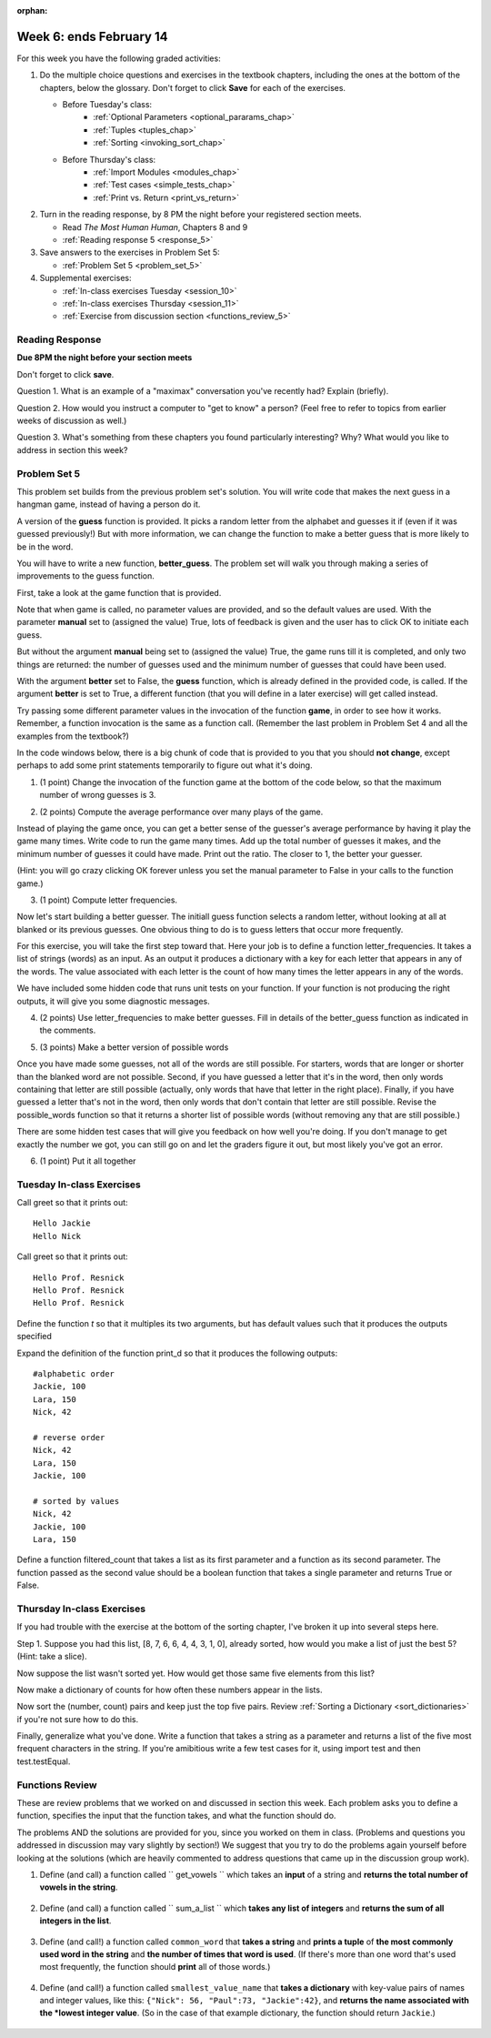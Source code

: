 :orphan:

..  Copyright (C) Paul Resnick.  Permission is granted to copy, distribute
    and/or modify this document under the terms of the GNU Free Documentation
    License, Version 1.3 or any later version published by the Free Software
    Foundation; with Invariant Sections being Forward, Prefaces, and
    Contributor List, no Front-Cover Texts, and no Back-Cover Texts.  A copy of
    the license is included in the section entitled "GNU Free Documentation
    License".

.. highlight:: python
    :linenothreshold: 500


Week 6: ends February 14
========================

For this week you have the following graded activities:

1. Do the multiple choice questions and exercises in the textbook chapters, including the ones at the bottom of the chapters, below the glossary. Don't forget to click **Save** for each of the exercises.

   * Before Tuesday's class:      
      * :ref:`Optional Parameters <optional_pararams_chap>`
      * :ref:`Tuples <tuples_chap>`
      * :ref:`Sorting <invoking_sort_chap>`
   
   * Before Thursday's class:
      * :ref:`Import Modules <modules_chap>`
      * :ref:`Test cases <simple_tests_chap>`
      * :ref:`Print vs. Return <print_vs_return>`


#. Turn in the reading response, by 8 PM the night before your registered section meets.

   * Read *The Most Human Human*, Chapters 8 and 9
   * :ref:`Reading response 5 <response_5>`

#. Save answers to the exercises in Problem Set 5:

   * :ref:`Problem Set 5 <problem_set_5>`

#. Supplemental exercises:

   * :ref:`In-class exercises Tuesday <session_10>`
   * :ref:`In-class exercises Thursday <session_11>`
   * :ref:`Exercise from discussion section <functions_review_5>`

.. _response_5:

Reading Response
----------------

**Due 8PM the night before your section meets**

Don't forget to click **save**.
   
Question 1. What is an example of a "maximax" conversation you've recently had? Explain (briefly).

.. actex:: rr_5_1

   # Fill in your response in between the triple quotes
   """

   """

Question 2. How would you instruct a computer to "get to know" a person? (Feel free to refer to topics from earlier weeks of discussion as well.)

.. actex:: rr_5_2

   # Fill in your response in between the triple quotes
   """

   """

Question 3. What's something from these chapters you found particularly interesting? Why? What would you like to address in section this week?

.. actex:: rr_5_3

   # Fill in your response in between the triple quotes
   """

   """




.. _problem_set_5:

Problem Set 5
-------------

This problem set builds from the previous problem set's solution. You will write
code that makes the next guess in a hangman game, instead of having a person do it.

A version of the **guess** function is provided. It picks a random letter from the alphabet and guesses it if (even if it was guessed previously!) But with more information, we can change the function to make a better guess that is more likely to be in the word.

You will have to write a new function, **better_guess**. The problem set will walk you through making a series of improvements to the
guess function. 

First, take a look at the game function that is provided.

Note that when game is called, no parameter values are provided, and so the default
values are used. With the parameter **manual** set to (assigned the value) True, lots of feedback is given and the user has to click OK to initiate each guess. 

But without the argument **manual** being set to (assigned the value) True, the game runs till it is completed, and only two things are returned: the number of guesses used and the minimum number of guesses that could have been used.

With the argument **better** set to False, the **guess** function, which is already defined in the provided code, is called. If the argument **better** is set to True, a different function (that you will define in a later exercise) will get called instead.

Try passing some different parameter values in the invocation of the function **game**, in order to see how it works. Remember, a function invocation is the same as a function call. (Remember the last problem in Problem Set 4 and all the examples from the textbook?)

In the code windows below, there is a big chunk of code that is provided to you that you should **not change**, except perhaps to add some print statements temporarily to figure out what it's doing. 

1. (1 point) Change the invocation of the function game at the bottom of the code below, so that the maximum number of wrong guesses is 3. 

.. actex:: ps5_1
    
    #### Don't change any of this provided code ######
    
    def guess(blanked, guessed_already, manual = True):
        """Return a single letter (upper case)"""
        # Initial version picks a letter completely at random,
        # without taking advantage of information from
        # blanked or what was guessed already
        alphabet = "abcdefghijklmnopqrstuvwxyz".upper()
        idx = random.randrange(0, 26)
        if manual:
            print("guess is " + alphabet[idx])
        return alphabet[idx]
        
    all_words = []
    f = open('words.txt', 'r')
    for l in f:
        all_words.append(l.strip().upper())
    f.close()
    
    import random
    
    
    def blanked(to_guess, revealed_letters):
        """Teturns blanked version of to_guess, with only revealed_letters showing""" 
        s = ""
        for ch in to_guess:
            if ch in revealed_letters:
                s += ch
            else:
                s += "_"
        return s
    
    def health_prompt(c_h, m_h):
        """Text representation of current health"""
        pos, rem = "+"*c_h, m_h - c_h
        return pos + "-"*rem
    
    def show_results(word, guess_count):
        """Results to show at end of game"""
        print "You got it in " + str(guess_count) + " guesses."
        if guess_count == len(set(list(word))):
            print "Awesome job."
        else:
            print "You could have gotten it in " + str(len(set(list(word)))) + " guesses..."
    
    def game_state_prompt(txt, h, m_h, word, guesses):
        """Returns a string showing current status of the game"""
        res = txt + "\n"
        res = res + health_prompt(h, m_h) + "\n"
        if guesses != "":
            res = res + "Guesses so far: " + guesses.upper() + "\n"
        else:
            res = res + "No guesses so far" + "\n"
        res = res + "Word: " + blanked(word, guesses) + "\n"
        return(res)
    
    #### GAMEPLAY
    
          
    def game(manual=True, better=False, max_health = 26):
        """Plays one game"""
        health = max_health
        to_guess = random.choice(all_words)
        to_guess = to_guess.upper() # everything in all capitals to avoid confusion
        guesses_so_far = ""
        game_over = False
    
        feedback = "let's get started"
    
        while not game_over:
            if manual:
                # give user a chance to see what happened on previous guess
                prompt = game_state_prompt(feedback, health, max_health, to_guess, guesses_so_far)
                full_prompt = prompt + "Enter (OK) to make the program guess again; anything else to quit\n"
                command = raw_input(full_prompt)
                if command != "":
                    # user entered a character, so (s)he wants to stop the game
                    return
            # call your function guess to pick a next letter
            if better:
                # call better_guess, which you will have to implement
                next_guess = better_guess(blanked(to_guess, guesses_so_far), guesses_so_far, manual)
            else:
                # call guess, which is provided
                next_guess = guess(blanked(to_guess, guesses_so_far), guesses_so_far, manual)
            # proceed as with last week to process the next_guess
            feedback = ""
            if len(next_guess) != 1:
                feedback = "I only understand single letter guesses. Please try again."     
            elif next_guess in guesses_so_far:
                feedback = "You already guessed " + next_guess
            else:
                guesses_so_far = guesses_so_far + next_guess
                if next_guess in to_guess:
                    if blanked(to_guess, guesses_so_far) == to_guess:
                        feedback = "Congratulations"
                        game_over = True
                    else:
                        feedback = "Yes, " + next_guess + " is in the word"
                else: # next_guess is not in the word to_guess
                    feedback = "Sorry, " + next_guess + " is not in the word."
                    health = health - 1
                    if health <= 0:
                        feedback = " Waah, waah, waah. Game over."
                        game_over= True
    
        if manual:
            # this is outside the for loop; executes once game_over is True
            print(feedback)
            print("The word was..." + to_guess)
            show_results(to_guess, len(guesses_so_far))
        
        return len(guesses_so_far), len(set(list(to_guess)))
        
    import sys 
    sys.setExecutionLimit(60000)     # let the game take up to a minute, 60 * 1000 milliseconds
    
    ###### Don't change code above this line; just read and understand it #####
    
    # Run this. Then change this call so that a game is played with a maximum of 3 wrong guesses 
    # before the game ends.
    game()

2. (2 points) Compute the average performance over many plays of the game.

Instead of playing the game once, you can get a better sense of the guesser's 
average performance by having it play the game many times. Write code to
run the game many times. Add up the total number of guesses it makes, and the
minimum number of guesses it could have made. Print out the ratio. The closer to 1,
the better your guesser.

(Hint: you will go crazy clicking OK forever unless you set the manual parameter to False in your
calls to the function game.)
    
.. actex:: ps5_2

    #### Don't change any of this provided code ######
    
    def guess(blanked, guessed_already, manual = True):
        """Return a single letter (upper case)"""
        # Initial version picks a letter completely at random,
        # without taking advantage of information from
        # blanked or what was guessed already
        alphabet = "abcdefghijklmnopqrstuvwxyz".upper()
        idx = random.randrange(0, 26)
        if manual:
            print("guess is " + alphabet[idx])
        return alphabet[idx]
        
    all_words = []
    f = open('words.txt', 'r')
    for l in f:
        all_words.append(l.strip().upper())
    f.close()
    
    import random
    
    
    def blanked(to_guess, revealed_letters):
        """Teturns blanked version of to_guess, with only revealed_letters showing""" 
        s = ""
        for ch in to_guess:
            if ch in revealed_letters:
                s += ch
            else:
                s += "_"
        return s
    
    def health_prompt(c_h, m_h):
        """Text representation of current health"""
        pos, rem = "+"*c_h, m_h - c_h
        return pos + "-"*rem
    
    def show_results(word, guess_count):
        """Results to show at end of game"""
        print "You got it in " + str(guess_count) + " guesses."
        if guess_count == len(set(list(word))):
            print "Awesome job."
        else:
            print "You could have gotten it in " + str(len(set(list(word)))) + " guesses..."
    
    def game_state_prompt(txt, h, m_h, word, guesses):
        """Returns a string showing current status of the game"""
        res = txt + "\n"
        res = res + health_prompt(h, m_h) + "\n"
        if guesses != "":
            res = res + "Guesses so far: " + guesses.upper() + "\n"
        else:
            res = res + "No guesses so far" + "\n"
        res = res + "Word: " + blanked(word, guesses) + "\n"
        return(res)
    
    #### GAMEPLAY
    
          
    def game(manual=True, better=False, max_health = 26):
        """Plays one game"""
        health = max_health
        to_guess = random.choice(all_words)
        to_guess = to_guess.upper() # everything in all capitals to avoid confusion
        guesses_so_far = ""
        game_over = False
    
        feedback = "let's get started"
    
        while not game_over:
            if manual:
                # give user a chance to see what happened on previous guess
                prompt = game_state_prompt(feedback, health, max_health, to_guess, guesses_so_far)
                full_prompt = prompt + "Enter (OK) to make the program guess again; anything else to quit\n"
                command = raw_input(full_prompt)
                if command != "":
                    # user entered a character, so (s)he wants to stop the game
                    return
            # call your function guess to pick a next letter
            if better:
                # call better_guess, which you will have to implement
                next_guess = better_guess(blanked(to_guess, guesses_so_far), guesses_so_far, manual)
            else:
                # call guess, which is provided
                next_guess = guess(blanked(to_guess, guesses_so_far), guesses_so_far, manual)
            # proceed as with last week to process the next_guess
            feedback = ""
            if len(next_guess) != 1:
                feedback = "I only understand single letter guesses. Please try again."     
            elif next_guess in guesses_so_far:
                feedback = "You already guessed " + next_guess
            else:
                guesses_so_far = guesses_so_far + next_guess
                if next_guess in to_guess:
                    if blanked(to_guess, guesses_so_far) == to_guess:
                        feedback = "Congratulations"
                        game_over = True
                    else:
                        feedback = "Yes, " + next_guess + " is in the word"
                else: # next_guess is not in the word to_guess
                    feedback = "Sorry, " + next_guess + " is not in the word."
                    health = health - 1
                    if health <= 0:
                        feedback = " Waah, waah, waah. Game over."
                        game_over= True
    
        if manual:
            # this is outside the for loop; executes once game_over is True
            print(feedback)
            print("The word was..." + to_guess)
            show_results(to_guess, len(guesses_so_far))
        
        return len(guesses_so_far), len(set(list(to_guess)))
        
    import sys 
    sys.setExecutionLimit(60000)     # let the game take up to a minute, 60 * 1000 milliseconds
    
    ###### Don't change code above this line; just read and understand it #####
    
    # write code to call game 50 times and compute the average performance

3. (1 point) Compute letter frequencies.

Now let's start building a better guesser. The initiall guess function selects
a random letter, without looking at all at blanked or its previous guesses. One obvious 
thing to do is to guess letters that occur more frequently. 

For this exercise, you will take the first step toward that. Here your job is to define a function
letter_frequencies. It takes a list of strings (words) as an input. As an output
it produces a dictionary with a key for each letter that appears in any of the
words. The value associated with each letter is the count of how many times the
letter appears in any of the words.

We have included some hidden code that runs unit tests on your function. If your
function is not producing the right outputs, it will give you some diagnostic
messages.


.. actex:: ps5_3

    def letter_frequencies(...fill this in...
    
    
    #####some tests 
    import test    
    test_words = ["HELLO", "GOODBYE", "LOVE", "PEACE"]
    r = letter_frequencies(test_words)
    # letter_frequencies should return a dictionary
    test.testEqual(type(r), type({}))
    test.testEqual(r['C'], 1)
    test.testEqual(r['O'], 4)    
    

4. (2 points) Use letter_frequencies to make better guesses. Fill in details of the better_guess function as indicated in the comments.


.. actex:: ps5_4

        #### Don't change any of this provided code ######
    
    def guess(blanked, guessed_already, manual = True):
        """Return a single letter (upper case)"""
        # Initial version picks a letter completely at random,
        # without taking advantage of information from
        # blanked or what was guessed already
        alphabet = "abcdefghijklmnopqrstuvwxyz".upper()
        idx = random.randrange(0, 26)
        if manual:
            print("guess is " + alphabet[idx])
        return alphabet[idx]
        
    all_words = []
    f = open('words.txt', 'r')
    for l in f:
        all_words.append(l.strip().upper())
    f.close()
    
    import random
    
    
    def blanked(to_guess, revealed_letters):
        """Teturns blanked version of to_guess, with only revealed_letters showing""" 
        s = ""
        for ch in to_guess:
            if ch in revealed_letters:
                s += ch
            else:
                s += "_"
        return s
    
    def health_prompt(c_h, m_h):
        """Text representation of current health"""
        pos, rem = "+"*c_h, m_h - c_h
        return pos + "-"*rem
    
    def show_results(word, guess_count):
        """Results to show at end of game"""
        print "You got it in " + str(guess_count) + " guesses."
        if guess_count == len(set(list(word))):
            print "Awesome job."
        else:
            print "You could have gotten it in " + str(len(set(list(word)))) + " guesses..."
    
    def game_state_prompt(txt, h, m_h, word, guesses):
        """Returns a string showing current status of the game"""
        res = txt + "\n"
        res = res + health_prompt(h, m_h) + "\n"
        if guesses != "":
            res = res + "Guesses so far: " + guesses.upper() + "\n"
        else:
            res = res + "No guesses so far" + "\n"
        res = res + "Word: " + blanked(word, guesses) + "\n"
        return(res)
    
    #### GAMEPLAY
    
          
    def game(manual=True, better=False, max_health = 26):
        """Plays one game"""
        health = max_health
        to_guess = random.choice(all_words)
        to_guess = to_guess.upper() # everything in all capitals to avoid confusion
        guesses_so_far = ""
        game_over = False
    
        feedback = "let's get started"
    
        while not game_over:
            if manual:
                # give user a chance to see what happened on previous guess
                prompt = game_state_prompt(feedback, health, max_health, to_guess, guesses_so_far)
                full_prompt = prompt + "Enter (OK) to make the program guess again; anything else to quit\n"
                command = raw_input(full_prompt)
                if command != "":
                    # user entered a character, so (s)he wants to stop the game
                    return
            # call your function guess to pick a next letter
            if better:
                # call better_guess, which you will have to implement
                next_guess = better_guess(blanked(to_guess, guesses_so_far), guesses_so_far, manual)
            else:
                # call guess, which is provided
                next_guess = guess(blanked(to_guess, guesses_so_far), guesses_so_far, manual)
            # proceed as with last week to process the next_guess
            feedback = ""
            if len(next_guess) != 1:
                feedback = "I only understand single letter guesses. Please try again."     
            elif next_guess in guesses_so_far:
                feedback = "You already guessed " + next_guess
            else:
                guesses_so_far = guesses_so_far + next_guess
                if next_guess in to_guess:
                    if blanked(to_guess, guesses_so_far) == to_guess:
                        feedback = "Congratulations"
                        game_over = True
                    else:
                        feedback = "Yes, " + next_guess + " is in the word"
                else: # next_guess is not in the word to_guess
                    feedback = "Sorry, " + next_guess + " is not in the word."
                    health = health - 1
                    if health <= 0:
                        feedback = " Waah, waah, waah. Game over."
                        game_over= True
    
        if manual:
            # this is outside the for loop; executes once game_over is True
            print(feedback)
            print("The word was..." + to_guess)
            show_results(to_guess, len(guesses_so_far))
        
        return len(guesses_so_far), len(set(list(to_guess)))
        
    import sys 
    sys.setExecutionLimit(60000)     # let the game take up to a minute, 60 * 1000 milliseconds
    
    ###### Don't change code above this line; just read and understand it #####
        
    # copy your letter_frequencies function here

    def possible_words(blanked_word, guessed_already, possible_ws = all_words):
        return possible_ws

    def better_guess(blanked, guessed_already, manual = False):
        freqs = letter_frequencies(possible_words(blanked, guessed_already))
        counts = freqs.items()
        # sort the pairs in counts so that the letter with the highest 
        # count appears first
        
        # return the letter that has the highest count that is not in guessed_already
        # (and print it out if manual is True)       

   
    ###some test cases###
    import test
    res = better_guess("H___O", "HOWQA")
    # should return a string
    test.testEqual(type(res), type(""))
    test.testEqual(len(res), 1)
    res = better_guess("HE__O", "HOWQAEN")
    test.testEqual(res, "S")

5. (3 points) Make a better version of possible words

Once you have made some guesses, not all of the words are still possible. For starters,
words that are longer or shorter than the blanked word are not possible.
Second, if you have guessed a letter that it's in the word, then only 
words containing that letter are still possible (actually, only words that have
that letter in the right place). Finally, if you have guessed a letter that's not
in the word, then only words that don't contain that letter are still possible.
Revise the possible_words function so that it returns a shorter list of possible
words (without removing any that are still possible.)

There are some hidden test cases that will give you feedback on how well you're doing.
If you don't manage to get exactly the number we got, you can still go on and 
let the graders figure it out, but most likely you've got an error.

.. actex:: ps5_5 

        #### Don't change any of this provided code ######
    
    def guess(blanked, guessed_already, manual = True):
        """Return a single letter (upper case)"""
        # Initial version picks a letter completely at random,
        # without taking advantage of information from
        # blanked or what was guessed already
        alphabet = "abcdefghijklmnopqrstuvwxyz".upper()
        idx = random.randrange(0, 26)
        if manual:
            print("guess is " + alphabet[idx])
        return alphabet[idx]
        
    all_words = []
    f = open('words.txt', 'r')
    for l in f:
        all_words.append(l.strip().upper())
    f.close()
    
    import random
    
    
    def blanked(to_guess, revealed_letters):
        """Teturns blanked version of to_guess, with only revealed_letters showing""" 
        s = ""
        for ch in to_guess:
            if ch in revealed_letters:
                s += ch
            else:
                s += "_"
        return s
    
    def health_prompt(c_h, m_h):
        """Text representation of current health"""
        pos, rem = "+"*c_h, m_h - c_h
        return pos + "-"*rem
    
    def show_results(word, guess_count):
        """Results to show at end of game"""
        print "You got it in " + str(guess_count) + " guesses."
        if guess_count == len(set(list(word))):
            print "Awesome job."
        else:
            print "You could have gotten it in " + str(len(set(list(word)))) + " guesses..."
    
    def game_state_prompt(txt, h, m_h, word, guesses):
        """Returns a string showing current status of the game"""
        res = txt + "\n"
        res = res + health_prompt(h, m_h) + "\n"
        if guesses != "":
            res = res + "Guesses so far: " + guesses.upper() + "\n"
        else:
            res = res + "No guesses so far" + "\n"
        res = res + "Word: " + blanked(word, guesses) + "\n"
        return(res)
    
    #### GAMEPLAY
    
          
    def game(manual=True, better=False, max_health = 26):
        """Plays one game"""
        health = max_health
        to_guess = random.choice(all_words)
        to_guess = to_guess.upper() # everything in all capitals to avoid confusion
        guesses_so_far = ""
        game_over = False
    
        feedback = "let's get started"
    
        while not game_over:
            if manual:
                # give user a chance to see what happened on previous guess
                prompt = game_state_prompt(feedback, health, max_health, to_guess, guesses_so_far)
                full_prompt = prompt + "Enter (OK) to make the program guess again; anything else to quit\n"
                command = raw_input(full_prompt)
                if command != "":
                    # user entered a character, so (s)he wants to stop the game
                    return
            # call your function guess to pick a next letter
            if better:
                # call better_guess, which you will have to implement
                next_guess = better_guess(blanked(to_guess, guesses_so_far), guesses_so_far, manual)
            else:
                # call guess, which is provided
                next_guess = guess(blanked(to_guess, guesses_so_far), guesses_so_far, manual)
            # proceed as with last week to process the next_guess
            feedback = ""
            if len(next_guess) != 1:
                feedback = "I only understand single letter guesses. Please try again."     
            elif next_guess in guesses_so_far:
                feedback = "You already guessed " + next_guess
            else:
                guesses_so_far = guesses_so_far + next_guess
                if next_guess in to_guess:
                    if blanked(to_guess, guesses_so_far) == to_guess:
                        feedback = "Congratulations"
                        game_over = True
                    else:
                        feedback = "Yes, " + next_guess + " is in the word"
                else: # next_guess is not in the word to_guess
                    feedback = "Sorry, " + next_guess + " is not in the word."
                    health = health - 1
                    if health <= 0:
                        feedback = " Waah, waah, waah. Game over."
                        game_over= True
    
        if manual:
            # this is outside the for loop; executes once game_over is True
            print(feedback)
            print("The word was..." + to_guess)
            show_results(to_guess, len(guesses_so_far))
        
        return len(guesses_so_far), len(set(list(to_guess)))
        
    import sys 
    sys.setExecutionLimit(60000)     # let the game take up to a minute, 60 * 1000 milliseconds
    
    ###### Don't change code above this line; just read and understand it #####
    
    def possible_words(blanked_word, guessed_already, possible_ws = all_words):
        return possible_ws # replace this with something better



    #### Some comments #####
    import test
    
    res = possible_words("H___O", "HOWQA")
    #should return a list of strings
    test.testEqual(type(res), type([]))
    test.testEqual(type(res[0]), type(""))
    test.testEqual(len(res), 54)
    
    


6. (1 point) Put it all together

.. actex:: ps5_6

        #### Don't change any of this provided code ######
    
    def guess(blanked, guessed_already, manual = True):
        """Return a single letter (upper case)"""
        # Initial version picks a letter completely at random,
        # without taking advantage of information from
        # blanked or what was guessed already
        alphabet = "abcdefghijklmnopqrstuvwxyz".upper()
        idx = random.randrange(0, 26)
        if manual:
            print("guess is " + alphabet[idx])
        return alphabet[idx]
        
    all_words = []
    f = open('words.txt', 'r')
    for l in f:
        all_words.append(l.strip().upper())
    f.close()
    
    import random
    
    
    def blanked(to_guess, revealed_letters):
        """Teturns blanked version of to_guess, with only revealed_letters showing""" 
        s = ""
        for ch in to_guess:
            if ch in revealed_letters:
                s += ch
            else:
                s += "_"
        return s
    
    def health_prompt(c_h, m_h):
        """Text representation of current health"""
        pos, rem = "+"*c_h, m_h - c_h
        return pos + "-"*rem
    
    def show_results(word, guess_count):
        """Results to show at end of game"""
        print "You got it in " + str(guess_count) + " guesses."
        if guess_count == len(set(list(word))):
            print "Awesome job."
        else:
            print "You could have gotten it in " + str(len(set(list(word)))) + " guesses..."
    
    def game_state_prompt(txt, h, m_h, word, guesses):
        """Returns a string showing current status of the game"""
        res = txt + "\n"
        res = res + health_prompt(h, m_h) + "\n"
        if guesses != "":
            res = res + "Guesses so far: " + guesses.upper() + "\n"
        else:
            res = res + "No guesses so far" + "\n"
        res = res + "Word: " + blanked(word, guesses) + "\n"
        return(res)
    
    #### GAMEPLAY
    
          
    def game(manual=True, better=False, max_health = 26):
        """Plays one game"""
        health = max_health
        to_guess = random.choice(all_words)
        to_guess = to_guess.upper() # everything in all capitals to avoid confusion
        guesses_so_far = ""
        game_over = False
    
        feedback = "let's get started"
    
        while not game_over:
            if manual:
                # give user a chance to see what happened on previous guess
                prompt = game_state_prompt(feedback, health, max_health, to_guess, guesses_so_far)
                full_prompt = prompt + "Enter (OK) to make the program guess again; anything else to quit\n"
                command = raw_input(full_prompt)
                if command != "":
                    # user entered a character, so (s)he wants to stop the game
                    return
            # call your function guess to pick a next letter
            if better:
                # call better_guess, which you will have to implement
                next_guess = better_guess(blanked(to_guess, guesses_so_far), guesses_so_far, manual)
            else:
                # call guess, which is provided
                next_guess = guess(blanked(to_guess, guesses_so_far), guesses_so_far, manual)
            # proceed as with last week to process the next_guess
            feedback = ""
            if len(next_guess) != 1:
                feedback = "I only understand single letter guesses. Please try again."     
            elif next_guess in guesses_so_far:
                feedback = "You already guessed " + next_guess
            else:
                guesses_so_far = guesses_so_far + next_guess
                if next_guess in to_guess:
                    if blanked(to_guess, guesses_so_far) == to_guess:
                        feedback = "Congratulations"
                        game_over = True
                    else:
                        feedback = "Yes, " + next_guess + " is in the word"
                else: # next_guess is not in the word to_guess
                    feedback = "Sorry, " + next_guess + " is not in the word."
                    health = health - 1
                    if health <= 0:
                        feedback = " Waah, waah, waah. Game over."
                        game_over= True
    
        if manual:
            # this is outside the for loop; executes once game_over is True
            print(feedback)
            print("The word was..." + to_guess)
            show_results(to_guess, len(guesses_so_far))
        
        return len(guesses_so_far), len(set(list(to_guess)))
        
    import sys 
    sys.setExecutionLimit(60000)     # let the game take up to a minute, 60 * 1000 milliseconds
    
    ###### Don't change code above this line; just read and understand it #####
    
        
    # paste your letter_frequencies, better_guess, and possible_words functions here
    
    # paste two copies of your code for computing, over 50 games, the ratio of 
    # guesses to min_guesses. 
    # Modify one copy to invoke game() in a way that better_guess will be used
    # instead of guess. 
    #
    # Note: a game using better_guess might take a while to
    # run. To improve performance, we've given you a smaller dictionary of words
    # for this exercise. You might want to try running it on just 1 or 5 of 10
    # games before you run it on all 50, to make sure it's working.  
    
    # How much better did you do using better_guess?
        
.. datafile::  words.txt
   :hide:

    AARGH
    ABACI
    ABAKAS
    ABASE
    ABASH
    ABASING
    ABATES
    ABATTIS
    ABBACY
    ABBEYS
    ABDUCE
    ABEAM
    ABELIAS
    ABETTOR
    ABHORS
    ABIDES
    ABIOSIS
    ABJURER
    ABLATOR
    ABLEISM
    ABLINGS
    ABLUTED
    ABODED
    ABOIL
    ABOMAS
    ABORT
    ABOUGHT
    ABOUT
    ABRADER
    ABRIS
    ABSCESS
    ABSENCE
    ABSORB
    ABUBBLE
    ABUSED
    ABUSIVE
    ABUZZ
    ABYES
    ABYSS
    ACADEME
    ACANTHA
    ACARIDS
    ACCEDE
    ACCENTS
    ACCIDIE
    ACCOSTS
    ACCRUED
    ACCUSED
    ACEQUIA
    ACEROLA
    ACETALS
    ACETINS
    ACETYL
    ACHES
    ACHIOTE
    ACIDIC
    ACIDY
    ACINIC
    ACKEES
    ACNED
    ACOLD
    ACORNS
    ACRASIA
    ACRID
    ACROMIA
    ACRYLIC
    ACTING
    ACTINS
    ACTOR
    ACTUARY
    ACULEUS
    ACUTER
    ACYLOIN
    ADAGIO
    ADAPTER
    ADDAX
    ADDENDA
    ADDICT
    ADDLES
    ADDUCED
    ADEEM
    ADENOMA
    ADEPTLY
    ADHERES
    ADIOS
    ADJOIN
    ADJUNCT
    ADJUROR
    ADMEN
    ADMIRES
    ADMIXES
    ADNOUN
    ADOBOS
    ADOPTER
    ADORERS
    ADORNER
    ADRIFT
    ADULT
    ADVANCE
    ADVERB
    ADVICE
    ADVISER
    ADYTA
    ADZUKI
    AECIUM
    AEGIS
    AEONIAN
    AERATES
    AERIED
    AERILY
    AEROBIC
    AERUGOS
    AFEARED
    AFFAIRS
    AFFINAL
    AFFIRMS
    AFFIXES
    AFFRAY
    AFGHANS
    AFOOT
    AFREETS
    AFTERS
    AGAINST
    AGAMID
    AGAPE
    AGAROSE
    AGATOID
    AGEING
    AGEISTS
    AGENDA
    AGENIZE
    AGERS
    AGGADOT
    AGGRADE
    AGHAST
    AGINGS
    AGIST
    AGITATE
    AGLET
    AGMAS
    AGNATIC
    AGNOSIA
    AGONIES
    AGONY
    AGOROTH
    AGRAFES
    AGREED
    AGUES
    AHIMSAS
    AHULL
    AIDES
    AIDMEN
    AIKIDO
    AILMENT
    AIMING
    AIRBAG
    AIRDATE
    AIREST
    AIRHEAD
    AIRING
    AIRLINE
    AIRPARK
    AIRSHIP
    AIRTH
    AIRTS
    AIRWISE
    AITCHES
    AJOWAN
    AKELA
    AKVAVIT
    ALAMOS
    ALANIN
    ALANTS
    ALARMS
    ALASKAS
    ALATION
    ALBEDOS
    ALBINOS
    ALBUM
    ALCADES
    ALCAYDE
    ALCIDS
    ALDER
    ALDOSES
    ALEGAR
    ALEPHS
    ALERTS
    ALEXIA
    ALFAKI
    ALFORJA
    ALGEBRA
    ALGOR
    ALIASES
    ALIBLE
    ALIENED
    ALIENS
    ALIGN
    ALIMENT
    ALINERS
    ALIQUOT
    ALIYAH
    ALKALI
    ALKANES
    ALKIES
    ALKYDS
    ALKYNES
    ALLEE
    ALLEGES
    ALLERGY
    ALLIED
    ALLOD
    ALLOT
    ALLOWS
    ALLSEED
    ALLURED
    ALLYL
    ALMANAC
    ALMES
    ALMONDY
    ALMSMEN
    ALMUDES
    ALNICOS
    ALOETIC
    ALOINS
    ALOUD
    ALPHORN
    ALREADY
    ALTARS
    ALTHAEA
    ALTOIST
    ALULAE
    ALUMINS
    ALUMS
    ALWAYS
    AMAIN
    AMASS
    AMATIVE
    AMAZED
    AMBAGE
    AMBEER
    AMBIENT
    AMBLER
    AMBONES
    AMBRY
    AMEBAN
    AMEER
    AMENDS
    AMENTS
    AMESACE
    AMICES
    AMIDES
    AMIDO
    AMIDST
    AMIGOS
    AMINO
    AMITIES
    AMMINO
    AMMOS
    AMNIC
    AMNIOTE
    AMOEBIC
    AMONGST
    AMOROSO
    AMOUNT
    AMPERE
    AMPLER
    AMPUL
    AMPUTEE
    AMTRACK
    AMULETS
    AMUSES
    AMYLASE
    AMYLS
    ANADEMS
    ANAGRAM
    ANALOGS
    ANALYZE
    ANARCH
    ANATTO
    ANCHOS
    ANCON
    ANDANTE
    ANEAR
    ANELES
    ANEMONE
    ANERGY
    ANGAKOK
    ANGELED
    ANGERED
    ANGINAS
    ANGLERS
    ANGLOS
    ANGRY
    ANGULAR
    ANILINS
    ANIMAL
    ANIME
    ANIMIST
    ANISE
    ANKHS
    ANKLETS
    ANLACE
    ANLAS
    ANNATES
    ANNEX
    ANNONAS
    ANNUAL
    ANNULET
    ANODAL
    ANODYNE
    ANOLYTE
    ANOMY
    ANOPSIA
    ANOSMIC
    ANSAE
    ANTACID
    ANTEED
    ANTHEM
    ANTHOID
    ANTIBUG
    ANTICLY
    ANTIFUR
    ANTILOG
    ANTIQUE
    ANTITAX
    ANTLION
    ANTRES
    ANURAL
    ANURIC
    ANVILS
    ANYMORE
    ANYWAY
    AORTA
    AOUDAD
    APAGOGE
    APATITE
    APERCUS
    APEXES
    APHESES
    APHIDS
    APHTHA
    APICAL
    APING
    APLITE
    APNEA
    APNOEAL
    APODAL
    APOGEAN
    APOLLOS
    APOMICT
    APOSTLE
    APPALS
    APPEAR
    APPEND
    APPLET
    APPLY
    APPOSES
    APRAXIA
    APRONED
    APSIDAL
    APTERIA
    APYRASE
    AQUAVIT
    ARABIC
    ARAKS
    ARANEID
    ARBORES
    ARBUTES
    ARCADIA
    ARCHAEA
    ARCHERS
    ARCHILS
    ARCHON
    ARCKING
    ARCUS
    ARDENT
    ARDUOUS
    AREAWAY
    ARENAS
    ARENOUS
    AREOLE
    ARETES
    ARGALIS
    ARGILS
    ARGOL
    ARGOT
    ARGUER
    ARGUS
    ARGYLLS
    ARIDER
    ARIELS
    ARILS
    ARISE
    ARISTAE
    ARKOSES
    ARMBAND
    ARMETS
    ARMIGER
    ARMLET
    ARMOIRE
    ARMORY
    ARMPITS
    ARNATTO
    AROIDS
    AROSE
    AROUSER
    ARPENS
    ARRAIGN
    ARRASES
    ARRAYS
    ARRIBA
    ARRIVED
    ARROW
    ARROYOS
    ARSHIN
    ARSIS
    ARTELS
    ARTIEST
    ARTISTS
    ARUGOLA
    ARVOS
    ASARUMS
    ASCENDS
    ASCETIC
    ASCOTS
    ASEPSES
    ASHCAKE
    ASHES
    ASHLAR
    ASHMAN
    ASHTRAY
    ASKANT
    ASKESIS
    ASKOS
    ASOCIAL
    ASPER
    ASPIC
    ASPIRES
    ASQUINT
    ASSAIL
    ASSAYED
    ASSENTS
    ASSET
    ASSIST
    ASSOIL
    ASSUME
    ASSURED
    ASTASIA
    ASTERS
    ASTIR
    ASTRAY
    ASUNDER
    ASYLUM
    ATAGHAN
    ATARAXY
    ATAXIAS
    ATELIC
    ATHIRST
    ATINGLE
    ATMAN
    ATOMIC
    ATOMIST
    ATONE
    ATONIA
    ATONING
    ATRESIA
    ATRIP
    ATTABOY
    ATTAIN
    ATTEMPT
    ATTESTS
    ATTIRES
    ATTRITE
    ATWAIN
    AUBERGE
    AUCUBAS
    AUDIBLY
    AUDINGS
    AUDITEE
    AUGER
    AUGITES
    AUGURED
    AUKLET
    AUNTIE
    AURAE
    AURATE
    AUREOLE
    AURIS
    AURORAE
    AURUMS
    AUSTRAL
    AUTEUR
    AUTISMS
    AUTOING
    AUTOPEN
    AUXESES
    AUXINS
    AVARICE
    AVELLAN
    AVENS
    AVERRED
    AVERTER
    AVIANS
    AVIATIC
    AVIDLY
    AVISOS
    AVOID
    AVOSETS
    AVOWER
    AVULSED
    AWAITS
    AWAKES
    AWARDER
    AWEIGH
    AWFULLY
    AWLESS
    AWNINGS
    AXELS
    AXIALLY
    AXILLAS
    AXION
    AXITES
    AXMEN
    AXONES
    AYAHS
    AZIDE
    AZINES
    AZOLES
    AZOTED
    AZOTISE
    AZURE
    BAAED
    BAASES
    BABBLE
    BABELS
    BABIER
    BABOO
    BABOOS
    BABYISH
    BACCAE
    BACHED
    BACKED
    BACKING
    BACKSAW
    BACONS
    BADDEST
    BADGED
    BADLAND
    BAFFED
    BAFFLER
    BAGASSE
    BAGGAGE
    BAGGIER
    BAGLIKE
    BAGPIPE
    BAGWIGS
    BAILEE
    BAILEYS
    BAILOR
    BAIRNLY
    BAITH
    BAIZE
    BAKERY
    BAKLAWA
    BALATAS
    BALDER
    BALDLY
    BALEEN
    BALES
    BALKIER
    BALLAD
    BALLER
    BALLING
    BALLOTS
    BALMIER
    BALONEY
    BAMBINI
    BAMMING
    BANCO
    BANDANA
    BANDER
    BANDIT
    BANDORA
    BANED
    BANGERS
    BANGS
    BANJAX
    BANKER
    BANKS
    BANNET
    BANQUET
    BANTENG
    BANYAN
    BAOBABS
    BARBAL
    BARBELL
    BARBET
    BARBS
    BARCAS
    BARDIC
    BAREGE
    BAREST
    BARGAIN
    BARGES
    BARILLA
    BARIUM
    BARKERS
    BARLESS
    BARMAID
    BARMS
    BARNIER
    BARONET
    BARONY
    BARRAGE
    BARREN
    BARRIER
    BARROW
    BARWARE
    BARYTA
    BARYTON
    BASCULE
    BASENJI
    BASHAWS
    BASHFUL
    BASIDIA
    BASILS
    BASING
    BASKED
    BASMATI
    BASSETS
    BASSO
    BASTE
    BASTILE
    BATBOYS
    BATEAU
    BATFOWL
    BATHERS
    BATHS
    BATIKS
    BATMEN
    BATTEAU
    BATTERS
    BATTING
    BATTS
    BATWING
    BAUDS
    BAUSOND
    BAWDIER
    BAWDS
    BAWLING
    BAWTY
    BAYED
    BAYOU
    BAZAR
    BAZOOS
    BEACON
    BEADIER
    BEADMAN
    BEAGLES
    BEAKS
    BEAMING
    BEANED
    BEANO
    BEARDED
    BEARING
    BEASTLY
    BEATIFY
    BEAUS
    BEAVER
    BEBOPS
    BECAPS
    BECKET
    BECKS
    BECLOUD
    BECRIME
    BEDAMN
    BEDBUGS
    BEDECK
    BEDELS
    BEDEWED
    BEDIM
    BEDLAMP
    BEDOUIN
    BEDRAPE
    BEDRUG
    BEDSORE
    BEDUMB
    BEEBEE
    BEECHY
    BEEFIER
    BEEHIVE
    BEEPERS
    BEERY
    BEETLES
    BEEZERS
    BEFITS
    BEFLECK
    BEFORE
    BEGALL
    BEGAZED
    BEGGARS
    BEGINS
    BEGLADS
    BEGORRA
    BEGROAN
    BEGUM
    BEHAVED
    BEHELD
    BEHOLD
    BEHOVED
    BEIGES
    BEING
    BEKNOT
    BELATED
    BELAYER
    BELCHES
    BELEAPS
    BELIE
    BELIERS
    BELLBOY
    BELLHOP
    BELLMEN
    BELON
    BELOW
    BELTING
    BELYING
    BEMEANS
    BEMISTS
    BEMOAN
    BEMUSED
    BENCH
    BENDAYS
    BENDERS
    BENDYS
    BENES
    BENNET
    BENNY
    BENTHOS
    BENUMBS
    BENZINS
    BENZOLS
    BEQUEST
    BERATED
    BERETS
    BERIME
    BERLINE
    BERMING
    BERRY
    BERTHAS
    BESCOUR
    BESET
    BESIDE
    BESMILE
    BESNOWS
    BESPAKE
    BESTIAL
    BESTOWS
    BESTUD
    BETAKEN
    BETELS
    BETHORN
    BETIDES
    BETOKEN
    BETRAY
    BETTED
    BETTORS
    BEVELER
    BEVORS
    BEWARES
    BEWIG
    BEWORRY
    BEWRAYS
    BEYOND
    BEZEL
    BEZOAR
    BHAKTI
    BHARAL
    BHOOTS
    BIALY
    BIASSED
    BIBBED
    BIBBS
    BIBLESS
    BICEP
    BICOLOR
    BICRONS
    BIDDERS
    BIDER
    BIDING
    BIENNIA
    BIFFIES
    BIFFY
    BIFOCAL
    BIGEYES
    BIGGETY
    BIGGINS
    BIGHORN
    BIGNESS
    BIGOTRY
    BIJOU
    BIKERS
    BIKING
    BILBO
    BILBY
    BILGES
    BILIOUS
    BILKS
    BILLET
    BILLION
    BILLOWY
    BILTONG
    BIMBOES
    BINAL
    BINDERY
    BINDLES
    BINGE
    BINGING
    BINITS
    BINTS
    BIOGAS
    BIOHERM
    BIONIC
    BIONTS
    BIOPTIC
    BIOTICS
    BIOTRON
    BIPED
    BIPODS
    BIRCHES
    BIRDIE
    BIRDMEN
    BIRIANI
    BIRLED
    BIRLS
    BIRSE
    BIRYANI
    BISHOP
    BISON
    BISTER
    BISTRES
    BITCHED
    BITERS
    BITSIER
    BITTERN
    BITTS
    BIVOUAC
    BIZONAL
    BLABBER
    BLACKEN
    BLADE
    BLADING
    BLAINS
    BLAMES
    BLANDER
    BLANKET
    BLARES
    BLASTED
    BLATANT
    BLATTER
    BLAWS
    BLAZES
    BLEAK
    BLEARED
    BLEATER
    BLEEDER
    BLEEPS
    BLENDE
    BLENNY
    BLESSER
    BLIGHT
    BLIMPS
    BLINDLY
    BLINKED
    BLIPPED
    BLISTER
    BLITZ
    BLOATED
    BLOCK
    BLOCS
    BLOND
    BLOOD
    BLOOIE
    BLOOMY
    BLOSSOM
    BLOTTER
    BLOUSES
    BLOWED
    BLOWIER
    BLOWOUT
    BLOWUPS
    BLUBBER
    BLUDGER
    BLUEGUM
    BLUER
    BLUETS
    BLUFFER
    BLUISH
    BLUNDER
    BLUNT
    BLURB
    BLURS
    BLUSH
    BLYPE
    BOARDS
    BOAST
    BOATEL
    BOATING
    BOBBER
    BOBBING
    BOBBY
    BOBSTAY
    BOCCIA
    BOCHE
    BODEGAS
    BODIED
    BODKIN
    BOFFING
    BOFFS
    BOGBEAN
    BOGGIER
    BOGGLER
    BOGLE
    BOGYISM
    BOHEMIA
    BOILED
    BOILS
    BOINKS
    BOLASES
    BOLERO
    BOLETI
    BOLIVIA
    BOLLOX
    BOLSHIE
    BOLTED
    BOLUS
    BOMBE
    BOMBING
    BONACIS
    BONDED
    BONDMEN
    BONER
    BONEYER
    BONGOES
    BONIEST
    BONITOS
    BONNE
    BONNIER
    BONOBOS
    BONZER
    BOOBING
    BOOBS
    BOODLE
    BOOED
    BOOGIE
    BOOHOOS
    BOOKEND
    BOOKIES
    BOOKMEN
    BOOMED
    BOOMKIN
    BOONS
    BOOSTER
    BOOTERY
    BOOTING
    BOOZED
    BOOZILY
    BOPPED
    BORACIC
    BORANE
    BORATES
    BORDER
    BORED
    BORERS
    BORING
    BORNE
    BORONS
    BORSCHT
    BORTY
    BOSCAGE
    BOSKET
    BOSOM
    BOSONIC
    BOSSDOM
    BOSSILY
    BOSTONS
    BOTAS
    BOTCHY
    BOTHERS
    BOTTLE
    BOTTOMS
    BOUCHEE
    BOUDOIR
    BOUGHS
    BOULE
    BOUNCED
    BOUNDED
    BOUQUET
    BOURN
    BOURSE
    BOUSES
    BOUTS
    BOVINES
    BOWER
    BOWFINS
    BOWLDER
    BOWLERS
    BOWLING
    BOWPOTS
    BOWSING
    BOXBALL
    BOXERS
    BOXHAUL
    BOXINGS
    BOYARDS
    BOYISH
    BRABBLE
    BRACERS
    BRACHIA
    BRACT
    BRADOON
    BRAGGY
    BRAIDED
    BRAILLE
    BRAINY
    BRAIZES
    BRAKING
    BRANCH
    BRANDS
    BRANNER
    BRASH
    BRASIER
    BRASSES
    BRATTY
    BRAVED
    BRAVES
    BRAVOED
    BRAWER
    BRAWLIE
    BRAWNY
    BRAYER
    BRAZAS
    BRAZER
    BRAZILS
    BREADS
    BREAKS
    BREAST
    BREATHY
    BREDES
    BREEKS
    BREEZY
    BREVE
    BREVITY
    BREWERY
    BREWSKI
    BRIARY
    BRIBER
    BRICK
    BRICOLE
    BRIDGE
    BRIDLER
    BRIEFER
    BRIERY
    BRIGHTS
    BRILLS
    BRINDED
    BRINERS
    BRINIER
    BRINKS
    BRIOS
    BRISKED
    BRISS
    BRITH
    BRITTLE
    BROAD
    BROADS
    BROCKS
    BROGUES
    BROILS
    BROKERS
    BROMATE
    BROMIDE
    BROMISM
    BRONCHI
    BRONZE
    BROOCH
    BROODY
    BROOM
    BROSE
    BROTHER
    BROWN
    BROWNY
    BROWSES
    BRUGHS
    BRUISER
    BRUITS
    BRUMAL
    BRUNCH
    BRUNTS
    BRUSHUP
    BRUTAL
    BRUTIFY
    BRUXED
    BUBAL
    BUBBA
    BUBBLER
    BUBKES
    BUCCAL
    BUCKET
    BUCKLE
    BUCKOES
    BUCKS
    BUDDERS
    BUDDING
    BUDGED
    BUDGETS
    BUDLIKE
    BUFFERS
    BUFFIER
    BUFFS
    BUGEYE
    BUGGERY
    BUGLE
    BUGLING
    BUGSHA
    BUILDED
    BUIRDLY
    BULBIL
    BULBUL
    BULGERS
    BULGUR
    BULKAGE
    BULKS
    BULLATE
    BULLETS
    BULLION
    BULLS
    BUMBLED
    BUMFS
    BUMMER
    BUMPER
    BUMPILY
    BUNAS
    BUNCO
    BUNDLED
    BUNDTS
    BUNGLE
    BUNION
    BUNKING
    BUNKUM
    BUNRAKU
    BUNTS
    BUOYED
    BUPPIE
    BURAN
    BURBLER
    BURBS
    BURDOCK
    BURET
    BURGEES
    BURGH
    BURGLE
    BURGOUT
    BURIER
    BURKA
    BURKERS
    BURLAPS
    BURLEY
    BURLS
    BURNET
    BURNISH
    BURPED
    BURRED
    BURRITO
    BURRS
    BURSAR
    BURSE
    BURSTED
    BURTONS
    BUSBIES
    BUSES
    BUSHER
    BUSHILY
    BUSHTIT
    BUSIED
    BUSING
    BUSKIN
    BUSMAN
    BUSTARD
    BUSTICS
    BUSTLER
    BUTANE
    BUTCHES
    BUTES
    BUTLERY
    BUTTED
    BUTTIES
    BUTTONY
    BUTYL
    BUTYRYL
    BUYBACK
    BUYOFFS
    BUZUKIS
    BUZZERS
    BWANAS
    BYGONES
    BYLINER
    BYPAST
    BYRES
    BYRNIES
    BYSSUS
    BYWAYS
    BYZANT
    CABALS
    CABBAGY
    CABBING
    CABILDO
    CABLE
    CABLET
    CABOB
    CACAOS
    CACHET
    CACHOUS
    CACKLES
    CACTUS
    CADDIES
    CADENCE
    CADET
    CADGERS
    CADMIC
    CAECA
    CAESAR
    CAFES
    CAGED
    CAGEY
    CAHIER
    CAHOWS
    CAIQUE
    CAIRNED
    CAJAPUT
    CAJOLES
    CAKES
    CALAMAR
    CALATHI
    CALCIFY
    CALDERA
    CALESAS
    CALICHE
    CALIFS
    CALIX
    CALKING
    CALLANS
    CALLEE
    CALLETS
    CALLS
    CALMING
    CALORIE
    CALPAC
    CALQUED
    CALUMNY
    CALVING
    CALYX
    CAMAS
    CAMBIA
    CAMBRIC
    CAMEO
    CAMERAL
    CAMISA
    CAMLET
    CAMOS
    CAMPHOR
    CAMPION
    CAMPS
    CANALED
    CANARDS
    CANCEL
    CANCHAS
    CANDIDS
    CANDLER
    CANDY
    CANES
    CANID
    CANING
    CANNED
    CANNERY
    CANNOLI
    CANNY
    CANOES
    CANONRY
    CANSO
    CANTALS
    CANTER
    CANTIC
    CANTO
    CANTOS
    CANTY
    CANVAS
    CANZONE
    CAPELAN
    CAPERER
    CAPHS
    CAPIZ
    CAPLIN
    CAPOS
    CAPPER
    CAPRINE
    CAPSIZE
    CAPTANS
    CAPTURE
    CARABIN
    CARACUL
    CARAPAX
    CARAVAN
    CARBINE
    CARBOS
    CARCASS
    CARDERS
    CARDING
    CARDS
    CAREERS
    CARESS
    CARFUL
    CARHOP
    CARICES
    CARINAL
    CARIOUS
    CARKS
    CARLINE
    CARLS
    CARNAL
    CARNIE
    CAROACH
    CAROL
    CAROLUS
    CAROTIN
    CARPED
    CARPET
    CARPORT
    CARRELL
    CARRION
    CARROTS
    CARSE
    CARTED
    CARTES
    CARTOP
    CARVELS
    CARVING
    CASAVA
    CASCARA
    CASEIC
    CASERN
    CASHAW
    CASHEW
    CASHOOS
    CASINOS
    CASKETS
    CASQUED
    CASSENA
    CASSINE
    CASTER
    CASTLED
    CASTS
    CATALO
    CATAWBA
    CATCHER
    CATECHU
    CATERAN
    CATFACE
    CATHEAD
    CATJANG
    CATLING
    CATNIP
    CATSUPS
    CATTIE
    CATTISH
    CAUDAD
    CAUDLES
    CAULINE
    CAULKS
    CAUSED
    CAUSEYS
    CAVALLA
    CAVED
    CAVERNS
    CAVIAR
    CAVIL
    CAVINGS
    CAWING
    CAYUSES
    CEASING
    CECAL
    CEDARN
    CEDERS
    CEDULA
    CEILER
    CEILIS
    CELERY
    CELLA
    CELLI
    CELLS
    CELOTEX
    CEMENTA
    CENSE
    CENSING
    CENSUS
    CENTAS
    CENTILE
    CENTOS
    CENTRES
    CENTUM
    CEPES
    CERATED
    CERCIS
    CERED
    CERIC
    CERISES
    CERMET
    CERTAIN
    CERUSES
    CESIUM
    CESSION
    CESTODE
    CESURA
    CETES
    CHABUKS
    CHADARS
    CHAEBOL
    CHAFED
    CHAFFED
    CHAGRIN
    CHAINS
    CHAISE
    CHALAHS
    CHALET
    CHALKS
    CHALLIE
    CHALOT
    CHAMBER
    CHAMMY
    CHAMPAK
    CHAMS
    CHANCES
    CHANGED
    CHANOYU
    CHANTEY
    CHAOS
    CHAPEAU
    CHAPMAN
    CHAPT
    CHARDS
    CHARGED
    CHARING
    CHARKA
    CHARLEY
    CHARMS
    CHARR
    CHARRY
    CHARTS
    CHASERS
    CHASMED
    CHASSED
    CHASTER
    CHATTER
    CHAWED
    CHAYOTE
    CHAZZEN
    CHEAPLY
    CHEATED
    CHECK
    CHEDDAR
    CHEEKED
    CHEEPER
    CHEERIO
    CHEERY
    CHEETAH
    CHEFS
    CHELAS
    CHEMISE
    CHEQUE
    CHERRY
    CHERUBS
    CHESTED
    CHETH
    CHEVIOT
    CHEVY
    CHEWING
    CHIAO
    CHIASMS
    CHICANO
    CHICHIS
    CHICLE
    CHICOS
    CHIDER
    CHIEFER
    CHIELDS
    CHIGOE
    CHILDLY
    CHILIES
    CHILLI
    CHIMAR
    CHIME
    CHIMERS
    CHIMLEY
    CHINAS
    CHINES
    CHINKY
    CHINOS
    CHINWAG
    CHIPS
    CHIRKS
    CHIROS
    CHIRPY
    CHIRRES
    CHISEL
    CHITLIN
    CHITTY
    CHIVIES
    CHLORIC
    CHOCK
    CHOICES
    CHOKED
    CHOKIER
    CHOLATE
    CHOLINE
    CHOMP
    CHOOKS
    CHOOSY
    CHOPPER
    CHORALE
    CHORDS
    CHORED
    CHORIC
    CHOROID
    CHOSEN
    CHOUGHS
    CHOUSH
    CHOWSE
    CHRISMS
    CHROME
    CHROMOS
    CHUBBY
    CHUCKS
    CHUFA
    CHUFFS
    CHUKAR
    CHUKKER
    CHUMPS
    CHUNKY
    CHUPPAS
    CHURN
    CHURRED
    CHUTED
    CHUTNEY
    CHYME
    CHYMOUS
    CIBOULE
    CICALAS
    CICHLID
    CIGARET
    CILICE
    CINCH
    CINDERY
    CINEOLE
    CINQUE
    CIPHONY
    CIRCLER
    CIRCUSY
    CIRRI
    CISCO
    CISSY
    CISTUS
    CITER
    CITHERN
    CITIFY
    CITOLE
    CITRIC
    CITRONS
    CIVET
    CIVIES
    CIVVIES
    CLACHS
    CLADDED
    CLADODE
    CLAIMED
    CLAMMED
    CLAMOUR
    CLAMS
    CLANGS
    CLANS
    CLAQUE
    CLARIES
    CLARO
    CLASHED
    CLASPER
    CLASSER
    CLASSY
    CLAUCHT
    CLAVATE
    CLAVI
    CLAWERS
    CLAYED
    CLAYPAN
    CLEANLY
    CLEARED
    CLEATED
    CLEAVES
    CLEFT
    CLEOME
    CLEPING
    CLERID
    CLERKLY
    CLEWING
    CLICK
    CLIENTS
    CLIFTS
    CLIMBER
    CLINCH
    CLINGER
    CLINK
    CLIPPER
    CLIQUES
    CLIVERS
    CLOACAL
    CLOBBER
    CLOCKER
    CLOGGER
    CLOMPED
    CLONER
    CLONISM
    CLONUS
    CLOQUE
    CLOSER
    CLOSETS
    CLOTHE
    CLOTTED
    CLOUDS
    CLOURED
    CLOUTS
    CLOVERY
    CLOWNS
    CLOZES
    CLUBMEN
    CLUED
    CLUMP
    CLUNG
    CLUNKY
    CLUTTER
    CNIDA
    COACHES
    COADMIT
    COALAS
    COALERS
    COALS
    COAPTED
    COAST
    COATED
    COATI
    COAXED
    COAXING
    COBBIER
    COBBS
    COBLES
    COBWEB
    COCAS
    COCCIDS
    COCHAIR
    COCKED
    COCKILY
    COCKLES
    COCKUP
    COCOMAT
    COCOTTE
    CODDER
    CODDLER
    CODEIA
    CODEINS
    CODES
    CODICES
    CODLING
    CODROVE
    COELOM
    COENACT
    COERCED
    COEVAL
    COFFEES
    COFFINS
    COFFS
    COGGING
    COGNATE
    COGWAY
    COHEIR
    COHERES
    COHOS
    COHUNES
    COIFING
    COIGNES
    COILING
    COINERS
    COIRS
    COJOINS
    COLAS
    COLDISH
    COLED
    COLICKY
    COLITIC
    COLLARS
    COLLET
    COLLIER
    COLLOPS
    COLOG
    COLONEL
    COLONUS
    COLORS
    COLTERS
    COLUMEL
    COLZA
    COMAKER
    COMATES
    COMBE
    COMBINE
    COMBUST
    COMELY
    COMETH
    COMFITS
    COMICAL
    COMITY
    COMMATA
    COMMIT
    COMMON
    COMMY
    COMPARE
    COMPEER
    COMPETE
    COMPLOT
    COMPORT
    COMPS
    COMRADE
    CONCAVE
    CONCEPT
    CONCHAE
    CONCHO
    CONCOCT
    CONDEMN
    CONDOM
    CONDOS
    CONED
    CONFABS
    CONFIDE
    CONFLUX
    CONGAED
    CONGEED
    CONGEST
    CONGOS
    CONICS
    CONIN
    CONIUM
    CONKER
    CONNATE
    CONNING
    CONOIDS
    CONSOL
    CONSULS
    CONTE
    CONTEST
    CONTOUR
    CONUS
    CONVEX
    CONVOY
    COOED
    COOERS
    COOING
    COOKEY
    COOKOFF
    COOLANT
    COOLIE
    COOLS
    COOMBE
    COONTIE
    COOPING
    COOTER
    COPAIBA
    COPAY
    COPEN
    COPES
    COPIHUE
    COPLOT
    COPPER
    COPPRA
    COPRAS
    COPULA
    COPYCAT
    COQUINA
    CORANTO
    CORBELS
    CORDAGE
    CORDIAL
    CORDONS
    CORER
    CORIA
    CORKER
    CORKY
    CORMS
    CORNED
    CORNET
    CORNIFY
    CORNU
    CORNUTO
    CORONAE
    CORONET
    CORPUS
    CORRIDA
    CORRUPT
    CORSE
    CORTEGE
    CORULER
    CORVETS
    CORYMB
    COSEC
    COSEY
    COSHES
    COSIES
    COSINE
    COSMISM
    COSSETS
    COSTARD
    COSTERS
    COSTS
    COTEAU
    COTHURN
    COTTAE
    COTTER
    COTTONY
    COUCHER
    COUGH
    COULDST
    COULOMB
    COUNTED
    COUPE
    COUPLED
    COUPONS
    COURLAN
    COURT
    COUSIN
    COUTH
    COUVADE
    COVER
    COVERTS
    COVETER
    COVING
    COWARD
    COWBIRD
    COWER
    COWFLOP
    COWHERD
    COWLED
    COWMEN
    COWPIE
    COWRIE
    COWSHED
    COXALGY
    COXITIS
    COYER
    COYNESS
    COYPU
    COZENS
    COZIED
    COZYING
    CRABBED
    CRACKED
    CRACKUP
    CRADLES
    CRAFTY
    CRAKES
    CRAMMED
    CRAMPON
    CRANE
    CRANING
    CRANKLE
    CRANNY
    CRAPOLA
    CRAPS
    CRASHES
    CRATCH
    CRATES
    CRAVAT
    CRAVENS
    CRAWDAD
    CRAWLY
    CRAZED
    CRAZING
    CREAKY
    CREAMY
    CREASY
    CREATOR
    CREDIT
    CREED
    CREEL
    CREEPER
    CREESES
    CREMINI
    CREOLES
    CREPEY
    CREPT
    CRESSES
    CRESTED
    CRETICS
    CREWED
    CREWMEN
    CRICK
    CRICOID
    CRIKEY
    CRIMINY
    CRIMPLE
    CRINGED
    CRINKLE
    CRIOLLO
    CRISIC
    CRISPER
    CRISSAL
    CRITICS
    CROAKED
    CROCHET
    CROCKET
    CROFTER
    CRONES
    CROOKED
    CROONER
    CROPS
    CROSIER
    CROSSES
    CROUCH
    CROUPY
    CROWBAR
    CROWDS
    CROWING
    CROWNS
    CROZES
    CRUCIFY
    CRUDE
    CRUDITY
    CRUELTY
    CRUISER
    CRUMBER
    CRUMBY
    CRUMPET
    CRUNCHY
    CRURA
    CRUSES
    CRUSHER
    CRUSTED
    CRUZADO
    CRYOGEN
    CRYPTO
    CUATRO
    CUBBISH
    CUBER
    CUBICLE
    CUBISMS
    CUBITI
    CUCKOLD
    CUDDIES
    CUDDLY
    CUEING
    CUFFS
    CUISHES
    CUKES
    CULEX
    CULLAYS
    CULLETS
    CULLIS
    CULMS
    CULTCH
    CULTIST
    CULVERS
    CUMBIA
    CUMMERS
    CUMULI
    CUNEATE
    CUPCAKE
    CUPFUL
    CUPOLA
    CUPPER
    CUPRIC
    CUPSFUL
    CUPULES
    CURACY
    CURARE
    CURATED
    CURBERS
    CURCUMA
    CURDLED
    CURED
    CURETS
    CURIA
    CURING
    CURITE
    CURLER
    CURLILY
    CURRACH
    CURRED
    CURRIES
    CURSE
    CURSING
    CURST
    CURTATE
    CURTSEY
    CURVES
    CURVING
    CUSHAT
    CUSHILY
    CUSPATE
    CUSPS
    CUSSING
    CUSTOM
    CUTBANK
    CUTER
    CUTEY
    CUTIN
    CUTLASS
    CUTLETS
    CUTOUTS
    CUTTIES
    CUTTY
    CUVEE
    CYANID
    CYANINS
    CYBORG
    CYCASES
    CYCLER
    CYCLIN
    CYCLO
    CYDER
    CYGNETS
    CYMARS
    CYMENE
    CYMLINS
    CYMOUS
    CYPHERS
    CYPSELA
    CYSTS
    CZARDOM
    DABBED
    DABBLED
    DACHA
    DACKERS
    DACRONS
    DADAIST
    DADDLES
    DADOING
    DAFFED
    DAFFY
    DAGGAS
    DAGGLES
    DAGOS
    DAHOON
    DAIKONS
    DAIMIOS
    DAINTY
    DAISIES
    DALAPON
    DALES
    DALLIER
    DAMAGE
    DAMANS
    DAMES
    DAMMER
    DAMNER
    DAMOSEL
    DAMPER
    DAMPLY
    DAMSONS
    DANCERS
    DANDIER
    DANDLED
    DANGER
    DANGLER
    DANIOS
    DANSEUR
    DAPPER
    DAPSONE
    DARED
    DARESAY
    DARIOLE
    DARKEST
    DARKING
    DARKLY
    DARNEL
    DARNS
    DARTING
    DASHED
    DASHI
    DASHPOT
    DASYURE
    DATED
    DATING
    DATTO
    DATURAS
    DAUBERS
    DAUBRY
    DAUNTED
    DAUTIE
    DAVENED
    DAWDLE
    DAWEN
    DAWNS
    DAWTS
    DAYFLY
    DAYMARE
    DAYSTAR
    DAZES
    DAZZLES
    DEADER
    DEADMEN
    DEAFER
    DEAIRED
    DEALING
    DEANING
    DEARIES
    DEARY
    DEATH
    DEAVED
    DEBAGS
    DEBASE
    DEBATED
    DEBEAKS
    DEBONE
    DEBRIDE
    DEBTS
    DEBUT
    DECADAL
    DECAGON
    DECAMPS
    DECANTS
    DECAYED
    DECEITS
    DECERNS
    DECIDER
    DECIMAL
    DECKERS
    DECLAIM
    DECLINE
    DECODER
    DECORUM
    DECOYS
    DECRIAL
    DECRY
    DECURY
    DEDUCES
    DEEDING
    DEEMED
    DEEPER
    DEERS
    DEFACED
    DEFAMER
    DEFATS
    DEFECTS
    DEFER
    DEFICIT
    DEFILE
    DEFINED
    DEFLEA
    DEFOCUS
    DEFORMS
    DEFRAYS
    DEFTLY
    DEFUNDS
    DEFUZE
    DEGAME
    DEGASES
    DEGRADE
    DEGUMS
    DEHORNS
    DEICER
    DEICTIC
    DEIFORM
    DEILS
    DEISTS
    DEJECTA
    DEKEING
    DELAINE
    DELAY
    DELEADS
    DELETE
    DELFTS
    DELIMED
    DELISH
    DELLS
    DELTAIC
    DELUDE
    DELUGED
    DELVER
    DEMAND
    DEMASTS
    DEMERGE
    DEMIC
    DEMISED
    DEMOBS
    DEMON
    DEMOTE
    DEMUR
    DENARI
    DENES
    DENIED
    DENIMED
    DENOTE
    DENSER
    DENTALS
    DENTIN
    DENTOID
    DENUDER
    DEODARA
    DEPAINT
    DEPERM
    DEPLETE
    DEPONE
    DEPOSAL
    DEPOSIT
    DEPRIVE
    DEPUTED
    DERAILS
    DERATES
    DERBY
    DERIVE
    DERMAL
    DERMS
    DERRY
    DESANDS
    DESERT
    DESEXES
    DESIRER
    DESKMEN
    DESMID
    DESOXY
    DESPOND
    DESTINE
    DETAIL
    DETECTS
    DETERGE
    DETICKS
    DETOXED
    DEUCE
    DEVALUE
    DEVELED
    DEVIANT
    DEVILED
    DEVISE
    DEVISOR
    DEVOLVE
    DEVOTEE
    DEWAN
    DEWAX
    DEWED
    DEWING
    DEWOOLS
    DEXIES
    DEXTRO
    DHARMA
    DHOBI
    DHOORA
    DHOTI
    DHURNAS
    DIABOLO
    DIAGRAM
    DIALING
    DIALOG
    DIAMIDE
    DIAPER
    DIARCHY
    DIASTER
    DIAZINE
    DIBBED
    DIBBLED
    DICAMBA
    DICERS
    DICING
    DICKEY
    DICKING
    DICOTS
    DICTION
    DIDACT
    DIDDLES
    DIDOES
    DIEING
    DIESEL
    DIETARY
    DIETING
    DIFFUSE
    DIGGED
    DIGHTED
    DIGLOT
    DIGRAPH
    DIKER
    DIKTAT
    DILATES
    DILDOS
    DILLY
    DILUTES
    DIMERS
    DIMMED
    DIMNESS
    DIMPLED
    DINAR
    DINED
    DINERS
    DINGED
    DINGEYS
    DINGING
    DINGS
    DINKED
    DINKING
    DINKY
    DINOS
    DIOBOLS
    DIOLS
    DIOXAN
    DIOXIDS
    DIPLOE
    DIPLONT
    DIPODY
    DIPPER
    DIPSAS
    DIPTYCA
    DIRAMS
    DIREFUL
    DIRGES
    DIRKS
    DIRNDLS
    DIRTILY
    DISARMS
    DISBUD
    DISCED
    DISCO
    DISCS
    DISEUR
    DISHELM
    DISHPAN
    DISKED
    DISMAL
    DISME
    DISOWN
    DISPEND
    DISRATE
    DISSEAT
    DISSES
    DISTANT
    DISTILL
    DISUSE
    DITCH
    DITHER
    DITSY
    DITTOS
    DIURNAL
    DIVAS
    DIVERSE
    DIVESTS
    DIVINE
    DIVISOR
    DIVULSE
    DIWANS
    DIZENS
    DIZZY
    DJINNS
    DOATING
    DOBBIN
    DOBLA
    DOBRAS
    DOCENT
    DOCKED
    DOCKING
    DODDERS
    DODGEMS
    DODGIER
    DODOS
    DOFFED
    DOGBANE
    DOGEARS
    DOGFACE
    DOGGERY
    DOGGISH
    DOGIE
    DOGMA
    DOGSLED
    DOILIES
    DOITS
    DOLEFUL
    DOLLED
    DOLLOP
    DOLMAN
    DOLOR
    DOLTISH
    DOMAL
    DOMICIL
    DOMINO
    DONATES
    DONGAS
    DONJON
    DONNAS
    DONNERD
    DONORS
    DONZEL
    DOODADS
    DOODLES
    DOOLEE
    DOOMED
    DOOMS
    DOORS
    DOOZERS
    DOPANTS
    DOPES
    DOPING
    DORBUGS
    DORKY
    DORMIE
    DORNECK
    DORPS
    DORSALS
    DORSUM
    DOSER
    DOSSALS
    DOSSERS
    DOSSING
    DOTARDS
    DOTIER
    DOTTELS
    DOTTING
    DOUBLE
    DOUBLY
    DOUCE
    DOUCHES
    DOUGHY
    DOUMS
    DOURER
    DOUSED
    DOVECOT
    DOVENS
    DOWDIER
    DOWEL
    DOWERS
    DOWNED
    DOWNS
    DOWSED
    DOXIE
    DOYLEY
    DOZEN
    DOZERS
    DOZING
    DRABLY
    DRACHMS
    DRAFTED
    DRAGEE
    DRAGGY
    DRAGS
    DRAINER
    DRAMADY
    DRANK
    DRAPERY
    DRATS
    DRAWEE
    DRAWL
    DRAWN
    DRAYMAN
    DREADS
    DREAMT
    DRECK
    DREDGER
    DREGGY
    DREIDLS
    DRESSED
    DRIBBED
    DRIED
    DRIEST
    DRIFTY
    DRILY
    DRIPPER
    DRIVEL
    DRIVES
    DROGUES
    DROLL
    DROMON
    DRONER
    DRONING
    DROOLY
    DROPLET
    DROPSY
    DROSS
    DROUKED
    DROVE
    DROVING
    DROWNER
    DROWSY
    DRUDGED
    DRUGGIE
    DRUIDS
    DRUMMER
    DRUNKS
    DRYABLE
    DRYER
    DRYLAND
    DRYWALL
    DUALITY
    DUBBER
    DUBIETY
    DUCAT
    DUCHY
    DUCKIER
    DUCKY
    DUCTS
    DUDEEN
    DUDISH
    DUELIST
    DUELLOS
    DUENNA
    DUETTED
    DUFFLE
    DUGONG
    DUIKERS
    DUKING
    DULIAS
    DULLING
    DULSE
    DUMBEST
    DUMBS
    DUMMIED
    DUMPERS
    DUMPS
    DUNCES
    DUNGED
    DUNGY
    DUNKER
    DUNLINS
    DUNNEST
    DUNTS
    DUOMO
    DUPED
    DUPING
    DURABLE
    DURAS
    DURESS
    DURIONS
    DUROC
    DURRIE
    DURUMS
    DUSKISH
    DUSTER
    DUSTMAN
    DUSTS
    DUTEOUS
    DUVETS
    DWARFS
    DWELL
    DWINDLE
    DYABLE
    DYBBUK
    DYERS
    DYKED
    DYNAMO
    DYNEIN
    DYNODE
    DYVOUR
    EAGERS
    EAGLETS
    EARACHE
    EARED
    EARINGS
    EARLIER
    EARMARK
    EARNEST
    EARSHOT
    EARTHS
    EARWORM
    EASELS
    EASILY
    EASTING
    EATERS
    EAVES
    EBONICS
    EBONS
    ECARTES
    ECDYSON
    ECHED
    ECHING
    ECHOERS
    ECHOISM
    ECLATS
    ECONOMY
    ECRUS
    ECTHYMA
    ECTYPE
    EDAPHIC
    EDEMA
    EDGER
    EDGILY
    EDICT
    EDIFIER
    EDITED
    EDITRIX
    EDUCES
    EELIER
    EERIE
    EFFACE
    EFFECTS
    EFFORT
    EFFUSES
    EGEST
    EGGARS
    EGGERS
    EGGNOGS
    EGOISTS
    EGRET
    EIDOLA
    EIGHTH
    EIKON
    EISWEIN
    EJECTOR
    EKUELE
    ELANS
    ELAPSED
    ELATED
    ELATION
    ELDER
    ELDRICH
    ELECTRO
    ELEGISE
    ELEGY
    ELEVATE
    ELFIN
    ELICIT
    ELIDING
    ELITES
    ELLIPSE
    ELOIGN
    ELOINS
    ELOPES
    ELUATES
    ELUDES
    ELUSIVE
    ELUTING
    ELVER
    ELYTRA
    EMAILS
    EMBANK
    EMBARKS
    EMBAYS
    EMBLAZE
    EMBOLIC
    EMBOSOM
    EMBOWER
    EMBRUE
    EMBRYON
    EMDASH
    EMENDER
    EMERGES
    EMERODS
    EMESIS
    EMETINS
    EMIGRES
    EMITTED
    EMMETS
    EMOTED
    EMOTION
    EMPALES
    EMPIRE
    EMPLOY
    EMPRESS
    EMPTIES
    EMULATE
    ENABLE
    ENACTED
    ENAMINE
    ENATES
    ENCAGES
    ENCASES
    ENCINA
    ENCLOSE
    ENCOMIA
    ENCRYPT
    ENDEAR
    ENDERS
    ENDITED
    ENDLESS
    ENDOPOD
    ENDOWS
    ENDUED
    ENDURER
    ENDWISE
    ENEMY
    ENFACES
    ENFOLDS
    ENGAGER
    ENGINED
    ENGLISH
    ENGRAIL
    ENGROSS
    ENHANCE
    ENISLES
    ENJOYER
    ENLARGE
    ENMITY
    ENNUIS
    ENOLASE
    ENOSIS
    ENPLANE
    ENRAGES
    ENROBER
    ENROLS
    ENSIGN
    ENSKIED
    ENSNARE
    ENSUED
    ENSURER
    ENTASIA
    ENTERAL
    ENTERS
    ENTICED
    ENTITLE
    ENTOMBS
    ENTRAP
    ENTRIES
    ENTWIST
    ENVELOP
    ENVIES
    ENVOI
    ENWHEEL
    ENWOUND
    ENZYMES
    EOLIAN
    EONISMS
    EOSINS
    EPARCHY
    EPEIRIC
    EPHEBE
    EPHEBOS
    EPHOR
    EPICAL
    EPIDERM
    EPIGENE
    EPIGRAM
    EPIMER
    EPISCIA
    EPITAXY
    EPIZOIC
    EPODE
    EPOPEE
    EPOXIES
    EQUABLY
    EQUATE
    EQUID
    EQUIP
    ERASED
    ERASION
    ERECTED
    ERELONG
    ERETHIC
    ERGOTIC
    ERINGO
    ERMINED
    ERODENT
    EROSES
    EROTICS
    ERRAND
    ERRATAS
    ERRING
    ERUCT
    ERUGOS
    ERVILS
    ESCAPED
    ESCARP
    ESCHEAT
    ESCORTS
    ESCROWS
    ESKAR
    ESPANOL
    ESPIES
    ESQUIRE
    ESSENCE
    ESTATED
    ESTERS
    ESTRAL
    ESTRINS
    ESTRUM
    ETALON
    ETAPE
    ETCHED
    ETERNAL
    ETHANOL
    ETHERS
    ETHION
    ETHNOS
    ETHYL
    ETHYNYL
    ETUDES
    ETYMON
    EUCHRES
    EUGENIC
    EUNUCH
    EUPLOID
    EUREKA
    EURYOKY
    EVACUEE
    EVADES
    EVASIVE
    EVENING
    EVERT
    EVICT
    EVIDENT
    EVILS
    EVITED
    EVOKER
    EVOLVE
    EVULSED
    EXABYTE
    EXACTER
    EXALTED
    EXAMINE
    EXARCHS
    EXCELS
    EXCIDE
    EXCISE
    EXCITER
    EXCLAVE
    EXCUSED
    EXEDRA
    EXEMPTS
    EXERTS
    EXHAUST
    EXHUME
    EXILE
    EXILIAN
    EXING
    EXITING
    EXODOS
    EXONIC
    EXOSMIC
    EXPAND
    EXPECT
    EXPENDS
    EXPIRE
    EXPLAIN
    EXPORT
    EXPOSED
    EXPRESS
    EXSECTS
    EXTENDS
    EXTERNS
    EXTOLS
    EXTRAS
    EXUDE
    EXULTED
    EXURBS
    EYASES
    EYEBAR
    EYECUP
    EYEHOLE
    EYELET
    EYELIKE
    EYESPOT
    EYRAS
    FABBER
    FABLERS
    FABRICS
    FACER
    FACETED
    FACIAL
    FACILE
    FACTOID
    FACTUAL
    FACULTY
    FADDIST
    FADEINS
    FADGE
    FADINGS
    FAENA
    FAGGED
    FAGGOTY
    FAGOTED
    FAILING
    FAINER
    FAINTLY
    FAIRIES
    FAIRWAY
    FAITOUR
    FAKEERS
    FAKEY
    FALBALA
    FALLACY
    FALLERS
    FALLOWS
    FALSEST
    FALTER
    FAMINE
    FAMULI
    FANCIES
    FANDOMS
    FANFIC
    FANGED
    FANJETS
    FANNIES
    FANOS
    FANTOD
    FANUMS
    FAQIRS
    FARADIC
    FARCER
    FARCIE
    FARDEL
    FARED
    FARFALS
    FARING
    FARMED
    FARNESS
    FARROWS
    FARTLEK
    FASCIAL
    FASHED
    FASTEN
    FASTS
    FATED
    FATHERS
    FATING
    FATNESS
    FATTEN
    FATTIES
    FATUITY
    FAUCAL
    FAUCIAL
    FAULTED
    FAUNAL
    FAUVISM
    FAVELLA
    FAVORED
    FAVUS
    FAWNIER
    FAXES
    FAZENDA
    FEARER
    FEASE
    FEASTED
    FEATHER
    FEAZED
    FECES
    FECULA
    FEDEX
    FEEBLE
    FEEDBOX
    FEEDS
    FEELING
    FEEZING
    FEIJOA
    FEIRIE
    FELID
    FELLAH
    FELLER
    FELLOE
    FELLY
    FELSIC
    FELTS
    FEMES
    FEMORAL
    FENCED
    FENDED
    FENLAND
    FENNIER
    FEOFF
    FEOFFS
    FERES
    FERINE
    FERMATA
    FERMIS
    FERNY
    FERRETS
    FERRITE
    FERRY
    FERULE
    FERVOR
    FESSE
    FESTER
    FETAL
    FETCHES
    FETICH
    FETLOCK
    FETTERS
    FETUS
    FEUDARY
    FEUED
    FEWER
    FEYLY
    FEZZY
    FIANCES
    FIATS
    FIBER
    FIBRIL
    FIBROIN
    FIBULAE
    FICHES
    FICKLE
    FICTION
    FIDDLED
    FIDEIST
    FIDGETS
    FIEFS
    FIEND
    FIERILY
    FIFER
    FIFTH
    FIGGED
    FIGMENT
    FIGURES
    FILBERT
    FILED
    FILET
    FILIBEG
    FILLER
    FILLIES
    FILLOS
    FILMER
    FILMILY
    FILMY
    FILTH
    FIMBLES
    FINALE
    FINANCE
    FINCHES
    FINED
    FINESSE
    FINGERS
    FINIKIN
    FINISH
    FINKING
    FINNED
    FIORD
    FIQUES
    FIREDOG
    FIREPAN
    FIRING
    FIRMANS
    FIRMING
    FIRRY
    FIRTHS
    FISHER
    FISHGIG
    FISHWAY
    FISSURE
    FISTS
    FITCHET
    FITMENT
    FITTEST
    FIXABLE
    FIXED
    FIXING
    FIXURE
    FIZZER
    FIZZLE
    FJELDS
    FLABS
    FLACON
    FLAGMAN
    FLAIL
    FLAKE
    FLAKEY
    FLAMBE
    FLAMEN
    FLAMIER
    FLANES
    FLANGES
    FLANKS
    FLAPPY
    FLAREUP
    FLASHES
    FLATBED
    FLATS
    FLATUS
    FLAUTAS
    FLAVOR
    FLAWIER
    FLAXES
    FLAYERS
    FLEAMS
    FLECK
    FLEDGED
    FLEECER
    FLEER
    FLEETED
    FLEMISH
    FLENSES
    FLESHLY
    FLEWS
    FLEXION
    FLEYING
    FLICKS
    FLIES
    FLIMSY
    FLINGS
    FLIPPED
    FLIRT
    FLITCH
    FLITS
    FLOATED
    FLOCCED
    FLOCKS
    FLOGGER
    FLOOD
    FLOOIE
    FLOOSIE
    FLOPPER
    FLORAL
    FLORID
    FLOSS
    FLOSSY
    FLOUNCE
    FLOURY
    FLOWAGE
    FLOWING
    FLUBDUB
    FLUERIC
    FLUFFS
    FLUIDLY
    FLUKES
    FLUKY
    FLUMMOX
    FLUNK
    FLUNKS
    FLUORIN
    FLUSHER
    FLUTER
    FLUTING
    FLUXED
    FLUYTS
    FLYBLOW
    FLYBYS
    FLYLEAF
    FLYOFFS
    FLYTED
    FLYWAY
    FOAMED
    FOAMING
    FOCAL
    FOCUSES
    FOEHNS
    FOETOR
    FOGDOG
    FOGGED
    FOGGING
    FOGLESS
    FOIBLES
    FOINING
    FOISTED
    FOLDED
    FOLDS
    FOLIA
    FOLIO
    FOLIUM
    FOLKISH
    FOLKY
    FOLLOWS
    FOMITES
    FONDING
    FONDLY
    FONDUES
    FOODIE
    FOOLING
    FOOTBOY
    FOOTIER
    FOOTLER
    FOOTS
    FOOZLE
    FOPPERY
    FORAGER
    FORAY
    FORBADE
    FORBODE
    FORCE
    FORCES
    FORDO
    FOREBAY
    FOREGO
    FOREMEN
    FORESAW
    FOREVER
    FORGE
    FORGES
    FORGO
    FORINT
    FORKFUL
    FORLORN
    FORMATE
    FORMER
    FORMICA
    FORMULA
    FORRIT
    FORTH
    FORTUNE
    FORWENT
    FOSSAS
    FOSSIL
    FOUGHT
    FOULING
    FOUNDER
    FOURGON
    FOVEAE
    FOVEOLE
    FOWLPOX
    FOXFISH
    FOXILY
    FOXTAIL
    FOZIEST
    FRACTUR
    FRAGILE
    FRAILS
    FRAME
    FRAMING
    FRANKER
    FRAPPED
    FRATER
    FRAUGHT
    FRAZILS
    FREAKY
    FREED
    FREEMEN
    FREEST
    FREIGHT
    FRENUM
    FRESCO
    FRESHER
    FRETFUL
    FRETTY
    FRIARY
    FRIEND
    FRIEZE
    FRIGHT
    FRIJOLE
    FRILLY
    FRISBEE
    FRISEUR
    FRISKS
    FRITHS
    FRITTS
    FRIZED
    FRIZZ
    FRIZZLY
    FROES
    FROGMAN
    FROMAGE
    FRONT
    FRONTON
    FROSTED
    FROTHER
    FROWARD
    FROWS
    FROWZY
    FRUGS
    FRUITY
    FRUSTUM
    FRYPAN
    FUBSIER
    FUCKER
    FUCKUP
    FUCOSES
    FUDDLE
    FUDGED
    FUELER
    FUELS
    FUGGED
    FUGIO
    FUGLING
    FUGUIST
    FULCRA
    FULGENT
    FULLAMS
    FULLEST
    FULMARS
    FUMARIC
    FUMED
    FUMETS
    FUMULI
    FUNDERS
    FUNDUS
    FUNGAL
    FUNGOES
    FUNKED
    FUNKIER
    FUNNED
    FUNNIER
    FUNPLEX
    FURBISH
    FURIOSO
    FURLESS
    FURMITY
    FURORES
    FURRING
    FURTHER
    FURZY
    FUSED
    FUSES
    FUSILLI
    FUSSED
    FUSSILY
    FUSTIC
    FUSUMA
    FUTILE
    FUTURE
    FUZED
    FUZILS
    FUZZILY
    FYLFOT
    GABBARD
    GABBIER
    GABBLES
    GABFEST
    GABLED
    GADDED
    GADDIS
    GADID
    GADOID
    GAFFE
    GAFFING
    GAGER
    GAGGERS
    GAGING
    GAIETY
    GAINERS
    GAINSAY
    GAITING
    GALAH
    GALAX
    GALEAS
    GALERE
    GALIOT
    GALLED
    GALLETA
    GALLIC
    GALLIOT
    GALLOON
    GALLOWS
    GALOOTS
    GALORES
    GALYACS
    GAMAYS
    GAMBE
    GAMBIR
    GAMBLED
    GAMBOLS
    GAMELY
    GAMETAL
    GAMIC
    GAMINE
    GAMMA
    GAMMIER
    GAMPS
    GANDERS
    GANGED
    GANGLY
    GANGUES
    GANJAS
    GANOID
    GAOLER
    GAPER
    GAPOSIS
    GARAGE
    GARBED
    GARBLES
    GARDA
    GARFISH
    GARGLED
    GARLAND
    GARNERS
    GAROTE
    GARRED
    GARRONS
    GARTHS
    GASCON
    GASHED
    GASIFY
    GASKINS
    GASOHOL
    GASPS
    GASSIER
    GASTER
    GASTRIC
    GATEAUX
    GATERS
    GATING
    GAUCHER
    GAUDIES
    GAUGE
    GAUGING
    GAUMS
    GAURS
    GAUZIER
    GAVEL
    GAVOT
    GAWKERS
    GAWKISH
    GAWPERS
    GAYAL
    GAYEST
    GAZABOS
    GAZEBOS
    GAZES
    GAZUMP
    GEARS
    GECKOS
    GEEKDOM
    GEESE
    GEISHA
    GELANT
    GELATI
    GELCAP
    GELDING
    GELIDLY
    GEMINAL
    GEMMED
    GEMMY
    GEMSBOK
    GENERIC
    GENETIC
    GENIAL
    GENIP
    GENIUS
    GENOME
    GENRES
    GENTES
    GENTLED
    GENTOOS
    GENUS
    GEODIC
    GEOLOGY
    GERBIL
    GERMAN
    GERMIER
    GERUNDS
    GESTAPO
    GESTS
    GETTER
    GEUMS
    GHARIAL
    GHASTLY
    GHAZIES
    GHETTO
    GHOST
    GHOUL
    GIANT
    GIBBED
    GIBBING
    GIBED
    GIBLET
    GIDDIED
    GIDDYAP
    GIFTEES
    GIGATON
    GIGGLER
    GIGLETS
    GIGOT
    GILDED
    GILLED
    GILLIES
    GILTS
    GIMLET
    GIMMES
    GIMPIER
    GINGALL
    GINGERS
    GINGKO
    GINNED
    GINNY
    GIPONS
    GIPSIED
    GIRDED
    GIRDLED
    GIRLIER
    GIRNED
    GIRONS
    GIRTED
    GIRTS
    GITANO
    GITTIN
    GIVERS
    GIZZARD
    GLACIAL
    GLADDER
    GLADS
    GLAIRE
    GLAIVE
    GLAMOUR
    GLANCES
    GLARE
    GLARY
    GLASSY
    GLAZES
    GLEAM
    GLEAN
    GLEBAE
    GLEDS
    GLEEKED
    GLEET
    GLENOID
    GLIADIN
    GLIDE
    GLIDING
    GLIMES
    GLINT
    GLIOMAS
    GLITTER
    GLOAM
    GLOATS
    GLOBED
    GLOBOID
    GLOCHID
    GLOMS
    GLOOMS
    GLORIA
    GLORY
    GLOSSAS
    GLOST
    GLOUT
    GLOVER
    GLOWER
    GLOZE
    GLUCANS
    GLUER
    GLUGS
    GLUME
    GLUMS
    GLUTEAL
    GLUTEUS
    GLYCANS
    GLYCOLS
    GLYPHS
    GNARLY
    GNASH
    GNATS
    GNAWING
    GNOME
    GNOMON
    GOADED
    GOALIES
    GOATEE
    GOBAN
    GOBBET
    GOBBLER
    GOBLETS
    GOBONY
    GODDED
    GODETS
    GODLIKE
    GODOWNS
    GODSONS
    GOFERS
    GOGGLER
    GOGOS
    GOITRE
    GOLDER
    GOLEM
    GOLFING
    GOLOSH
    GOMER
    GOMUTI
    GONADS
    GONERS
    GONIDIA
    GONIFS
    GONOPH
    GOODBY
    GOODISH
    GOODY
    GOOFING
    GOOGOLS
    GOOMBAH
    GOONIER
    GOOPS
    GOOSED
    GOOSY
    GORALS
    GORGE
    GORGET
    GORHEN
    GORILY
    GORMS
    GORSY
    GOSPORT
    GOSSIPY
    GOTHICS
    GOUGE
    GOUGING
    GOURDES
    GOUTS
    GOWANED
    GOWNED
    GOYISH
    GRABBLE
    GRACE
    GRACKLE
    GRADERS
    GRADINS
    GRAFTED
    GRAIL
    GRAINS
    GRAMMA
    GRAMP
    GRAMS
    GRANDAM
    GRANDPA
    GRANITA
    GRANS
    GRANTOR
    GRAPERY
    GRAPHIC
    GRAPPA
    GRASPED
    GRASSES
    GRATERS
    GRATING
    GRAVED
    GRAVER
    GRAVIDA
    GRAVURE
    GRAYING
    GRAYS
    GRAZES
    GREASER
    GREATER
    GREAVES
    GREEDS
    GREENED
    GREENTH
    GREETER
    GREIGES
    GREMMY
    GREYHEN
    GREYS
    GRIDE
    GRIEF
    GRIEVES
    GRIFFON
    GRIFTS
    GRILLE
    GRILSE
    GRIMES
    GRIMMER
    GRINDER
    GRINGOS
    GRIOTS
    GRIPES
    GRIPMEN
    GRIPPLE
    GRISKIN
    GRISTER
    GRITHS
    GRIVET
    GROANED
    GROCER
    GROGGY
    GROINS
    GROOMED
    GROOVER
    GROPER
    GROSSED
    GROSZE
    GROTTY
    GROUP
    GROUSE
    GROUTED
    GROVED
    GROWERS
    GROWLS
    GROWTH
    GRUBBED
    GRUDGED
    GRUELER
    GRUFFER
    GRUGRUS
    GRUMMER
    GRUMPED
    GRUNGER
    GRUNTED
    GRUTCH
    GUACOS
    GUANAY
    GUANO
    GUARD
    GUAVA
    GUDGEON
    GUESSED
    GUESTS
    GUGGLED
    GUIDED
    GUIDON
    GUILDS
    GUILT
    GUINEA
    GUISARD
    GUITAR
    GULCH
    GULFED
    GULLED
    GULLIED
    GULPED
    GULPS
    GUMBOOT
    GUMLINE
    GUMMER
    GUMMOSE
    GUMWEED
    GUNFIRE
    GUNKY
    GUNNED
    GUNNERS
    GUNPLAY
    GUNSHOT
    GURGED
    GURGLES
    GURNEY
    GURSHES
    GUSHES
    GUSSET
    GUSSY
    GUSTO
    GUTLIKE
    GUTTAE
    GUTTERY
    GUTTLER
    GUYLINE
    GUZZLER
    GWINE
    GYNECIA
    GYPPED
    GYPSIES
    GYRAL
    GYRATED
    GYRENES
    GYROS
    GYVED
    HABILE
    HABITS
    HABUS
    HACKED
    HACKIE
    HACKLER
    HACKNEY
    HADDEST
    HADITH
    HADJI
    HAEING
    HAEMOID
    HAFFETS
    HAFNIUM
    HAFTING
    HAGBUT
    HAGGADA
    HAGGISH
    HAGRIDE
    HAIKS
    HAILERS
    HAINTS
    HAIRED
    HAIRY
    HAJJIS
    HAKIMS
    HALAKIC
    HALALS
    HALED
    HALEST
    HALIDES
    HALITES
    HALLEL
    HALLOED
    HALLOT
    HALLUX
    HALOED
    HALOING
    HALTER
    HALUTZ
    HALVE
    HALYARD
    HAMATE
    HAMBURG
    HAMMAL
    HAMMER
    HAMMOCK
    HAMULAR
    HAMZAHS
    HANDAX
    HANDERS
    HANDING
    HANDOFF
    HANDSET
    HANGED
    HANGMEN
    HANGUP
    HANKERS
    HANKY
    HANSELS
    HANTING
    HAOLE
    HAPLESS
    HAPPED
    HAPPING
    HAPTIC
    HARDASS
    HARDHAT
    HARDPAN
    HARED
    HAREMS
    HARING
    HARKING
    HARMED
    HARMINE
    HARNESS
    HARPIN
    HARPS
    HARROW
    HARSHER
    HARTS
    HASHING
    HASPING
    HASSLE
    HASTE
    HASTIER
    HATBAND
    HATCHER
    HATER
    HATING
    HATRACK
    HATTER
    HAUGHS
    HAULERS
    HAULMY
    HAUNTER
    HAUTE
    HAVENS
    HAVES
    HAVOC
    HAWING
    HAWKEYS
    HAWKS
    HAYCOCK
    HAYFORK
    HAYMOW
    HAYSEED
    HAZANS
    HAZELLY
    HAZIER
    HAZMAT
    HEADEND
    HEADILY
    HEADS
    HEALER
    HEALTHS
    HEAPING
    HEARERS
    HEARSE
    HEARTEN
    HEATED
    HEATHER
    HEAUME
    HEAVENS
    HEAVIES
    HEBETIC
    HECKS
    HEDDLE
    HEDGED
    HEDGING
    HEEDERS
    HEEHAWS
    HEELS
    HEEZING
    HEFTILY
    HEGARIS
    HEIFER
    HEIGHTS
    HEINIE
    HEIRESS
    HEISTED
    HEKTARE
    HELICON
    HELIUMS
    HELLED
    HELLING
    HELLOES
    HELMET
    HELOT
    HELPERS
    HELVED
    HEMATAL
    HEMIN
    HEMMED
    HEMPEN
    HENBANE
    HENGE
    HENNA
    HENPECK
    HENTING
    HEPCATS
    HEPTANE
    HERBAL
    HERBY
    HERDICS
    HEREAT
    HEREON
    HERIOT
    HERMAE
    HERNIA
    HEROES
    HEROINS
    HERONS
    HERRING
    HESSIAN
    HETERO
    HEUCH
    HEWED
    HEXADE
    HEXANE
    HEXER
    HEXONE
    HEXYL
    HEYDEY
    HICCUP
    HICKIES
    HIDALGO
    HIDER
    HIEING
    HIGGLES
    HIGHS
    HIGHTOP
    HIJACK
    HIJRAHS
    HIKES
    HILLER
    HILLOA
    HILLOS
    HILTING
    HIMSELF
    HINGE
    HINGING
    HINNY
    HINTS
    HIPLY
    HIPPIE
    HIPPO
    HIRABLE
    HIRER
    HIRPLED
    HIRSLED
    HISSED
    HISSIER
    HISTING
    HITCH
    HITLESS
    HITTING
    HOAGIES
    HOARDS
    HOARSEN
    HOAXER
    HOBBER
    HOBBITS
    HOBBY
    HOBOED
    HOCKED
    HOCKING
    HODAD
    HODDIN
    HOELIKE
    HOGFISH
    HOGGETS
    HOGMANE
    HOGTIED
    HOICKED
    HOISED
    HOISTER
    HOKIER
    HOKUM
    HOLDEN
    HOLDS
    HOLEY
    HOLIEST
    HOLIST
    HOLLA
    HOLLERS
    HOLLOED
    HOLLOW
    HOLMS
    HOMAGE
    HOMBRES
    HOMER
    HOMEY
    HOMIEST
    HOMINY
    HOMOS
    HONCHOS
    HONDLES
    HONEST
    HONGI
    HONING
    HONKEYS
    HONKY
    HONORS
    HOOCHIE
    HOODING
    HOODY
    HOOFERS
    HOOKAHS
    HOOKEY
    HOOKLET
    HOOLIE
    HOOPING
    HOOPOO
    HOORAY
    HOOTER
    HOOTY
    HOPED
    HOPHEAD
    HOPPERS
    HOPPLES
    HORAHS
    HORDED
    HORMONE
    HORNILY
    HORNY
    HORRORS
    HORSIER
    HORSTES
    HOSEL
    HOSES
    HOSIERS
    HOSTAGE
    HOSTESS
    HOSTS
    HOTCH
    HOTEL
    HOTLINK
    HOTSHOT
    HOTTEST
    HOUDAH
    HOUNDS
    HOUSE
    HOUSERS
    HOVELS
    HOWBEIT
    HOWDIES
    HOWFFS
    HOWLED
    HOWLING
    HOYLE
    HUBBIES
    HUBCAP
    HUCKS
    HUELESS
    HUFFISH
    HUGER
    HUGGING
    HULKIER
    HULLER
    HULLOAS
    HULLOS
    HUMANLY
    HUMBLED
    HUMBUGS
    HUMIC
    HUMMED
    HUMMUS
    HUMOUR
    HUMPH
    HUMPS
    HUMVEES
    HUNGER
    HUNKEY
    HUNKS
    HUNTERS
    HURDIES
    HURDS
    HURLEYS
    HURRAH
    HURRIER
    HURTER
    HURTLED
    HUSHED
    HUSKER
    HUSKING
    HUSSIES
    HUSTLES
    HUTLIKE
    HUTZPAH
    HUZZAHS
    HYALIN
    HYBRID
    HYDRAE
    HYDRIA
    HYDRIDS
    HYDROUS
    HYENINE
    HYING
    HYMENS
    HYMNING
    HYOIDAL
    HYPERS
    HYPHEN
    HYPOED
    HYPOS
    HYRAXES
    IAMBI
    IATRIC
    ICEBERG
    ICEFALL
    ICHNITE
    ICICLES
    ICING
    ICKIEST
    ICTERIC
    IDEAL
    IDEATED
    IDIOMS
    IDLER
    IDLING
    IDYLIST
    IFFIER
    IGLOOS
    IGNITE
    IGNOBLE
    IGNORES
    IHRAMS
    ILEAL
    ILEXES
    ILIUM
    ILLITE
    ILLUDE
    ILLUMES
    IMAGERS
    IMAGISM
    IMAMATE
    IMAUMS
    IMBED
    IMBIBES
    IMBROWN
    IMBUE
    IMIDES
    IMINES
    IMMERGE
    IMMIXED
    IMMURE
    IMPAINT
    IMPALE
    IMPARK
    IMPASTE
    IMPEACH
    IMPEDER
    IMPENDS
    IMPHEES
    IMPIOUS
    IMPLED
    IMPLY
    IMPORTS
    IMPOST
    IMPRESA
    IMPROV
    IMPULSE
    IMPUTER
    INANES
    INARCH
    INBOARD
    INBREED
    INCAGED
    INCASED
    INCEPT
    INCHER
    INCISAL
    INCITE
    INCLASP
    INCLUDE
    INCOMES
    INCUBI
    INCUR
    INCUSED
    INDEED
    INDEX
    INDICES
    INDIES
    INDITE
    INDIUMS
    INDOOR
    INDOWS
    INDRIS
    INDUCT
    INDUING
    INDUSIA
    INEPT
    INERTS
    INFANCY
    INFARCT
    INFECTS
    INFEST
    INFILL
    INFIXES
    INFLOW
    INFORM
    INFUSE
    INGATES
    INGLE
    INGOTS
    INGROUP
    INHALE
    INHAULS
    INHIBIN
    INHUMER
    INJECT
    INJURES
    INKERS
    INKJET
    INKLING
    INLACE
    INLANDS
    INLETS
    INMATES
    INNARDS
    INNERS
    INOCULA
    INPOURS
    INQUIRE
    INRUNS
    INSCULP
    INSERT
    INSIDE
    INSIPID
    INSOLE
    INSPANS
    INSTALS
    INSTEAD
    INSTILS
    INSURE
    INTACT
    INTEND
    INTER
    INTERS
    INTIMAS
    INTITLE
    INTONER
    INTRANT
    INTRON
    INTUIT
    INTWIST
    INURED
    INURNS
    INVADES
    INVENT
    INVEST
    INVITEE
    INVOKED
    INWALLS
    INWINDS
    INWRAPS
    IODID
    IODINE
    IODISES
    IODIZER
    IONIC
    IONIUM
    IONIZES
    IOTAS
    IRADE
    IRATEST
    IRIDES
    IRISED
    IRKED
    IRONE
    IRONIC
    IRONMAN
    IRRUPT
    ISATINS
    ISLAND
    ISLETED
    ISOBARS
    ISOGAMY
    ISOGONY
    ISOHYET
    ISOLOGS
    ISOPOD
    ISOTOPE
    ISSEIS
    ISSUERS
    ISTHMUS
    ITCHED
    ITCHY
    ITEMS
    ITSELF
    IVYLIKE
    IXORAS
    IZZARDS
    JABIRU
    JACALES
    JACINTH
    JACKED
    JACKIES
    JACKY
    JADED
    JADISH
    JAGERS
    JAGGERY
    JAGGY
    JAGUARS
    JAILOR
    JALAPIC
    JALOPS
    JAMBES
    JAMMER
    JAMMY
    JANGLES
    JAPANS
    JAPES
    JARGONS
    JARINAS
    JARRED
    JASMIN
    JASPERY
    JAUKING
    JAUNT
    JAUPING
    JAWANS
    JAWLIKE
    JAYVEE
    JAZZED
    JAZZILY
    JEALOUS
    JEEING
    JEEPS
    JEERS
    JEJUNA
    JELLED
    JELLO
    JEMIDAR
    JENNETS
    JERBOAS
    JERKED
    JERKILY
    JERKY
    JERRY
    JESSED
    JESTERS
    JESUITS
    JETLAGS
    JETSAM
    JETTIED
    JETTONS
    JEWEL
    JEWFISH
    JIBBED
    JIBBS
    JIBING
    JIFFY
    JIGGIER
    JIGGLES
    JIGSAWN
    JILLS
    JILTS
    JIMMIES
    JIMPLY
    JINGKO
    JINGLY
    JINKERS
    JINNIS
    JISMS
    JITTERY
    JIVES
    JNANA
    JOBBERS
    JOCKEY
    JOCOSE
    JOGGED
    JOGGLED
    JOHNS
    JOINERS
    JOINTED
    JOISTED
    JOKER
    JOKIEST
    JOLLIER
    JOLLY
    JOLTILY
    JONES
    JORAMS
    JOSEPH
    JOSHES
    JOSTLER
    JOTTERS
    JOUKED
    JOUNCE
    JOURNEY
    JOUSTER
    JOWED
    JOWLY
    JOYLESS
    JOYRODE
    JUBHAH
    JUCOS
    JUDGE
    JUDGING
    JUGAL
    JUGGING
    JUGHEAD
    JUGUM
    JUICERS
    JUICY
    JUJUIST
    JUKES
    JUMBAL
    JUMBLES
    JUMPER
    JUMPOFF
    JUNCOS
    JUNIOR
    JUNKERS
    JUNKIES
    JUNKY
    JUPES
    JURANT
    JURELS
    JURISTS
    JURYMEN
    JUSTEST
    JUSTLED
    JUTTED
    JUVENAL
    KABALA
    KABAYAS
    KABOBS
    KADIS
    KAFTAN
    KAIAK
    KAINITE
    KAJEPUT
    KALAM
    KALIANS
    KALIPHS
    KALONG
    KALPAK
    KAMES
    KAMSIN
    KANBAN
    KANTAR
    KAOLIN
    KAPAS
    KAPPAS
    KARAT
    KARMAS
    KAROSS
    KARSTS
    KASHA
    KASHRUT
    KATIONS
    KAURIS
    KAYAKED
    KAYOES
    KBARS
    KEBBIE
    KEBLAHS
    KECKLE
    KEDDAHS
    KEEFS
    KEELED
    KEENER
    KEENS
    KEESTER
    KEFIRS
    KEGGING
    KEISTER
    KELIMS
    KELPED
    KELPY
    KELTS
    KENAF
    KENDOS
    KENOS
    KEPIS
    KERATIN
    KERFED
    KERMIS
    KERNES
    KERRIA
    KERSEYS
    KETCHUP
    KETONE
    KETOSIS
    KEVELS
    KEXES
    KEYLESS
    KEYPALS
    KEYWAYS
    KHAFS
    KHALIFS
    KHAPHS
    KHEDAH
    KHETHS
    KIANG
    KIBBEH
    KIBBITZ
    KIBEI
    KIBLAH
    KICKED
    KICKOFF
    KIDDED
    KIDDING
    KIDDUSH
    KIDNEY
    KIEFS
    KILIMS
    KILLICK
    KILLOCK
    KILOBAR
    KILTED
    KILTING
    KIMCHIS
    KINAS
    KINDLE
    KINDRED
    KINESES
    KINFOLK
    KINGLET
    KININS
    KINKS
    KINSMAN
    KIPPEN
    KIRKMAN
    KIRNING
    KIRTLES
    KISMAT
    KISSER
    KISTFUL
    KITED
    KITHE
    KITING
    KITTEL
    KITTLE
    KIVAS
    KLAXON
    KLEPHTS
    KLICKS
    KLOOF
    KLUDGEY
    KLUGING
    KNACKED
    KNAPS
    KNAURS
    KNAWE
    KNEADED
    KNEEING
    KNEEPAD
    KNELLS
    KNIFER
    KNIGHTS
    KNITTER
    KNOBS
    KNOLL
    KNOPPED
    KNOTTED
    KNOUTS
    KNOWNS
    KNURL
    KOALA
    KOBOS
    KOJIS
    KOLHOZ
    KOLKOZY
    KONKED
    KOOKIE
    KOPECKS
    KOPJE
    KOPPIES
    KORMA
    KORUNY
    KOTOWED
    KOUMYS
    KOUSSO
    KRAALED
    KRAITS
    KRAUT
    KREUZER
    KRIMMER
    KRONER
    KROONS
    KRULLER
    KUDUS
    KUGELS
    KULAKS
    KUMMELS
    KURBASH
    KURUS
    KVASS
    KVETCH
    KWANZAS
    KYANITE
    KYLIKES
    KYTHE
    LAAGERS
    LABELED
    LABIAL
    LABOR
    LABOURS
    LABRUM
    LACES
    LACILY
    LACKERS
    LACONIC
    LACTARY
    LACTIC
    LACUNAL
    LADANUM
    LADDISH
    LADER
    LADING
    LADLED
    LADRON
    LADYKIN
    LAGENDS
    LAGGED
    LAGOONS
    LAHAR
    LAICISE
    LAIGHS
    LAIRING
    LAITY
    LAKES
    LAKINGS
    LALLED
    LAMBAST
    LAMBER
    LAMBIES
    LAMED
    LAMELY
    LAMEST
    LAMINAE
    LAMININ
    LAMPAS
    LAMPOON
    LANAIS
    LANCER
    LANCING
    LANDERS
    LANDS
    LANGREL
    LANGUOR
    LANITAL
    LANKLY
    LANOSE
    LANYARD
    LAPEL
    LAPIDES
    LAPISES
    LAPPETS
    LAPSERS
    LAPTOPS
    LARCHES
    LARDING
    LARDY
    LARGELY
    LARGISH
    LARINE
    LARKIER
    LARRUP
    LARVAE
    LASAGNE
    LASERS
    LASHES
    LASSES
    LASSO
    LASTED
    LASTS
    LATCHET
    LATEN
    LATENTS
    LATESTS
    LATHER
    LATHIER
    LATICES
    LATINAS
    LATKES
    LATTE
    LATTICE
    LAUDED
    LAUGH
    LAUNCES
    LAURAE
    LAVABO
    LAVASH
    LAVERS
    LAWBOOK
    LAWING
    LAWMEN
    LAWYERS
    LAXLY
    LAYERED
    LAYINS
    LAYOUT
    LAZAR
    LAZIED
    LAZING
    LEACH
    LEADED
    LEADIER
    LEADS
    LEAFING
    LEAGUED
    LEAKER
    LEAKS
    LEANER
    LEANS
    LEAPING
    LEARNED
    LEARY
    LEASES
    LEAST
    LEAVEN
    LEAVIER
    LECHED
    LECHING
    LECTINS
    LECYTHI
    LEDGIER
    LEEKS
    LEERS
    LEEWAYS
    LEFTISM
    LEGAL
    LEGATEE
    LEGEND
    LEGGED
    LEGGY
    LEGIONS
    LEGLESS
    LEGONGS
    LEGWORK
    LEISTER
    LEKVARS
    LEMMAS
    LEMONY
    LENDER
    LENGTH
    LENITE
    LENSE
    LENSMEN
    LENTILS
    LEONE
    LEPER
    LEPROUS
    LEPTONS
    LESION
    LESSENS
    LESSORS
    LETHAL
    LETTED
    LETUP
    LEUCITE
    LEUKON
    LEVEE
    LEVELER
    LEVERET
    LEVIES
    LEVULIN
    LEWIS
    LEXES
    LEZZES
    LIAISE
    LIANAS
    LIANOID
    LIBBERS
    LIBELS
    LIBIDO
    LIBRAE
    LICENCE
    LICHEN
    LICHT
    LICITLY
    LICKS
    LIDDED
    LIEFER
    LIENAL
    LIEUS
    LIFER
    LIFTERS
    LIFTS
    LIGASE
    LIGER
    LIGHTER
    LIGNIFY
    LIGULA
    LIGULES
    LIKELY
    LIKERS
    LIKUTA
    LILOS
    LIMAN
    LIMBATE
    LIMBI
    LIMBOS
    LIMED
    LIMEYS
    LIMING
    LIMITS
    LIMNERS
    LIMPA
    LIMPEST
    LIMPKIN
    LIMULI
    LINAGE
    LINDENS
    LINEAR
    LINEMEN
    LINERS
    LINGA
    LINGER
    LINGS
    LINGY
    LININGS
    LINKER
    LINKS
    LINNETS
    LINSEED
    LINTELS
    LINTOL
    LINUMS
    LIONS
    LIPIDES
    LIPLESS
    LIPOMAS
    LIPPERS
    LIQUATE
    LIQUIFY
    LIROT
    LISPED
    LISSOM
    LISTEL
    LISTERS
    LITAS
    LITERS
    LITHIA
    LITHO
    LITMUS
    LITRES
    LITTLE
    LIVED
    LIVENS
    LIVES
    LIVIERS
    LIVYER
    LLAMA
    LOACHES
    LOADS
    LOAFS
    LOAMY
    LOANS
    LOATHES
    LOBATED
    LOBBIES
    LOBEFIN
    LOBULAR
    LOCALE
    LOCATED
    LOCHANS
    LOCKBOX
    LOCKETS
    LOCKRAM
    LOCOED
    LOCULAR
    LOCULUS
    LOCUSTA
    LODGE
    LODGING
    LOFTER
    LOFTS
    LOGBOOK
    LOGGERS
    LOGGIER
    LOGIC
    LOGILY
    LOGJAM
    LOGOS
    LOIDED
    LOITERS
    LOLLING
    LOLLY
    LOMENTS
    LONGANS
    LONGERS
    LONGISH
    LOOED
    LOOFAHS
    LOOING
    LOOKISM
    LOOKUPS
    LOONEYS
    LOONS
    LOOPIER
    LOOSE
    LOOSER
    LOOTER
    LOPER
    LOPPER
    LOQUAT
    LORDED
    LOREAL
    LORIES
    LORRIES
    LOSER
    LOSSES
    LOTIC
    LOTTE
    LOTTES
    LOTUSES
    LOUDEST
    LOUIE
    LOUNGE
    LOUPE
    LOUPS
    LOUSE
    LOUSING
    LOUTS
    LOUVRES
    LOVAT
    LOVER
    LOWBALL
    LOWBROW
    LOWERS
    LOWINGS
    LOWLILY
    LOXES
    LOYALTY
    LUBED
    LUCENCE
    LUCERNS
    LUCITE
    LUCKIES
    LUCRE
    LUETICS
    LUFFS
    LUGES
    LUGGIE
    LUGWORM
    LULLING
    LUMBAR
    LUMENAL
    LUMPED
    LUMPIER
    LUMPY
    LUNATE
    LUNCHER
    LUNETTE
    LUNGEE
    LUNGFUL
    LUNGYI
    LUNKER
    LUNTS
    LUNULES
    LUPINS
    LURCH
    LURDANE
    LURES
    LURING
    LURKS
    LUSHING
    LUSTFUL
    LUSTRAL
    LUSTS
    LUTEAL
    LUTES
    LUTING
    LUXATE
    LWEIS
    LYCEA
    LYCHEE
    LYCRA
    LYINGS
    LYNCHED
    LYRATED
    LYRICS
    LYSATE
    LYSINE
    LYSOGEN
    LYTTAE
    MACABRE
    MACAW
    MACER
    MACHETE
    MACHS
    MACKLES
    MACON
    MACRONS
    MACULAS
    MADAM
    MADCAPS
    MADDERS
    MADLY
    MADRAS
    MADRONE
    MADUROS
    MAESTRI
    MAFIA
    MAFTIR
    MAGGOT
    MAGIC
    MAGLEV
    MAGNATE
    MAGNUM
    MAGPIES
    MAHJONG
    MAHOUTS
    MAIDENS
    MAIHEMS
    MAILER
    MAILLOT
    MAIMED
    MAINLY
    MAISTS
    MAJOR
    MAKAR
    MAKEUP
    MAKUTA
    MALAR
    MALATES
    MALGRE
    MALIGNS
    MALKINS
    MALLEI
    MALLOW
    MALMSEY
    MALTED
    MALTING
    MALTY
    MAMBOED
    MAMEYS
    MAMMA
    MAMMAS
    MAMMER
    MAMMEYS
    MAMMONS
    MANACLE
    MANAKIN
    MANATEE
    MANDALA
    MANED
    MANGA
    MANGELS
    MANGIER
    MANGLES
    MANGY
    MANIAC
    MANIHOT
    MANILLE
    MANITO
    MANKIND
    MANLY
    MANNAS
    MANNISH
    MANOS
    MANSE
    MANTEAU
    MANTID
    MANTLES
    MANTRAS
    MANUALS
    MANURER
    MAPLE
    MAPPERS
    MARABOU
    MARASCA
    MARBLER
    MARCELS
    MARCHES
    MARES
    MARGES
    MARINA
    MARISH
    MARKER
    MARKING
    MARKUP
    MARLINE
    MARLY
    MAROONS
    MARQUIS
    MARRER
    MARRING
    MARROWY
    MARSH
    MARTEN
    MARTING
    MARTYR
    MARVY
    MASCON
    MASERS
    MASHIE
    MASJIDS
    MASKERS
    MASONIC
    MASQUES
    MASSED
    MASSIFS
    MASTED
    MASTICS
    MASTS
    MATCHES
    MATERS
    MATIER
    MATINEE
    MATRASS
    MATSAH
    MATTERS
    MATTINS
    MATURED
    MATZAHS
    MATZOON
    MAUDS
    MAULERS
    MAUND
    MAUVE
    MAVIES
    MAWED
    MAXILLA
    MAXIMS
    MAXIXES
    MAYBES
    MAYED
    MAYHEMS
    MAYORS
    MAYST
    MAZARDS
    MAZES
    MAZUMA
    MBIRAS
    MEAGER
    MEALS
    MEANEST
    MEANS
    MEASLES
    MEATIER
    MEATUS
    MEDAKAS
    MEDDLED
    MEDIA
    MEDIALS
    MEDIATE
    MEDICO
    MEDINA
    MEDIVAC
    MEDULLA
    MEDUSAS
    MEERKAT
    MEETS
    MEGARA
    MEGILLA
    MEGOHMS
    MEIKLE
    MEIOSIS
    MELANIC
    MELDING
    MELENAS
    MELLING
    MELODIC
    MELONS
    MELTING
    MEMBER
    MEMOIRS
    MENACER
    MENAGES
    MENDIGO
    MENHIRS
    MENORAH
    MENSCH
    MENSH
    MENTAL
    MENTOR
    MENUS
    MEOWING
    MERCES
    MERCURY
    MERER
    MERGEE
    MERGING
    MERIT
    MERLES
    MERLOT
    MERMEN
    MERRY
    MESCALS
    MESHIER
    MESIAN
    MESONIC
    MESSANS
    MESSILY
    MESTEE
    MESTIZO
    METALS
    METAZOA
    METEPAS
    METHANE
    METHYL
    METING
    METONYM
    METOPON
    METRICS
    METROS
    METUMPS
    MEWLERS
    MEZES
    MEZUZOT
    MIAOUS
    MIASMA
    MIAUL
    MICELLA
    MICHES
    MICKLER
    MICRO
    MICROS
    MIDDAY
    MIDDLE
    MIDGE
    MIDGUTS
    MIDLEGS
    MIDNOON
    MIDSHIP
    MIDTERM
    MIDWIFE
    MIFFING
    MIGGS
    MIGNONS
    MIKADO
    MIKRA
    MIKVEH
    MILADI
    MILCH
    MILDER
    MILDING
    MILERS
    MILIEU
    MILKED
    MILKING
    MILKY
    MILLER
    MILLIER
    MILLRUN
    MILORDS
    MILTED
    MILTS
    MIMEO
    MIMES
    MIMICAL
    MIMOSAS
    MINCE
    MINCIER
    MINDERS
    MINED
    MINGIER
    MINGY
    MINICAR
    MINIMA
    MINING
    MINISH
    MINIVER
    MINNOW
    MINORED
    MINTER
    MINTY
    MINUSES
    MINUTIA
    MIOCENE
    MIRACLE
    MIRES
    MIRIN
    MIRKIER
    MIRRORS
    MISACT
    MISAIMS
    MISBILL
    MISCODE
    MISCUED
    MISDEAL
    MISDO
    MISDREW
    MISER
    MISFED
    MISFITS
    MISGROW
    MISHITS
    MISKEPT
    MISLAIN
    MISLIE
    MISMADE
    MISMET
    MISPART
    MISPLED
    MISSAID
    MISSEAT
    MISSENT
    MISSIES
    MISSIVE
    MISSUIT
    MISTED
    MISTEUK
    MISTOOK
    MISTYPE
    MISWORD
    MITERER
    MITIER
    MITOSES
    MITRED
    MITTENS
    MIXEDLY
    MIXING
    MIZENS
    MIZZLE
    MOANER
    MOATED
    MOBBERS
    MOBCAPS
    MOCHA
    MOCKERS
    MOCKUPS
    MODELED
    MODEMS
    MODEST
    MODIOLI
    MODULES
    MOFETTE
    MOGGY
    MOGULS
    MOHAWKS
    MOHURS
    MOILERS
    MOIRE
    MOISTLY
    MOLAL
    MOLDER
    MOLDY
    MOLINE
    MOLLIFY
    MOLOCH
    MOLTERS
    MOMENTA
    MOMISMS
    MOMSER
    MOMZERS
    MONADIC
    MONAXON
    MONERAN
    MONGER
    MONGOL
    MONIE
    MONISM
    MONKERY
    MONOCLE
    MONOFIL
    MONSOON
    MONTERO
    MONURON
    MOODIER
    MOOING
    MOOLEY
    MOONER
    MOONING
    MOONSET
    MOORIER
    MOOSE
    MOOTS
    MOPERY
    MOPING
    MOPPER
    MORAE
    MORALLY
    MORAY
    MORDENT
    MORELLO
    MORGEN
    MORIONS
    MORONIC
    MORPHIA
    MORPHS
    MORROW
    MORTAL
    MORTICE
    MORULAE
    MOSEY
    MOSHER
    MOSQUE
    MOSSES
    MOSTE
    MOTELS
    MOTHER
    MOTHY
    MOTILES
    MOTIVES
    MOTMOT
    MOTORS
    MOTTLER
    MOTTS
    MOUFLON
    MOULD
    MOULIN
    MOULTS
    MOUNTED
    MOURNER
    MOUSER
    MOUSILY
    MOUSY
    MOUTHY
    MOVED
    MOVIES
    MOWERS
    MOXIES
    MUCHLY
    MUCKED
    MUCKING
    MUCLUC
    MUCORS
    MUCOSE
    MUDBUG
    MUDCATS
    MUDDIER
    MUDDLED
    MUDFISH
    MUDHENS
    MUDRAS
    MUESLI
    MUFFING
    MUFFLES
    MUGFULS
    MUGGEES
    MUGGING
    MUGGY
    MUHLIES
    MUKLUKS
    MULCHED
    MULED
    MULEYS
    MULLAHS
    MULLENS
    MULLEY
    MULLOCK
    MUMBLER
    MUMMERS
    MUMMING
    MUMPERS
    MUNCHED
    MUNGOES
    MUNTIN
    MUONIC
    MURALS
    MUREIN
    MURIATE
    MURINES
    MURKILY
    MURMURS
    MURRE
    MURRHAS
    MURTHER
    MUSCID
    MUSCLY
    MUSES
    MUSHER
    MUSHING
    MUSICKS
    MUSJIDS
    MUSKIE
    MUSKITS
    MUSLIN
    MUSSELS
    MUSSY
    MUSTEES
    MUSTIER
    MUTABLE
    MUTASE
    MUTCH
    MUTER
    MUTINES
    MUTON
    MUTTONS
    MUTUEL
    MUUMUU
    MUZJIKS
    MUZZLER
    MYASES
    MYCOSES
    MYELINS
    MYLAR
    MYNHEER
    MYOMATA
    MYOPIC
    MYOSINS
    MYOTOME
    MYRRH
    MYSELF
    MYSTERY
    MYTHIER
    MYXOID
    NABBER
    NABOB
    NACHO
    NADAS
    NAEVOID
    NAGANA
    NAGGIER
    NAIADS
    NAILING
    NAIRU
    NAIVES
    NAKEDER
    NALED
    NAMER
    NANAS
    NANDIN
    NANKEEN
    NANNY
    NAPES
    NAPLESS
    NAPPER
    NAPPIES
    NARCIST
    NARCS
    NARIAL
    NARKING
    NARROWS
    NASAL
    NASION
    NASTILY
    NATES
    NATRIUM
    NATTIER
    NATURED
    NAUPLII
    NAVAID
    NAVARS
    NAVIES
    NAYSAID
    NEAPS
    NEARING
    NEATER
    NEATS
    NEBULAS
    NECKERS
    NECTAR
    NEEDED
    NEEDILY
    NEEDLES
    NEGATE
    NEGATOR
    NEGUS
    NEIGHS
    NELLIE
    NELUMBO
    NENES
    NEOLOGY
    NEOTYPE
    NEPHRIC
    NERDS
    NERITIC
    NERTS
    NERVES
    NERVOUS
    NESTED
    NESTLED
    NESTS
    NETOP
    NETTERS
    NETTLER
    NETWORK
    NEUMS
    NEURON
    NEUSTON
    NEVER
    NEWBIES
    NEWEST
    NEWMOWN
    NEWSIES
    NEWTONS
    NIACIN
    NIBBLED
    NICAD
    NICETY
    NICKED
    NICKING
    NICOISE
    NIDAL
    NIDES
    NIDUS
    NIELLO
    NIFFERS
    NIGELLA
    NIGGLED
    NIGHER
    NIGHTIE
    NIHIL
    NILGAUS
    NILLS
    NIMBUS
    NIMROD
    NINJA
    NINONS
    NIOBIC
    NIPPED
    NIPPING
    NIRVANA
    NITER
    NITID
    NITRATE
    NITRIDE
    NITRILS
    NITROUS
    NIVAL
    NIXIES
    NOBBILY
    NOBBY
    NOBLY
    NOCKS
    NODAL
    NODDIES
    NODDY
    NODULAR
    NOESIS
    NOGGINS
    NOIRISH
    NOISIER
    NOLOS
    NOMAS
    NOMINA
    NOMOI
    NONAGON
    NONBODY
    NONCOLA
    NONDRUG
    NONETS
    NONFAT
    NONGAYS
    NONJURY
    NONNEWS
    NONPAST
    NONPROS
    NONSTOP
    NONUSE
    NONWARS
    NONYLS
    NOODLE
    NOOKIE
    NOONING
    NOOSERS
    NOPALS
    NORIS
    NORMAL
    NORTHER
    NOSES
    NOSHES
    NOSING
    NOSTRUM
    NOTATE
    NOTCHER
    NOTER
    NOTICE
    NOTING
    NOUGATS
    NOUNS
    NOVAS
    NOVELS
    NOVICE
    NOWISE
    NOYADES
    NUANCES
    NUBBLES
    NUBILE
    NUCHAE
    NUCLEI
    NUDELY
    NUDGED
    NUDIE
    NUDISTS
    NUDZH
    NUGGETY
    NULLAHS
    NULLS
    NUMBERS
    NUMBS
    NUMMARY
    NUNCLES
    NURDS
    NURSED
    NURSING
    NUTATES
    NUTLIKE
    NUTRIA
    NUTTER
    NUTTY
    NUZZLES
    NYLON
    NYMPHAL
    OAFISH
    OAKMOSS
    OARING
    OARSMEN
    OATEN
    OATMEAL
    OBELI
    OBELISM
    OBESE
    OBEYERS
    OBIISMS
    OBJETS
    OBLATES
    OBLIGES
    OBLOQUY
    OBOLES
    OBOVOID
    OBSESS
    OBTESTS
    OBTUSER
    OBVIOUS
    OCCULTS
    OCEANIC
    OCELOID
    OCHERS
    OCHREAE
    OCHROUS
    OCKERS
    OCTADIC
    OCTANE
    OCTANTS
    OCTAVOS
    OCTOPOD
    OCTUPLY
    OCULI
    ODDBALL
    ODDLY
    ODEUM
    ODIUM
    ODORFUL
    ODOURS
    OEDEMA
    OESTRIN
    OFAYS
    OFFCUT
    OFFENDS
    OFFEROR
    OFFICES
    OFFLINE
    OFFSIDE
    OGAMS
    OGHAMIC
    OGLED
    OGREISH
    OGRISM
    OHMAGES
    OILBIRD
    OILCUPS
    OILIER
    OILMEN
    OINKED
    OKAPIS
    OKRAS
    OLDIES
    OLEATE
    OLEIC
    OLEOS
    OLINGO
    OLIVES
    OLOGY
    OMBERS
    OMELET
    OMENTA
    OMIKRON
    OMNIBUS
    ONAGRI
    ONEFOLD
    ONERY
    ONIONS
    ONLINE
    ONSETS
    ONUSES
    OOCYSTS
    OOGAMY
    OOLITE
    OOLOGIC
    OOMIACK
    OOMPAHS
    OORALIS
    OOTID
    OOZIEST
    OPAHS
    OPAQUER
    OPENEST
    OPERAND
    OPERONS
    OPIATE
    OPINES
    OPIOIDS
    OPPOSE
    OPPUGN
    OPSONIN
    OPTIMA
    OPTING
    OPUSES
    ORACLE
    ORALLY
    ORANGEY
    ORATES
    ORATORY
    ORBING
    ORBITS
    ORCHARD
    ORCHIS
    ORDAINS
    ORDERER
    ORDOS
    ORECTIC
    ORFRAYS
    ORGANON
    ORGASMS
    ORGIC
    ORIBIS
    ORIFICE
    ORIGINS
    ORISON
    ORLOP
    ORMOLUS
    OROIDE
    ORPHANS
    ORPINE
    ORRICES
    ORYXES
    OSCULAR
    OSETRAS
    OSMIC
    OSMOL
    OSMOLS
    OSMOTIC
    OSPREY
    OSSETRA
    OSSUARY
    OSTIARY
    OSTMARK
    OSTRAKA
    OTHER
    OTOCYST
    OTTAVA
    OTTOS
    OUGHT
    OUNCES
    OURANGS
    OURIE
    OUSTER
    OUTACTS
    OUTASK
    OUTBARK
    OUTBID
    OUTBULK
    OUTBYE
    OUTCOME
    OUTDARE
    OUTDOES
    OUTDREW
    OUTEATS
    OUTFACE
    OUTFELT
    OUTFITS
    OUTFOOT
    OUTGAZE
    OUTGOES
    OUTGUN
    OUTHIT
    OUTINGS
    OUTKEEP
    OUTLAID
    OUTLAWS
    OUTLED
    OUTLIES
    OUTMAN
    OUTPACE
    OUTPLOD
    OUTPOUR
    OUTPUTS
    OUTRANK
    OUTRIDE
    OUTROCK
    OUTROWS
    OUTSAID
    OUTSAY
    OUTSELL
    OUTSIDE
    OUTSITS
    OUTSPAN
    OUTSWAM
    OUTTASK
    OUTVIE
    OUTWALK
    OUTWEAR
    OUTWILL
    OUTWITS
    OUTYELL
    OVALITY
    OVARIES
    OVENS
    OVERARM
    OVERBID
    OVERDID
    OVERDUE
    OVERFAT
    OVERING
    OVERLET
    OVERMEN
    OVERRAN
    OVERSEA
    OVERT
    OVERUSE
    OVIFORM
    OVISACS
    OVOLO
    OVULARY
    OWLET
    OWNED
    OXALATE
    OXBOW
    OXEYES
    OXIDASE
    OXIDISE
    OXIMS
    OXTAILS
    OXYGENS
    OXYTONE
    OYSTERS
    OZONES
    OZONOUS
    PACAS
    PACEY
    PACIER
    PACKAGE
    PACKETS
    PACKS
    PADAUKS
    PADDING
    PADDOCK
    PADLOCK
    PADRE
    PADSHAH
    PAEON
    PAESANS
    PAGED
    PAGINAL
    PAGODAS
    PAIKING
    PAINED
    PAINTED
    PAIRING
    PAISANO
    PAJAMA
    PAKORAS
    PALADIN
    PALATE
    PALEA
    PALELY
    PALETOT
    PALIEST
    PALLED
    PALLID
    PALLORS
    PALMATE
    PALMIER
    PALMY
    PALPED
    PALSHIP
    PALTERS
    PAMPEAN
    PANACHE
    PANCAKE
    PANDECT
    PANDIT
    PANDOUR
    PANELED
    PANFUL
    PANGEN
    PANGS
    PANICUM
    PANNE
    PANNIER
    PANPIPE
    PANTIE
    PANTOS
    PANZER
    PAPADUM
    PAPAS
    PAPAYAS
    PAPERY
    PAPIST
    PAPPIES
    PAPRICA
    PAPULE
    PARABLE
    PARADOR
    PARAMO
    PARAPH
    PARBOIL
    PARCHES
    PARDIE
    PARDS
    PARENTS
    PARERS
    PAREU
    PARGED
    PARGO
    PARIANS
    PARISES
    PARKAS
    PARKS
    PARLED
    PARLOR
    PARODOI
    PAROLED
    PAROTIC
    PARRALS
    PARRIER
    PARROTY
    PARSECS
    PARSING
    PARTAKE
    PARTIED
    PARTITE
    PARTONS
    PARTYER
    PARVE
    PARVOS
    PASEOS
    PASHES
    PASSAGE
    PASSEL
    PASSIM
    PASSUS
    PASTEL
    PASTES
    PASTIL
    PASTIS
    PASTURE
    PATAMAR
    PATCHY
    PATENS
    PATES
    PATIN
    PATINED
    PATLY
    PATROLS
    PATSY
    PATTER
    PATTING
    PAUGHTY
    PAUPER
    PAUSER
    PAVANE
    PAVER
    PAVING
    PAVIOUR
    PAVISSE
    PAWING
    PAWNAGE
    PAWNERS
    PAWPAW
    PAYABLY
    PAYEE
    PAYLOAD
    PAYOFFS
    PAYOUT
    PEACED
    PEACHES
    PEAFOWL
    PEAHENS
    PEAKS
    PEALS
    PEARLED
    PEART
    PEASE
    PEATY
    PEBBLE
    PECANS
    PECHANS
    PECKER
    PECKS
    PECTENS
    PECULIA
    PEDALO
    PEDATE
    PEDES
    PEDLARS
    PEDOCAL
    PEEKED
    PEELERS
    PEENS
    PEEPS
    PEERESS
    PEERY
    PEEVISH
    PEGBOX
    PEINED
    PEISES
    PEKES
    PELAGE
    PELICAN
    PELLET
    PELORIA
    PELOTON
    PELTERS
    PELVIC
    PEMPHIX
    PENANG
    PENCELS
    PENDENT
    PENGOS
    PENIS
    PENNA
    PENNE
    PENNIA
    PENNON
    PENSEES
    PENSIVE
    PENTENE
    PENUCHE
    PEONAGE
    PEONY
    PEPINO
    PEPLUMS
    PEPPERS
    PEPPY
    PEPTIC
    PEPTIZE
    PERCEPT
    PERCOID
    PERDUES
    PEREIA
    PERFECT
    PERFUSE
    PERIDOT
    PERILLA
    PERIQUE
    PERIWIG
    PERKILY
    PERLITE
    PERMITS
    PERNODS
    PERPENT
    PERRONS
    PERSIST
    PERTAIN
    PERUKE
    PERUSED
    PERVS
    PESEWA
    PESOS
    PESTLE
    PESTS
    PETARD
    PETER
    PETITE
    PETREL
    PETROUS
    PETTERS
    PETTISH
    PETTY
    PEWITS
    PEYOTL
    PHAETON
    PHALLIC
    PHARYNX
    PHASIC
    PHATTER
    PHENOLS
    PHENYLS
    PHILTRE
    PHLOEM
    PHOBIAS
    PHOEBES
    PHONE
    PHONEYS
    PHONIES
    PHONONS
    PHORATE
    PHOTOED
    PHOTOS
    PHRASED
    PHRENIC
    PHYLAR
    PHYLON
    PHYSIC
    PHYTINS
    PHYTONS
    PIANIC
    PIANS
    PIAZZA
    PIBROCH
    PICARA
    PICCATA
    PICKED
    PICKETS
    PICKLES
    PICKY
    PICOTED
    PICRIC
    PIDDLE
    PIDDOCK
    PIECED
    PIEFORT
    PIERCER
    PIETA
    PIETY
    PIGEON
    PIGGIE
    PIGGINS
    PIGLIKE
    PIGNORA
    PIGOUTS
    PIGSTY
    PIKAKES
    PIKER
    PILAF
    PILAU
    PILEATE
    PILEUM
    PILFERS
    PILLAGE
    PILLING
    PILLOWY
    PILOTS
    PILULES
    PIMPING
    PIMPS
    PINATAS
    PINCH
    PINDERS
    PINENES
    PINETUM
    PINGER
    PINGOS
    PINIER
    PINITE
    PINKENS
    PINKEYE
    PINKISH
    PINKS
    PINNAL
    PINNERS
    PINNY
    PINONES
    PINTADA
    PINTLE
    PINTS
    PINWORK
    PIOLET
    PIOSITY
    PIPAL
    PIPER
    PIPETTE
    PIPIT
    PIPPIN
    PIQUED
    PIRACY
    PIRATE
    PIRAYAS
    PIROGI
    PISCINA
    PISHER
    PISMIRE
    PISSERS
    PISTES
    PISTOLS
    PITAPAT
    PITCHED
    PITFALL
    PITHING
    PITIERS
    PITMEN
    PITTA
    PIVOT
    PIXELS
    PIZAZZ
    PIZZAZZ
    PLACE
    PLACES
    PLACK
    PLAGAL
    PLAGUER
    PLAICES
    PLAINED
    PLAINTS
    PLANAR
    PLANED
    PLANETS
    PLANKS
    PLANTAR
    PLAQUE
    PLASHES
    PLASMIC
    PLASTER
    PLATANS
    PLATENS
    PLATIES
    PLATTED
    PLAUDIT
    PLAYDAY
    PLAYING
    PLAZA
    PLEADER
    PLEASER
    PLEATS
    PLEDGE
    PLEDGET
    PLENARY
    PLENTY
    PLEONIC
    PLEURAE
    PLEXAL
    PLIABLE
    PLICAE
    PLIERS
    PLINK
    PLINTHS
    PLODDED
    PLONKED
    PLOSIVE
    PLOTZ
    PLOVER
    PLOWERS
    PLOYED
    PLUCKER
    PLUGOLA
    PLUMBED
    PLUME
    PLUMMER
    PLUMPED
    PLUMS
    PLUNGED
    PLUNKER
    PLUSES
    PLUSHY
    PLUTONS
    PLYING
    POACHED
    POBOY
    POCKETS
    POCKY
    PODDED
    PODGY
    PODIUM
    PODZOL
    POETESS
    POETRY
    POGONIA
    POILUS
    POINTE
    POINTY
    POISES
    POITREL
    POKES
    POKIEST
    POLARS
    POLECAT
    POLER
    POLICE
    POLIES
    POLISH
    POLKA
    POLLED
    POLLER
    POLLOCK
    POLYCOT
    POLYNYI
    POLYPED
    POLYS
    POMADES
    POMFRET
    POMMIES
    POMPOMS
    PONCE
    PONCING
    PONDS
    PONGEES
    PONIARD
    PONTIL
    PONTOON
    POODLE
    POOFTAH
    POOHS
    POOLING
    POOPS
    POORISH
    POPEDOM
    POPGUNS
    POPLINS
    POPPER
    POPPIES
    POPPY
    PORCH
    PORED
    PORISM
    PORKIER
    PORKY
    PORNY
    PORTAL
    PORTER
    PORTLY
    POSADAS
    POSEUR
    POSIES
    POSOLE
    POSSET
    POSTAL
    POSTDOC
    POSTERS
    POSTING
    POSTOPS
    POTABLE
    POTATO
    POTEENS
    POTFULS
    POTHERS
    POTION
    POTLUCK
    POTSHOT
    POTTED
    POTTIER
    POTTO
    POUCH
    POUFF
    POUFFY
    POULTRY
    POUNCES
    POUNDS
    POURS
    POUTFUL
    POUTY
    POWER
    POWWOW
    POXIEST
    POZOLES
    PRAHU
    PRAISER
    PRAMS
    PRANG
    PRANKS
    PRATED
    PRATS
    PRAWNER
    PRAYER
    PREACHY
    PREAMPS
    PREBADE
    PREBILL
    PREBUY
    PRECENT
    PRECISE
    PRECURE
    PREDIAL
    PREED
    PREEN
    PREFAB
    PREFER
    PREFORM
    PRELATE
    PRELIMS
    PREMEAL
    PREMIE
    PREMIUM
    PREMUNE
    PREORAL
    PREPAY
    PREPPIE
    PREPUPA
    PRESA
    PRESENT
    PRESIDE
    PRESORT
    PRESSOR
    PRESTS
    PRETELL
    PRETOLD
    PRETYPE
    PREVIEW
    PREWAR
    PREWORK
    PREXY
    PREYS
    PRICE
    PRICEY
    PRICKED
    PRICKS
    PRIDES
    PRIES
    PRILL
    PRIMAGE
    PRIME
    PRIMERS
    PRIMLY
    PRIMP
    PRIMULA
    PRINK
    PRINTED
    PRIOR
    PRISED
    PRISMS
    PRISSES
    PRIVET
    PRIVITY
    PRIZERS
    PROBANG
    PROBERS
    PROBITY
    PROCTOR
    PRODRUG
    PROEMS
    PROFILE
    PROGENY
    PROGUN
    PROLANS
    PROLES
    PROLONG
    PROMOS
    PRONATE
    PRONGS
    PROOFED
    PROPELS
    PROPHET
    PROPONE
    PROPYL
    PROSE
    PROSES
    PROSO
    PROSS
    PROSY
    PROTEGE
    PROTEST
    PROTONS
    PROUDER
    PROVER
    PROVING
    PROWER
    PROWLER
    PROXY
    PRUDISH
    PRUNES
    PRUTA
    PRYERS
    PSALMIC
    PSCHENT
    PSHAW
    PSOAS
    PSYCHE
    PSYCHOS
    PSYOPS
    PTERYLA
    PTOSES
    PUBERTY
    PUBLICS
    PUCKER
    PUDDING
    PUDDLY
    PUDGY
    PUFFED
    PUFFILY
    PUFFY
    PUGGISH
    PUGREE
    PUJAHS
    PUKKA
    PULIK
    PULLER
    PULLEYS
    PULLUP
    PULPERS
    PULPITS
    PULQUES
    PULSE
    PULSING
    PUMELOS
    PUMMEL
    PUMPERS
    PUNCH
    PUNDIT
    PUNGLES
    PUNISH
    PUNKAHS
    PUNKEY
    PUNKIN
    PUNNED
    PUNNIER
    PUNTER
    PUNTOS
    PUPARIA
    PUPFISH
    PUPPET
    PUPUS
    PURDAH
    PUREES
    PURFLED
    PURGER
    PURIN
    PURISM
    PURITY
    PURLING
    PURPLED
    PURPOSE
    PURRS
    PURSES
    PURSUED
    PURTIER
    PUSES
    PUSHFUL
    PUSHROD
    PUSLEYS
    PUSSLEY
    PUTDOWN
    PUTON
    PUTRID
    PUTTER
    PUTTIER
    PUTTY
    PUZZLED
    PYEMIA
    PYGMIES
    PYJAMAS
    PYLORI
    PYOSIS
    PYRENE
    PYREXES
    PYRITE
    PYROLAS
    PYROS
    PYRROLS
    PYXES
    PYXIS
    QAIDS
    QINTAR
    QUACK
    QUADRAT
    QUAFF
    QUAGGAS
    QUAHOGS
    QUAIL
    QUAKE
    QUAKIER
    QUALIA
    QUALMY
    QUANTA
    QUANTUM
    QUARRY
    QUARTES
    QUARTS
    QUASHED
    QUASSES
    QUATRES
    QUAYS
    QUEAN
    QUEENED
    QUEERER
    QUELL
    QUERIDA
    QUERN
    QUESTER
    QUEUED
    QUEYS
    QUICHES
    QUICKLY
    QUIETEN
    QUIFF
    QUILLET
    QUILTS
    QUINELA
    QUININS
    QUINOL
    QUINT
    QUINTAS
    QUINTIN
    QUIPPUS
    QUIRE
    QUIRKED
    QUIRTS
    QUITTER
    QUIXOTE
    QUOHOG
    QUOIT
    QUOLL
    QUORUMS
    QUOTER
    QUOTING
    QWERTYS
    RABBET
    RABBINS
    RABBLE
    RABIC
    RACED
    RACER
    RACHETS
    RACIEST
    RACISMS
    RACKERS
    RACKING
    RACOON
    RADDED
    RADIAL
    RADIANT
    RADICLE
    RADISH
    RADIXES
    RADULA
    RAFFIAS
    RAFFLES
    RAFTING
    RAGED
    RAGGEDY
    RAGGLE
    RAGIS
    RAGOUT
    RAGTOP
    RAIDED
    RAILBUS
    RAILING
    RAINED
    RAINS
    RAISERS
    RAISINY
    RAJAS
    RAKEOFF
    RAKIS
    RALLIER
    RALLYES
    RAMADAS
    RAMBLE
    RAMEES
    RAMETS
    RAMJET
    RAMMIER
    RAMONAS
    RAMPART
    RAMPOLE
    RAMSONS
    RANCES
    RANCHO
    RANCOUR
    RANDOM
    RANEES
    RANGES
    RANIDS
    RANKEST
    RANKLES
    RANSOM
    RANTING
    RAPED
    RAPHE
    RAPHIS
    RAPIER
    RAPINI
    RAPPEES
    RAPPERS
    RAPTOR
    RAREFY
    RARIFY
    RASCALS
    RASHER
    RASING
    RASPING
    RASSLED
    RASURES
    RATAL
    RATATAT
    RATCHET
    RATERS
    RATHER
    RATING
    RATIOS
    RATLINE
    RATTAIL
    RATTEN
    RATTING
    RATTLES
    RATTRAP
    RAUNCHY
    RAVED
    RAVELLY
    RAVENS
    RAVINE
    RAVINS
    RAWHIDE
    RAWNESS
    RAYAHS
    RAYLIKE
    RAZEED
    RAZING
    RAZZES
    REACHES
    READAPT
    READERS
    READING
    READS
    REAGINS
    REALIA
    REALITY
    REALMS
    REAMED
    REANNEX
    REAPPLY
    REARGUE
    REARS
    REAVAIL
    REAVES
    REAWOKE
    REBATE
    REBATOS
    REBECKS
    REBEL
    REBILLS
    REBLENT
    REBOIL
    REBOOTS
    REBORES
    REBRED
    REBUILT
    REBURY
    REBUY
    RECANED
    RECAPS
    RECCES
    RECEIVE
    RECESS
    RECHEWS
    RECITAL
    RECITS
    RECKS
    RECLASP
    RECOALS
    RECODE
    RECOIN
    RECON
    RECORD
    RECOUP
    RECROSS
    RECTI
    RECTORY
    RECTUS
    RECUSE
    RECYCLE
    REDATE
    REDBAYS
    REDBUG
    REDDED
    REDDEST
    REDDLES
    REDEEM
    REDEYE
    REDHEAD
    REDIAS
    REDIPT
    REDNECK
    REDOING
    REDOUBT
    REDOWAS
    REDRAW
    REDREW
    REDROOT
    REDTOP
    REDUCED
    REDWING
    REEARN
    REEDIER
    REEDITS
    REEFED
    REEFS
    REEKERS
    REELECT
    REELS
    REENJOY
    REEST
    REEVES
    REFACED
    REFECTS
    REFEELS
    REFENCE
    REFFING
    REFILL
    REFINDS
    REFIRE
    REFIX
    REFLATE
    REFLEX
    REFLOWN
    REFOLD
    REFOUND
    REFRIED
    REFUEL
    REFUGES
    REFUSE
    REFUTE
    REGAINS
    REGALES
    REGATTA
    REGENCY
    REGGAES
    REGIMEN
    REGINAS
    REGIVEN
    REGLOSS
    REGLUES
    REGNANT
    REGRAFT
    REGRESS
    REGROOM
    REGULAR
    REHANG
    REHEARS
    REHEM
    REHIRES
    REIFIES
    REIGNS
    REINING
    REINTER
    REIVER
    REJECTS
    REJOINS
    REKNIT
    RELACE
    RELANDS
    RELATES
    RELAXES
    RELEARN
    RELENTS
    RELIANT
    RELIED
    RELIES
    RELINED
    RELISH
    RELIVED
    RELOAN
    RELOOKS
    RELUMES
    REMAIN
    REMAN
    REMAPS
    REMATE
    REMEETS
    REMERGE
    REMINDS
    REMISES
    REMIXED
    REMOLD
    REMORSE
    REMOVAL
    REMUDA
    RENAME
    RENDERS
    RENEGER
    RENEWAL
    RENIGS
    RENNETS
    RENTAL
    RENTERS
    RENVOI
    REOILED
    REPACK
    REPAIRS
    REPARKS
    REPAVE
    REPEAL
    REPEGS
    REPERK
    REPINER
    REPLANS
    REPLEAD
    REPLIED
    REPLOW
    REPOLLS
    REPOSE
    REPOT
    REPPED
    REPRINT
    REPROS
    REPUGNS
    REPUTED
    REQUINS
    RERAISE
    RERENT
    RERISEN
    REROOFS
    RESAID
    RESAT
    RESAY
    RESCUE
    RESEALS
    RESEAUX
    RESEE
    RESEEN
    RESEND
    RESET
    RESEWS
    RESHIP
    RESHOES
    RESHOWN
    RESIDER
    RESIFT
    RESILE
    RESINED
    RESIT
    RESIZE
    RESOAK
    RESOLD
    RESORB
    RESOW
    RESPADE
    RESPIRE
    RESPOOL
    RESTAFF
    RESTED
    RESTIVE
    RESTUDY
    RESUME
    RETABLE
    RETAIL
    RETAKEN
    RETAPED
    RETAX
    RETCHES
    RETEARS
    RETENE
    RETIA
    RETIED
    RETIME
    RETINAL
    RETINT
    RETIREE
    RETOOK
    RETORT
    RETRACK
    RETREAT
    RETRIMS
    RETTED
    RETURN
    RETYPE
    REUNITE
    REUTTER
    REVEALS
    REVELS
    REVERE
    REVERS
    REVERY
    REVIEW
    REVILES
    REVISES
    REVIVED
    REVOKED
    REVOLVE
    REVUES
    REWAKED
    REWARDS
    REWAXED
    REWED
    REWET
    REWINDS
    REWOKE
    REWORE
    REWOVE
    REWRITE
    REYNARD
    REZONES
    RHAPHE
    RHEBOKS
    RHETOR
    RHEUMY
    RHIZOMA
    RHODORA
    RHOMBUS
    RHUMBA
    RHYMED
    RHYTA
    RIALS
    RIATA
    RIBANDS
    RIBBIER
    RIBBY
    RIBLET
    RIBWORT
    RICHEN
    RICHLY
    RICKED
    RICKING
    RICRACS
    RIDDEN
    RIDDLED
    RIDERS
    RIDGELS
    RIDGING
    RIDLEYS
    RIFELY
    RIFFLE
    RIFLE
    RIFLES
    RIFTING
    RIGGING
    RIGHTO
    RIGOR
    RIKSHAW
    RILIEVO
    RILLET
    RIMER
    RIMIEST
    RIMMER
    RIMPLE
    RINDED
    RINGER
    RINGS
    RINSED
    RIOJA
    RIOTING
    RIPELY
    RIPER
    RIPING
    RIPOSTS
    RIPPLE
    RIPPLY
    RIPSAWS
    RISERS
    RISIBLY
    RISKERS
    RISKY
    RISTRAS
    RITES
    RITZES
    RIVAGES
    RIVED
    RIVET
    RIVIERE
    ROACH
    ROADEOS
    ROAMED
    ROANS
    ROARS
    ROBALO
    ROBBER
    ROBBINS
    ROBINS
    ROBOTRY
    ROCHETS
    ROCKERY
    ROCKOON
    RODDED
    RODEOED
    RODMAN
    ROGER
    ROGUERY
    ROILIER
    ROLES
    ROLFS
    ROLLING
    ROLLWAY
    ROMANCE
    ROMEO
    ROMPING
    RONDELS
    RONIONS
    RONYONS
    ROOFIE
    ROOKED
    ROOKING
    ROOMERS
    ROOMILY
    ROOSED
    ROOST
    ROOTCAP
    ROOTING
    ROOTS
    ROPERS
    ROPIER
    ROQUES
    ROSARIA
    ROSEBAY
    ROSEOLA
    ROSETTE
    ROSILY
    ROSINS
    ROSTRA
    ROTATE
    ROTCHE
    ROTIFER
    ROTOS
    ROTTERS
    ROUBLE
    ROUENS
    ROUGH
    ROUGHS
    ROULEAU
    ROUNDLY
    ROUPIER
    ROUSE
    ROUSING
    ROUTE
    ROUTH
    ROVED
    ROVING
    ROWBOAT
    ROWED
    ROWENS
    ROWLOCK
    ROYALS
    RUANA
    RUBASSE
    RUBBER
    RUBBISH
    RUBBY
    RUBEOLA
    RUBIES
    RUBLE
    RUBOUTS
    RUCHE
    RUCKING
    RUCKUS
    RUDDILY
    RUDDS
    RUDERY
    RUFFE
    RUFFLE
    RUFFS
    RUGATE
    RUGGERS
    RUGOSA
    RUINED
    RUINOUS
    RULERS
    RULINGS
    RUMBAS
    RUMBLY
    RUMMAGE
    RUMMIES
    RUMOUR
    RUMPLY
    RUNDLE
    RUNGS
    RUNLESS
    RUNNER
    RUNOFF
    RUNTIER
    RUNWAYS
    RUPTURE
    RUSHED
    RUSHES
    RUSKS
    RUSTED
    RUSTING
    RUSTS
    RUTILES
    RUTTILY
    RYKES
    RYOTS
    SABBAT
    SABED
    SABES
    SABIR
    SABOTS
    SABRES
    SACCADE
    SACHEMS
    SACKER
    SACLIKE
    SACRALS
    SACRUMS
    SADDHU
    SADDLES
    SADHUS
    SADIST
    SAFARIS
    SAFETY
    SAGAMAN
    SAGELY
    SAGGARD
    SAGGIER
    SAGOS
    SAHIWAL
    SAIGA
    SAILING
    SAIMINS
    SAINTED
    SAIYID
    SAKERS
    SALABLE
    SALALS
    SALEP
    SALIENT
    SALINES
    SALLIED
    SALLOWY
    SALMONS
    SALOON
    SALPAE
    SALPINX
    SALTANT
    SALTERS
    SALTILY
    SALTPAN
    SALUTE
    SALVE
    SALVIA
    SALVOES
    SAMARA
    SAMBALS
    SAMBHUR
    SAMBUR
    SAMEKH
    SAMISEN
    SAMOSA
    SAMPANS
    SAMPS
    SANCTA
    SANDBAR
    SANDER
    SANDHOG
    SANDMEN
    SANELY
    SANGAR
    SANGH
    SANING
    SANNOP
    SANSARS
    SANTIMI
    SANTO
    SANTOUR
    SAPHENA
    SAPLING
    SAPOTAS
    SAPPED
    SAPPILY
    SAPWOOD
    SARCASM
    SARDANA
    SARDS
    SARGO
    SARKIER
    SARODE
    SAROS
    SARSENS
    SASHAYS
    SASIN
    SASSIER
    SATANG
    SATAY
    SATEENS
    SATIN
    SATIRE
    SATORI
    SATSUMA
    SAUCE
    SAUCH
    SAUCY
    SAUGHY
    SAUNAED
    SAURIAN
    SAUTED
    SAVAGE
    SAVANT
    SAVED
    SAVIN
    SAVINS
    SAVORED
    SAVOURS
    SAVVIER
    SAWBUCK
    SAWFISH
    SAWLOGS
    SAWYERS
    SAYABLE
    SAYEST
    SAYST
    SCABBY
    SCALADE
    SCALARS
    SCALE
    SCALERS
    SCALL
    SCALPEL
    SCAMMER
    SCAMPS
    SCANNED
    SCANTER
    SCAPED
    SCARAB
    SCARED
    SCARF
    SCARIFY
    SCARPED
    SCARRED
    SCARTS
    SCATHES
    SCATTS
    SCAUR
    SCENDED
    SCENIC
    SCEPTER
    SCHAVS
    SCHEMER
    SCHISMS
    SCHIZY
    SCHLOCK
    SCHMEAR
    SCHMOOS
    SCHNOZ
    SCHOOLS
    SCHROD
    SCHUIT
    SCHUSS
    SCILLA
    SCISSOR
    SCLERAE
    SCOFFER
    SCOLDS
    SCONCES
    SCOOPED
    SCOOTED
    SCOPES
    SCORE
    SCORIA
    SCORNED
    SCOTERS
    SCOTTIE
    SCOURS
    SCOUTER
    SCOWED
    SCOWLS
    SCRAICH
    SCRAPE
    SCRAPPY
    SCRAWLY
    SCREAM
    SCREEDS
    SCREWED
    SCRIBAL
    SCRIED
    SCRIMPS
    SCRIPT
    SCROD
    SCROOCH
    SCROTAL
    SCRUBS
    SCRUMS
    SCUBAED
    SCUDS
    SCUFFS
    SCULKS
    SCULP
    SCULPTS
    SCUMMER
    SCUPS
    SCURRY
    SCUTCH
    SCUTTLE
    SCYPHI
    SEABAG
    SEABOOT
    SEAFOWL
    SEALER
    SEALS
    SEAMER
    SEAMY
    SEARED
    SEASICK
    SEATER
    SEAWAN
    SEAWAY
    SEBUM
    SECCOS
    SECERN
    SECONDE
    SECPARS
    SECTARY
    SECTS
    SECURER
    SEDATE
    SEDERS
    SEDILE
    SEDUCES
    SEEDED
    SEEDING
    SEEDY
    SEEKING
    SEELY
    SEEMLY
    SEEPING
    SEESAW
    SEGETAL
    SEGNO
    SEGUES
    SEIFS
    SEINES
    SEISERS
    SEISM
    SEISORS
    SEIZED
    SEIZING
    SEJANT
    SELECT
    SELFING
    SELLE
    SELLOFF
    SELTZER
    SEMATIC
    SEMENS
    SEMIMAT
    SEMIRAW
    SENARII
    SENDAL
    SENDING
    SENECA
    SENGI
    SENILES
    SENNAS
    SENOPIA
    SENORS
    SENSED
    SENSOR
    SENTE
    SEPALED
    SEPOY
    SEPTA
    SEPTETS
    SEPTUM
    SEQUENT
    SERACS
    SERAL
    SERDAB
    SERENE
    SEREST
    SERGE
    SERGING
    SERIEMA
    SERIN
    SERINS
    SEROSAE
    SEROW
    SERRATE
    SERUMAL
    SERVE
    SERVICE
    SESAME
    SESTETS
    SETBACK
    SETONS
    SETTEE
    SETTLE
    SETTS
    SEVENTH
    SEVERED
    SEWABLE
    SEWAR
    SEWERS
    SEXIER
    SEXISMS
    SEXPOTS
    SEXTET
    SEXTONS
    SFUMATO
    SHACKO
    SHADER
    SHADILY
    SHADOWY
    SHAFT
    SHAGS
    SHAIRN
    SHAKER
    SHAKILY
    SHAKY
    SHALIER
    SHALOM
    SHAMANS
    SHAMES
    SHAMMES
    SHAMOY
    SHANDY
    SHANTEY
    SHAPE
    SHAPERS
    SHARDS
    SHARES
    SHARIFS
    SHARKS
    SHARPED
    SHARPS
    SHAUGHS
    SHAVED
    SHAVIE
    SHAWL
    SHAWN
    SHEAFED
    SHEARED
    SHEATHE
    SHEBANG
    SHEDS
    SHEENS
    SHEERER
    SHEETED
    SHEGETZ
    SHEILA
    SHELF
    SHELLS
    SHELTIE
    SHELVES
    SHEOL
    SHERD
    SHERIFS
    SHERRY
    SHEWED
    SHEWS
    SHICKER
    SHIELDS
    SHIEST
    SHIFTY
    SHIKSA
    SHILL
    SHIMMED
    SHINDY
    SHINERS
    SHINILY
    SHINS
    SHIPPED
    SHIPWAY
    SHIRKER
    SHIRT
    SHITAKE
    SHITTY
    SHIVE
    SHIVITI
    SHLEPS
    SHLUBS
    SHMEAR
    SHMUCKS
    SHOAL
    SHOAT
    SHOCKS
    SHOEING
    SHOFAR
    SHOGS
    SHOLOM
    SHOOING
    SHOOLS
    SHOOTS
    SHOPPE
    SHORAN
    SHORING
    SHORTED
    SHORTLY
    SHOTGUN
    SHOTTS
    SHOUTS
    SHOVER
    SHOWED
    SHOWILY
    SHOWOFF
    SHRANK
    SHREWED
    SHRIEVE
    SHRILL
    SHRIMPY
    SHRINKS
    SHRIVEN
    SHROUD
    SHRUBS
    SHTETL
    SHTIK
    SHUCKS
    SHUNNED
    SHUNTER
    SHUSHES
    SHUTING
    SHUTTLE
    SHYING
    SIALIC
    SIAMANG
    SIBYLIC
    SICES
    SICKEES
    SICKIE
    SICKLED
    SICKOUT
    SIDEBAR
    SIDES
    SIDLE
    SIDLING
    SIEMENS
    SIERRAN
    SIEURS
    SIEVING
    SIFTERS
    SIGHER
    SIGHTED
    SIGILS
    SIGMA
    SIGNAGE
    SIGNEES
    SIGNIFY
    SIGNORE
    SIKAS
    SILANE
    SILENT
    SILEXES
    SILICON
    SILKIE
    SILKS
    SILLIES
    SILOING
    SILTS
    SILVAN
    SILVERS
    SIMARS
    SIMILE
    SIMLIN
    SIMNELS
    SIMOONS
    SIMPLES
    SINCE
    SINEWS
    SINGER
    SINGLED
    SINHS
    SINKS
    SINNING
    SINTERS
    SIPED
    SIPPED
    SIPPING
    SIREES
    SIRLOIN
    SIRRAS
    SIRUPS
    SISKIN
    SISSY
    SITAR
    SITES
    SITTERS
    SITUS
    SIXFOLD
    SIXTES
    SIXTY
    SIZED
    SIZIEST
    SIZZLER
    SKALDIC
    SKANKS
    SKATERS
    SKATOLS
    SKEANS
    SKEES
    SKEIGH
    SKELLS
    SKELPED
    SKENES
    SKETCH
    SKEWING
    SKIDDED
    SKIDOOS
    SKIERS
    SKIFFS
    SKILLED
    SKIMO
    SKIMPY
    SKINKER
    SKINS
    SKIPS
    SKIRRED
    SKIRTER
    SKITING
    SKIVED
    SKIVVY
    SKOALED
    SKOSH
    SKULK
    SKULLED
    SKUNKY
    SKYDOVE
    SKYJACK
    SKYMAN
    SKYSURF
    SLABBED
    SLACKEN
    SLAGGY
    SLAKED
    SLALOM
    SLANDER
    SLANK
    SLANTY
    SLASHED
    SLATED
    SLATHER
    SLATY
    SLAVERY
    SLAVISH
    SLAYING
    SLEAZE
    SLEDDER
    SLEEK
    SLEEKLY
    SLEEPS
    SLEETY
    SLEIGHS
    SLEUTHS
    SLICED
    SLICK
    SLICKS
    SLIDES
    SLIEVES
    SLIMED
    SLIMLY
    SLIMSY
    SLINK
    SLIPED
    SLIPPER
    SLIPUPS
    SLITTER
    SLOBBY
    SLOGGED
    SLOJD
    SLOPED
    SLOPPED
    SLOSHES
    SLOTTED
    SLOUGHS
    SLOWER
    SLOWS
    SLUBS
    SLUED
    SLUGGED
    SLUICES
    SLUMISM
    SLUMPED
    SLURB
    SLURPS
    SLUSHED
    SLYER
    SLYPES
    SMALL
    SMALTO
    SMARMS
    SMARTER
    SMASH
    SMATTER
    SMEARER
    SMEEK
    SMELL
    SMELT
    SMERKED
    SMIDGES
    SMILER
    SMILING
    SMIRKS
    SMITES
    SMITTEN
    SMOGS
    SMOKES
    SMOKY
    SMOOCHY
    SMOTE
    SMUDGY
    SMUSHED
    SMUTTED
    SNACKS
    SNAGGED
    SNAILS
    SNAKIER
    SNAPPER
    SNARER
    SNARFS
    SNARL
    SNASH
    SNATHE
    SNAWS
    SNEAKS
    SNECK
    SNEERED
    SNEEZE
    SNELL
    SNIBS
    SNIDE
    SNIFFED
    SNIFFY
    SNIPE
    SNIPING
    SNIPS
    SNOBBY
    SNOODED
    SNOOKS
    SNOOPED
    SNOOTED
    SNOOZER
    SNORED
    SNORKEL
    SNOTS
    SNOUTY
    SNOWILY
    SNOWY
    SNUCK
    SNUFFLY
    SNUGGLE
    SOAKED
    SOAPBOX
    SOAPILY
    SOARER
    SOAVES
    SOBBING
    SOBERLY
    SOCAGES
    SOCIAL
    SOCKETS
    SOCKO
    SOCMEN
    SODDIES
    SODIUMS
    SOFABED
    SOFFITS
    SOFTER
    SOFTLY
    SOGGILY
    SOILED
    SOIREES
    SOKES
    SOLACER
    SOLANIN
    SOLAR
    SOLATIA
    SOLDI
    SOLELY
    SOLFEGE
    SOLIDI
    SOLION
    SOLOIST
    SOLUBLY
    SOLUTE
    SOLVENT
    SOMAN
    SOMBER
    SOMEWAY
    SOMONI
    SONARS
    SONDERS
    SONHOOD
    SONLY
    SONOVOX
    SOOEY
    SOOTED
    SOOTHES
    SOOTING
    SOPHIST
    SOPITES
    SOPPING
    SORBATE
    SORBIC
    SORDID
    SORDORS
    SORELY
    SORGHOS
    SORINGS
    SORNERS
    SOROSES
    SORRILY
    SORTED
    SORTIES
    SOTOL
    SOUARIS
    SOUDANS
    SOUGHT
    SOULS
    SOUNDS
    SOUPS
    SOURED
    SOURLY
    SOUSES
    SOUTERS
    SOVIET
    SOWABLE
    SOWCARS
    SOWING
    SOYUZES
    SOZZLED
    SPACES
    SPACKLE
    SPADERS
    SPAED
    SPAHI
    SPAITS
    SPALLED
    SPAMMER
    SPANGLE
    SPANKER
    SPARE
    SPARES
    SPARGES
    SPARKED
    SPARKY
    SPARS
    SPASMED
    SPATHAL
    SPATIAL
    SPATZLE
    SPAVINS
    SPAYED
    SPEAK
    SPEANS
    SPECCED
    SPECK
    SPECTER
    SPEED
    SPEEDS
    SPEELS
    SPEILED
    SPEISE
    SPELLED
    SPELTS
    SPENCES
    SPENSE
    SPERMS
    SPEWS
    SPHERE
    SPHINX
    SPICATE
    SPICERY
    SPICING
    SPICULE
    SPIED
    SPIELS
    SPIFF
    SPIGOTS
    SPIKES
    SPIKS
    SPILING
    SPILT
    SPINAL
    SPINE
    SPINET
    SPINNY
    SPINOUS
    SPINULA
    SPIRALS
    SPIRED
    SPIRIER
    SPIRT
    SPITAL
    SPITING
    SPITZ
    SPLAKES
    SPLAY
    SPLEENY
    SPLENTS
    SPLIFF
    SPLINT
    SPLORE
    SPLURGY
    SPOILER
    SPOKEN
    SPONGED
    SPONSAL
    SPOOFER
    SPOOKS
    SPOOLS
    SPOONY
    SPORE
    SPORRAN
    SPORTS
    SPOTTED
    SPOUSED
    SPOUTS
    SPRANG
    SPRAWLS
    SPRAYS
    SPRENT
    SPRIGHT
    SPRINGY
    SPRITES
    SPRUCE
    SPRUE
    SPRYER
    SPUDS
    SPUMED
    SPUMONI
    SPUNKIE
    SPURN
    SPURRER
    SPURTED
    SPUTNIK
    SQUABBY
    SQUALL
    SQUAMAE
    SQUARK
    SQUATLY
    SQUAWKS
    SQUEAL
    SQUELCH
    SQUIFFY
    SQUINNY
    SQUIRED
    SQUIRT
    SQUUSH
    STABBER
    STABLES
    STACKER
    STADDLE
    STADIUM
    STAGE
    STAGEY
    STAGIER
    STAID
    STAIN
    STAIRS
    STAKING
    STALELY
    STALK
    STALL
    STAMINA
    STAMPER
    STAND
    STANDUP
    STANGED
    STANKS
    STANZA
    STAPLE
    STARCHY
    STARERS
    STARKER
    STARRY
    STARTLE
    STARVED
    STASHED
    STATANT
    STATERS
    STATIN
    STATIST
    STATUE
    STATUSY
    STAVES
    STAYING
    STEADY
    STEALS
    STEAMS
    STEEDS
    STEELED
    STEEPED
    STEEPS
    STEEVE
    STELA
    STELENE
    STELLAS
    STEMMY
    STENCIL
    STENT
    STEPPER
    STEREO
    STERLET
    STERNLY
    STEROLS
    STEWARD
    STEWS
    STIBINE
    STICK
    STICKS
    STIES
    STIFFIE
    STIFLER
    STILE
    STILLS
    STIME
    STIMY
    STINGS
    STINKS
    STINTS
    STIPEND
    STIRKS
    STIRRER
    STIVER
    STOAT
    STOCKED
    STODGED
    STOGIE
    STOICS
    STOKES
    STOLES
    STOMA
    STOMATE
    STONE
    STONEY
    STONY
    STOOK
    STOOLED
    STOOPER
    STOPERS
    STOPPED
    STORAGE
    STORERS
    STORIES
    STORMED
    STOTIN
    STOTTS
    STOUR
    STOURY
    STOUTS
    STOWAGE
    STOWS
    STRAIN
    STRAKED
    STRANGE
    STRATA
    STRATI
    STRAWS
    STRAYS
    STREAMS
    STREELS
    STRESS
    STRETTO
    STREWS
    STRICK
    STRIDES
    STRIKE
    STRINGY
    STRIPES
    STRIVED
    STROBES
    STROKED
    STROMA
    STROPHE
    STROVE
    STROY
    STRUDEL
    STRUMS
    STRUTS
    STUBS
    STUDDIE
    STUDIO
    STUFF
    STUIVER
    STUMP
    STUMS
    STUNS
    STUPAS
    STUPIDS
    STURTS
    STYING
    STYLER
    STYLI
    STYLITE
    STYMIED
    STYRAX
    SUASIVE
    SUAVEST
    SUBAHS
    SUBATOM
    SUBCELL
    SUBDEAN
    SUBDUCT
    SUBECHO
    SUBERS
    SUBGUM
    SUBITO
    SUBLETS
    SUBMENU
    SUBNETS
    SUBPAR
    SUBRENT
    SUBSECT
    SUBSIDY
    SUBTASK
    SUBTEXT
    SUBTONE
    SUBVENE
    SUBZONE
    SUCCOR
    SUCCUBA
    SUCKER
    SUCKLED
    SUCRASE
    SUDARIA
    SUDOR
    SUDSERS
    SUEDE
    SUETS
    SUFFICE
    SUGARER
    SUGHING
    SUINTS
    SUITES
    SUKKAH
    SULCATE
    SULFA
    SULFIDS
    SULFURS
    SULKIER
    SULKY
    SULLY
    SULTAN
    SUMAC
    SUMMA
    SUMMATE
    SUMMING
    SUMOIST
    SUNBATH
    SUNBOWS
    SUNDER
    SUNDOG
    SUNFISH
    SUNLAMP
    SUNNA
    SUNNIER
    SUNRAY
    SUNSET
    SUNTANS
    SUPER
    SUPINE
    SUPPING
    SUPPLY
    SUPREMO
    SURBASE
    SUREST
    SURFER
    SURFMEN
    SURGEON
    SURGING
    SURLILY
    SURPLUS
    SURREYS
    SURVEYS
    SUSLIKS
    SUSSES
    SUTRA
    SUTTEES
    SVARAJ
    SWABBIE
    SWAGE
    SWAGGED
    SWAGMEN
    SWAINS
    SWAMIES
    SWAMPS
    SWANKED
    SWANNY
    SWAPS
    SWARE
    SWARMER
    SWARTHY
    SWASHES
    SWATHER
    SWATTER
    SWAYING
    SWEAT
    SWEDE
    SWEEPER
    SWEETEN
    SWELL
    SWELTRY
    SWERVES
    SWIFTER
    SWIGS
    SWIMMER
    SWING
    SWINGES
    SWINK
    SWIPED
    SWIPPLE
    SWISH
    SWISS
    SWITHER
    SWIVELS
    SWIZZLE
    SWOON
    SWOOP
    SWOOSH
    SWORE
    SWOUN
    SWUNG
    SYCONIA
    SYLIS
    SYLPHS
    SYLVANS
    SYLVITE
    SYMPTOM
    SYNCED
    SYNCING
    SYNDET
    SYNESIS
    SYNODAL
    SYNTAGM
    SYNURA
    SYPHONS
    SYRINGA
    SYRUPED
    SYSTEM
    TABANID
    TABBIED
    TABER
    TABID
    TABLED
    TABLOID
    TABORED
    TABOULI
    TABULAR
    TABUS
    TACHISM
    TACITLY
    TACKETS
    TACKING
    TACKS
    TACTFUL
    TACTS
    TAENIAE
    TAFFIES
    TAGGED
    TAGLINE
    TAHINIS
    TAIGAS
    TAILFIN
    TAILORS
    TAINTS
    TAKAHE
    TAKEOUT
    TAKEUPS
    TALAR
    TALCING
    TALCS
    TALER
    TALIPED
    TALKERS
    TALKS
    TALLEST
    TALLISH
    TALLOLS
    TALLY
    TALOOKA
    TALUS
    TAMALES
    TAMARI
    TAMBACS
    TAMBUR
    TAMEINS
    TAMEST
    TAMMIES
    TAMPED
    TAMPON
    TANDEM
    TANGELO
    TANGLED
    TANGOED
    TANIST
    TANKAS
    TANKING
    TANNED
    TANNIC
    TANNOY
    TANSY
    TANTRAS
    TANYARD
    TAPER
    TAPETA
    TAPIOCA
    TAPPED
    TAPPING
    TARAMAS
    TARDIVE
    TARES
    TARIFF
    TARNAL
    TAROK
    TARPAN
    TARRE
    TARRIES
    TARSI
    TARTAN
    TARTARS
    TARTILY
    TARTS
    TARZANS
    TASSE
    TASSETS
    TASTER
    TASTING
    TATARS
    TATSOI
    TATTIE
    TATTLE
    TATTOOS
    TAUNTER
    TAUPES
    TAUTENS
    TAUTOG
    TAVERNS
    TAWIE
    TAWNIES
    TAWSE
    TAXABLY
    TAXER
    TAXIES
    TAXIS
    TAXLESS
    TAXON
    TAXYING
    TEABOX
    TEACHES
    TEALS
    TEAPOTS
    TEARERS
    TEARING
    TEASED
    TEASES
    TEATS
    TEAZLED
    TECHIES
    TECHS
    TECTRIX
    TEDDERS
    TEDIUM
    TEEMER
    TEENER
    TEENSY
    TEETER
    TEETHER
    TEGGS
    TEGULAR
    TEINDS
    TELAMON
    TELEDUS
    TELEMEN
    TELESIS
    TELFERS
    TELIUM
    TELLS
    TELOI
    TELPHER
    TEMPEH
    TEMPEST
    TEMPLED
    TEMPS
    TEMPURA
    TENAIL
    TENCH
    TENDING
    TENDU
    TENGE
    TENNERS
    TENONED
    TENOUR
    TENRECS
    TENSES
    TENSITY
    TENTED
    TENTHS
    TENTY
    TENURE
    TENUTOS
    TEPAS
    TEPHRAS
    TEQUILA
    TERBIA
    TERCEL
    TEREBIC
    TERGA
    TERMER
    TERMLY
    TERNATE
    TERPENE
    TERRANE
    TERRETS
    TERRIT
    TERSE
    TERTIAN
    TESTACY
    TESTEES
    TESTIFY
    TESTONS
    TETANAL
    TETCHY
    TETRA
    TETRIS
    TETTERS
    TEWING
    TEXTUAL
    THAIRM
    THALLI
    THANE
    THANKS
    THAWED
    THEATER
    THECAE
    THEFT
    THEIN
    THEIRS
    THEME
    THENAL
    THEOLOG
    THERE
    THEREON
    THERM
    THERMES
    THEROID
    THESPS
    THEWIER
    THIAZOL
    THICKLY
    THIEVES
    THILLS
    THINK
    THINNER
    THIONIC
    THIRD
    THIRLS
    THISTLE
    THOLES
    THONGED
    THORIC
    THORNS
    THORP
    THOUED
    THRALL
    THRAW
    THREADS
    THREATS
    THRESH
    THRIFTY
    THRIVE
    THROAT
    THROE
    THRONES
    THROW
    THRUMMY
    THRUSTS
    THUGS
    THULIUM
    THUMPED
    THUNKED
    THUYA
    THWARTS
    THYMIC
    THYMUS
    THYRSI
    TIARAS
    TICAL
    TICKER
    TICKLE
    TICTAC
    TIDALLY
    TIDED
    TIDIER
    TIDING
    TIELESS
    TIERCEL
    TIFFANY
    TIFFS
    TIGHTER
    TIGON
    TIKIS
    TILAPIA
    TILER
    TILLAGE
    TILLITE
    TILTH
    TIMBAL
    TIMBERY
    TIMED
    TIMERS
    TIMING
    TIMPANI
    TINCT
    TINDERY
    TINEID
    TINFULS
    TINGLE
    TINGS
    TINING
    TINKLER
    TINMEN
    TINNILY
    TINSELS
    TINTS
    TIPCAT
    TIPOFFS
    TIPPETS
    TIPPLER
    TIPSTER
    TIPTOP
    TIREDER
    TIRLING
    TISSUAL
    TITAN
    TITBITS
    TITHE
    TITHING
    TITLE
    TITMAN
    TITRE
    TITTIES
    TITTY
    TMESIS
    TOADY
    TOASTY
    TOCHER
    TODAYS
    TODDLES
    TOECAPS
    TOENAIL
    TOFFS
    TOGAE
    TOGGED
    TOGGLER
    TOILED
    TOILETS
    TOITING
    TOKED
    TOKERS
    TOLANE
    TOLAS
    TOLIDIN
    TOLLER
    TOLLS
    TOLUID
    TOLUOLS
    TOLYLS
    TOMBACK
    TOMBED
    TOMBOYS
    TOMCODS
    TOMMIES
    TOMTITS
    TONDOS
    TONEMIC
    TONETTE
    TONGER
    TONGS
    TONICS
    TONISH
    TONNEAU
    TONSIL
    TONUSES
    TOOLERS
    TOONS
    TOOTHED
    TOOTLED
    TOOTSIE
    TOPED
    TOPES
    TOPHI
    TOPICAL
    TOPKNOT
    TOPOI
    TOPPERS
    TOPSAIL
    TOQUE
    TORAHS
    TORCHON
    TORES
    TORMENT
    TOROSE
    TORPID
    TORQUED
    TORRID
    TORSES
    TORSO
    TORTEN
    TORTS
    TORUS
    TOSSES
    TOSTADA
    TOTALLY
    TOTEMS
    TOTING
    TOTTING
    TOUCHED
    TOUGH
    TOUGHLY
    TOURACO
    TOURISM
    TOUSED
    TOUSLES
    TOUTS
    TOWAGE
    TOWBOAT
    TOWER
    TOWHEE
    TOWLINE
    TOWNIE
    TOWNY
    TOXEMIC
    TOXINE
    TOYED
    TOYLESS
    TOYSHOP
    TRACERY
    TRACK
    TRACTOR
    TRADERS
    TRAGEDY
    TRAIK
    TRAILER
    TRAINER
    TRAITS
    TRAMELS
    TRAMPER
    TRAMWAY
    TRANGAM
    TRANQS
    TRAPANS
    TRAPS
    TRASHES
    TRAUMAS
    TRAVES
    TRAWLEY
    TREACLY
    TREADS
    TREATS
    TREBLY
    TREENS
    TREHALA
    TREMBLE
    TRENAIL
    TRENDY
    TRESS
    TRESTLE
    TREYS
    TRIAD
    TRIAGES
    TRIBAL
    TRIBUTE
    TRICES
    TRICKIE
    TRICKY
    TRIDENT
    TRIENS
    TRIFLE
    TRIFORM
    TRIGON
    TRIJET
    TRILITH
    TRILOGY
    TRIMMER
    TRINE
    TRINKET
    TRIOLS
    TRIPACK
    TRIPLED
    TRIPOD
    TRIPPED
    TRIPTAN
    TRISMIC
    TRITE
    TRITOMA
    TRIUNE
    TRIVIAL
    TROCAR
    TROCHEE
    TROCKS
    TROGONS
    TROIS
    TROLAND
    TROLLOP
    TROMPE
    TRONAS
    TROOPER
    TROPHIC
    TROPINE
    TROTHS
    TROTYLS
    TROUPE
    TROUT
    TROVERS
    TROWING
    TRUANCY
    TRUCES
    TRUCKLE
    TRUDGER
    TRUES
    TRUGS
    TRULLS
    TRUMPET
    TRUNKS
    TRUSSES
    TRUSTOR
    TRYING
    TRYPSIN
    TRYSTED
    TSADE
    TSARINA
    TSETSE
    TSKTSK
    TSOURIS
    TUATERA
    TUBATE
    TUBBING
    TUBES
    TUBINGS
    TUBULE
    TUCKED
    TUCKING
    TUFFS
    TUFTIER
    TUGBOAT
    TUGHRIK
    TUILLES
    TULIP
    TUMBLED
    TUMEFY
    TUMMLER
    TUMOUR
    TUMULAR
    TUNABLE
    TUNDRAS
    TUNES
    TUNICA
    TUNNAGE
    TUNNING
    TUPIKS
    TURACO
    TURBARY
    TURBITH
    TURBOTS
    TURFED
    TURFS
    TURGITE
    TURISTA
    TURMOIL
    TURNING
    TURNON
    TURNUPS
    TURTLE
    TUSCHE
    TUSHIE
    TUSKER
    TUSSAHS
    TUSSEHS
    TUSSIVE
    TUSSOR
    TUSSURS
    TUTORED
    TUTTI
    TUTUED
    TUYER
    TWAES
    TWANGER
    TWASOME
    TWEAKS
    TWEEDY
    TWEET
    TWEEZED
    TWELVES
    TWIBILL
    TWIER
    TWIGS
    TWINE
    TWINGE
    TWINJET
    TWINS
    TWIRLER
    TWIST
    TWITCH
    TWIXT
    TWOSOME
    TYEES
    TYLOSIN
    TYMPANI
    TYNES
    TYPED
    TYPHON
    TYPHUS
    TYPIFY
    TYPPS
    TYRES
    TYTHED
    TZARINA
    TZETZES
    TZURIS
    UDDER
    UGLIES
    UHLAN
    UKULELE
    ULCERED
    ULLAGE
    ULNAR
    ULSTERS
    ULTRAS
    UMAMIS
    UMBERED
    UMBONIC
    UMBRAL
    UMIACS
    UMLAUT
    UMPIRED
    UNADDED
    UNAGING
    UNAKIN
    UNARM
    UNAUS
    UNBAKED
    UNBANS
    UNBEAR
    UNBEND
    UNBINDS
    UNBONED
    UNBOX
    UNBRAKE
    UNBULKY
    UNCAGES
    UNCAP
    UNCAST
    UNCHIC
    UNCIALS
    UNCLAD
    UNCLEAR
    UNCLOAK
    UNCOCK
    UNCOMIC
    UNCOUTH
    UNCROSS
    UNCURB
    UNCUS
    UNDEE
    UNDIES
    UNDOER
    UNDRAPE
    UNDREST
    UNDULAR
    UNEARTH
    UNENDED
    UNFAITH
    UNFELT
    UNFITS
    UNFOLD
    UNFREED
    UNFURL
    UNGIRD
    UNGLUED
    UNGUARD
    UNGULAE
    UNHANDS
    UNHASTY
    UNHELMS
    UNHITCH
    UNHOOKS
    UNHUNG
    UNICORN
    UNIFIER
    UNIONS
    UNIQUES
    UNITAGE
    UNITER
    UNITIVE
    UNJAM
    UNKEND
    UNKINKS
    UNKNOWN
    UNLADED
    UNLATCH
    UNLEARN
    UNLEVEL
    UNLINKS
    UNLOAD
    UNLOOSE
    UNMAKE
    UNMANS
    UNMEET
    UNMEWED
    UNMIX
    UNMOLDS
    UNMOWN
    UNNOISY
    UNPACK
    UNPEG
    UNPICK
    UNPIN
    UNPOSED
    UNRATED
    UNREAL
    UNREST
    UNRIP
    UNROBE
    UNROOF
    UNROUGH
    UNRULY
    UNSAWED
    UNSEAL
    UNSEATS
    UNSET
    UNSEWS
    UNSHARP
    UNSHIPS
    UNSIGHT
    UNSMART
    UNSNARL
    UNSONSY
    UNSPENT
    UNSPUN
    UNSTEPS
    UNSTUCK
    UNSWEAR
    UNTACKS
    UNTEACH
    UNTIES
    UNTORN
    UNTRIMS
    UNTRUSS
    UNTUNED
    UNURGED
    UNVEXED
    UNWAXED
    UNWEPT
    UNWISE
    UNWON
    UNWOVEN
    UNYOKED
    UNZONED
    UPBEATS
    UPBORE
    UPBRAID
    UPCASTS
    UPCOILS
    UPDART
    UPDATES
    UPDOVE
    UPEND
    UPFLOW
    UPFRONT
    UPGIRDS
    UPGROW
    UPHEAVE
    UPHOLD
    UPKEEP
    UPLEAPS
    UPLINK
    UPMOST
    UPPILED
    UPPITY
    UPRATED
    UPRIGHT
    UPRIVER
    UPROSE
    UPSENDS
    UPSHOOT
    UPSILON
    UPSOAR
    UPSTARE
    UPSTIR
    UPSWELL
    UPTAKES
    UPTEMPO
    UPTIGHT
    UPTORE
    UPTREND
    UPWARD
    UPWINDS
    URAEMIC
    URANIC
    URANOUS
    URARI
    URATES
    URBIA
    UREAS
    UREDIUM
    UREIDES
    URETERS
    URGENCY
    URGING
    URINALS
    URINOSE
    UROLOGY
    URSAE
    URTEXTS
    USAGES
    USEABLY
    USHERED
    USQUE
    USURER
    USURPER
    UTERINE
    UTILIZE
    UTOPIAS
    UTTERED
    UVEAS
    UVULAE
    VACANCY
    VACCINA
    VACUOUS
    VAGALLY
    VAGINAL
    VAGUELY
    VAHINES
    VAINEST
    VAKIL
    VALERIC
    VALGOID
    VALINE
    VALKYRS
    VALOR
    VALSES
    VALUERS
    VALVAL
    VALVES
    VAMOSE
    VAMPERS
    VAMPS
    VANDALS
    VANGS
    VANMAN
    VANNING
    VAPIDLY
    VAPORY
    VARAS
    VARICES
    VARIETY
    VARLET
    VARNAS
    VARUS
    VARYING
    VASSALS
    VASTLY
    VATIC
    VAULT
    VAUNT
    VAUNTY
    VEALED
    VEALS
    VEDETTE
    VEEPEE
    VEERING
    VEGES
    VEGGIES
    VEILED
    VEINAL
    VEINING
    VELAMEN
    VELCRO
    VELIGER
    VELOUR
    VELURED
    VENAE
    VENDED
    VENDING
    VENDUES
    VENERY
    VENIAL
    VENIRE
    VENOMER
    VENTAIL
    VENTRAL
    VENUES
    VENUSES
    VERBID
    VERBS
    VERDURE
    VERGES
    VERIEST
    VERISMS
    VERITES
    VERMIN
    VERNIX
    VERSED
    VERSETS
    VERSO
    VERSTS
    VERTU
    VERVET
    VESICLE
    VESPINE
    VESTALS
    VESTIGE
    VESTURE
    VETOED
    VETTED
    VEXEDLY
    VEXILLA
    VIADUCT
    VIAND
    VIATORS
    VIBRATE
    VICAR
    VICES
    VICIOUS
    VICTORS
    VICUNAS
    VIDUITY
    VIEWIER
    VIGIA
    VIGORS
    VILAYET
    VILLA
    VILLEIN
    VILLUS
    VINALS
    VINCULA
    VINES
    VINING
    VINYL
    VIOLATE
    VIOLINS
    VIPERS
    VIRELAI
    VIREOS
    VIRGIN
    VIRION
    VIROSES
    VIRTUES
    VISAGE
    VISARDS
    VISCOSE
    VISEING
    VISION
    VISITOR
    VISORS
    VISUALS
    VITAMER
    VITRIC
    VITTA
    VITTLES
    VIVAS
    VIVIFIC
    VIZARD
    VIZIRS
    VIZSLAS
    VOCAL
    VOCODER
    VODOUNS
    VOGUE
    VOGUING
    VOICERS
    VOIDERS
    VOILES
    VOLED
    VOLLEYS
    VOLTAIC
    VOLUBLE
    VOLUTE
    VOLVAS
    VOMERS
    VOMITER
    VOODOO
    VOTARY
    VOTING
    VOUCHED
    VOUDONS
    VOWELS
    VOYAGE
    VOYEURS
    VROUWS
    VUGHS
    VULGUS
    VULVAL
    VYINGLY
    WABBLY
    WACKIER
    WACKY
    WADDIE
    WADDLED
    WADED
    WADING
    WADMEL
    WADSET
    WAFER
    WAFFIE
    WAFFLER
    WAFTED
    WAFTURE
    WAGERS
    WAGGERY
    WAGGLES
    WAGON
    WAGTAIL
    WAIFED
    WAILER
    WAINS
    WAISTED
    WAITERS
    WAIVED
    WAKAME
    WAKEN
    WAKERS
    WALED
    WALING
    WALKOUT
    WALLA
    WALLED
    WALLIES
    WALLOWS
    WALRUS
    WAMBLE
    WAMEFUL
    WAMPUMS
    WANDERS
    WANEY
    WANGLER
    WANIEST
    WANKED
    WANLY
    WANNEST
    WANTERS
    WAPITI
    WARBLED
    WARDENS
    WARED
    WARIEST
    WARKING
    WARLORD
    WARMING
    WARMTHS
    WARNERS
    WARPED
    WARRANT
    WARRIOR
    WARSLED
    WARTHOG
    WARWORK
    WASHED
    WASHING
    WASHUPS
    WASPS
    WASTED
    WASTING
    WATAP
    WATCHED
    WATERER
    WATTER
    WATTS
    WAUGHTS
    WAULING
    WAVER
    WAVES
    WAVIES
    WAWLING
    WAXEN
    WAXIEST
    WAXWEED
    WAYLAID
    WAYWARD
    WEAKENS
    WEAKON
    WEALTH
    WEANERS
    WEARER
    WEARILY
    WEASAND
    WEASONS
    WEAVERS
    WEBBIER
    WEBCAST
    WEBFOOT
    WEBPAGE
    WECHT
    WEDDING
    WEDELS
    WEDGIER
    WEEDED
    WEEDING
    WEEKLY
    WEENIES
    WEEPER
    WEEPING
    WEETING
    WEEVILS
    WEFTS
    WEIGHS
    WEINERS
    WEIRDLY
    WEIRS
    WELCHES
    WELDING
    WELKIN
    WELLING
    WELSHER
    WELTING
    WENCHES
    WENNIER
    WERGILD
    WESTER
    WETBACK
    WETNESS
    WETTEST
    WHACKED
    WHACKY
    WHALES
    WHAMO
    WHANGS
    WHARFED
    WHATS
    WHEAL
    WHEEDLE
    WHEELS
    WHEEPLE
    WHEEZES
    WHELM
    WHELPS
    WHEREAS
    WHEREON
    WHERVES
    WHEWS
    WHICKER
    WHIFF
    WHIFFS
    WHILING
    WHIMSEY
    WHINERS
    WHINGER
    WHINS
    WHIPPY
    WHIRL
    WHIRR
    WHISH
    WHISK
    WHISKY
    WHISTS
    WHITENS
    WHITEYS
    WHITISH
    WHITY
    WHIZZY
    WHOLLY
    WHOOF
    WHOOPEE
    WHOOSH
    WHORE
    WHORL
    WHORTS
    WHUMPED
    WHYDAHS
    WICHES
    WICKET
    WICKYUP
    WIDDIES
    WIDELY
    WIDEOUT
    WIDGET
    WIDOWER
    WIELDED
    WIENERS
    WIFELY
    WIFTIER
    WIGEONS
    WIGGLE
    WIGGY
    WIGLETS
    WIGWAMS
    WILDED
    WILDISH
    WILFUL
    WILLED
    WILLFUL
    WILLOW
    WILTED
    WIMBLES
    WIMPISH
    WIMPY
    WINCES
    WINCHER
    WINDED
    WINDILY
    WINDOW
    WINDUP
    WINERY
    WINGBOW
    WINGING
    WINGTIP
    WINISH
    WINKLE
    WINNED
    WINNOW
    WINTER
    WINTLES
    WIPEOUT
    WIRABLE
    WIRERS
    WIRIEST
    WISDOM
    WISELY
    WISEST
    WISHES
    WISPIER
    WISPY
    WISTFUL
    WITCH
    WITES
    WITHERS
    WITHING
    WITLESS
    WITNEYS
    WITTOL
    WIVERN
    WIZARD
    WIZES
    WOADS
    WOBBLED
    WODGES
    WOFULLY
    WOLFER
    WOLFS
    WOMANED
    WOMBED
    WOMERA
    WONDERS
    WONNER
    WONTON
    WOODCUT
    WOODIER
    WOODMEN
    WOODY
    WOOFER
    WOOLED
    WOOLHAT
    WOOLLEN
    WOOLY
    WOORALI
    WOOZIER
    WORDIER
    WORKBAG
    WORKERS
    WORKS
    WORLDS
    WORMIL
    WORMY
    WORRITS
    WORSER
    WORST
    WORTHS
    WOULD
    WOVEN
    WOWSERS
    WRAITHS
    WRAPPER
    WRASSLE
    WRATHY
    WREATH
    WRECKED
    WREST
    WRETCH
    WRIER
    WRIGHT
    WRINGS
    WRISTY
    WRITHE
    WRITING
    WRONGER
    WROUGHT
    WRYLY
    WURZEL
    WUSSIES
    WYLED
    WYTED
    XANTHAN
    XENIA
    XENONS
    XEROSIS
    XERUS
    XYLEM
    XYLITOL
    XYLOSES
    XYSTI
    YABBER
    YACHT
    YACKING
    YAGER
    YAIRD
    YAKKING
    YAMMER
    YANGS
    YANQUIS
    YAPOK
    YAPPER
    YARDED
    YARDMEN
    YARNED
    YARROW
    YASMAKS
    YAULD
    YAUPON
    YAWED
    YAWLS
    YAWNS
    YAWPS
    YEALING
    YEARLY
    YEARS
    YECCH
    YEELINS
    YELLED
    YELLOWS
    YELPERS
    YENTA
    YEOMEN
    YERKS
    YESSING
    YEUKED
    YIELDED
    YINCE
    YIPPIES
    YIRRS
    YOBBOES
    YODEL
    YODLE
    YODLING
    YOGHURT
    YOGINS
    YOICKS
    YOKING
    YOMIM
    YONKERS
    YOUNKER
    YOUSE
    YOWES
    YOWLER
    YTTRIA
    YUCAS
    YUCKIER
    YUKKED
    YULANS
    YUPON
    YUPPY
    ZADDICK
    ZAFFERS
    ZAFTIG
    ZAIRE
    ZAMIAS
    ZANIER
    ZANZA
    ZAPPERS
    ZAPTIEH
    ZARIBA
    ZAZEN
    ZEALS
    ZEBECKS
    ZEBRAS
    ZECCHIN
    ZELKOVA
    ZENANAS
    ZEPHYRS
    ZEROES
    ZESTER
    ZESTING
    ZEUGMAS
    ZIGGED
    ZILCH
    ZILLS
    ZINCING
    ZINCOUS
    ZINES
    ZINGARI
    ZINGIER
    ZINKY
    ZIPPED
    ZIPPY
    ZITHER
    ZIZITH
    ZLOTIES
    ZOARIAL
    ZODIACS
    ZOECIUM
    ZOMBIES
    ZONALLY
    ZONER
    ZONKING
    ZONULAS
    ZOOGENY
    ZOOIER
    ZOOMING
    ZOONS
    ZORILLA
    ZOSTER
    ZOUNDS
    ZYDECO
    ZYGOSE
    ZYGOTIC
    ZYMOSAN
    ZYZZYVA
    
.. _session_10:

Tuesday In-class Exercises
--------------------------

Call greet so that it prints out::
 
    Hello Jackie
    Hello Nick

.. tabbed:: q1

    .. tab:: Question

        .. actex:: session_10_1
        
            def greet(x, y = ["Jackie", "Nick"], z = 1):
                for nm in y:
                    for i in range(z):
                        print (x + " " + nm)

    .. tab:: Answer
        
        .. actex:: session_10_1a

            def greet(x, y = ["Jackie", "Nick"], z = 1):
                for nm in y:
                    for i in range(z):
                        print (x + " " + nm)

            greet("Hello")
            
Call greet so that it prints out::
 
    Hello Prof. Resnick
    Hello Prof. Resnick
    Hello Prof. Resnick

.. tabbed:: q2

    .. tab:: Question
    
        .. actex:: session_10_2
    
            def greet(x, y = ["Jackie", "Nick"], z = 1):
                for nm in y:
                    for i in range(z):
                        print (x + " " + nm)

    .. tab:: Answer
    
        .. actex:: session_10_2a

            def greet(x, y = ["Jackie", "Nick"], z = 1):
                for nm in y:
                    for i in range(z):
                        print (x + " " + nm)

            greet("Hello", ["Prof. Resnick"], 3)

Define the function `t` so that it multiples its two arguments, but has default
values such that it produces the outputs specified

.. tabbed:: q3

    .. tab:: Question
    
        .. actex:: session_10_3
         
            t()
            #prints 1
            
            t(2)
            #prints 2
            
            t(2, 3)
            #prints 6

    .. tab:: Answer
    
        .. actex:: session_10_3a

            def t(x=1, y=1):
                return x*y
                
            print t()
            #prints 1
            
            print t(2)
            #prints 2
            
            print t(2, 3)
            #prints 6

                
Expand the definition of the function print_d so that it produces the following
outputs::

    #alphabetic order
    Jackie, 100
    Lara, 150
    Nick, 42
    
    # reverse order
    Nick, 42
    Lara, 150
    Jackie, 100
    
    # sorted by values
    Nick, 42
    Jackie, 100
    Lara, 150

.. tabbed:: q4

    .. tab:: Question
    
        .. actex:: session_10_4
        
            # change the definition of print_d
            def print_d(d):
                pairs = d.items()
                for (k, v) in pairs:
                    print(k + ", " + str(v))
            
            d = {"Nick" : 42, "Jackie": 100, "Lara": 150}        
        
            #alhabetic order
            print_d(d)
            
            # reverse order
            print_d(d, True)
            
            # sorted by values
            print_d(d, False, True)
        
    .. tab:: Answer
        
        .. actex:: session_10_4a
        
            # change the definition of print_d
            def print_d(d, reverse=False, by_value=False):
                pairs = d.items()
                if by_value:
                    if reverse:
                        s = sorted(pairs, None, lambda x: x[1], True)
                    else:
                        s = sorted(pairs, None, lambda x: x[1])
                    # we should have just been able to pass reverse as the
                    # fourth parameter to sorted, but there seems to be a 
                    # bug that when we pass False it still sorts in reverse
                    # order
                else:
                    if reverse:
                        s = sorted(pairs, None, lambda x: x[0], True)
                    else:
                        s = sorted(pairs, None, lambda x: x[0])
                
                for (k, v) in s:
                    print(k + ", " + str(v))
                
            d = {"Nick" : 42, "Jackie": 100, "Lara": 150}
        
            #alhabetic order
            print_d(d)
            
            # reverse order
            print_d(d, True)
            
            # sorted by values
            print_d(d, False, True)
            


Define a function filtered_count that takes a list as its first parameter and
a function as its second parameter. The function passed as the second value should be a boolean function that
takes a single parameter and returns True or False.

.. tabbed:: q5

    .. tab:: Question
    
        .. actex:: session_10_5
    
            def filtered_count(...
    

    .. tab:: Answer
    
        .. actex:: session_10_5a

            def filtered_count(L, f):
                
                count = 0
                
                for x in L:
                    if f(x):
                        count = count + 1 
                
                return count


            print(filtered_count([4, 2, 0, 5, 6, 5], lambda x: x > 3))
            # Should return 4, the count of items in the list that are bigger than 3
    
    
.. _session_11:

Thursday In-class Exercises
---------------------------

If you had trouble with the exercise at the bottom of the sorting chapter, I've broken
it up into several steps here. 

Step 1. Suppose you had this list, [8, 7, 6, 6, 4, 4, 3, 1, 0], already sorted, how would you make a list of just the best 5? (Hint: take a slice).

.. tabbed:: q6

    .. tab:: Question
   

        .. actex:: session_11_1
            
            L = [8, 7, 6, 6, 4, 4, 3, 1, 0]
    
    .. tab:: Answer
    
        .. actex:: session_11_1a
        
             L = [8, 7, 6, 6, 4, 4, 3, 1, 0]
             L[:5]
            

Now suppose the list wasn't sorted yet. How would get those same five elements from this list?

.. tabbed:: q7

    .. tab:: Question

        .. actex:: session_11_2

            L = [0, 1, 6, 7, 3, 6, 8, 4, 4]
            
    .. tab:: Answer
 
         .. actex:: session_11_2a

            L = [0, 1, 6, 7, 3, 6, 8, 4, 4]
            L2 = sorted(L, None, None, True)
            L2[:5]
    
        
    
Now make a dictionary of counts for how often these numbers appear in the lists.

.. tabbed:: q8

    .. tab:: Question

        .. actex:: session_11_3
    
            L = [0, 1, 6, 7, 3, 6, 8, 4, 4, 6, 1, 6, 6, 5, 4, 4, 3, 35, 4, 11]
        

    .. tab:: Answer
    
        .. actex:: session_11_3a

            L = [0, 1, 6, 7, 3, 6, 8, 4, 4, 6, 1, 6, 6, 5, 4, 4, 3, 35, 4, 11]
            d = {}
            for x in L:
                if x in d:
                    d[x] = d[x] + 1
                else:
                    d[x] = 1
            
            
Now sort the (number, count) pairs and keep just the top five pairs. Review
:ref:`Sorting a Dictionary <sort_dictionaries>` if you're not sure how to do this.

.. tabbed:: q9

    .. tab:: Question
    
        .. actex:: session_11_4

            L = [0, 1, 6, 7, 3, 6, 8, 4, 4, 6, 1, 6, 6, 5, 4, 4, 3, 35, 4, 11]
    
    .. tab:: Answer
    
        .. actex:: session_11_4a
        
            L = [0, 1, 6, 7, 3, 6, 8, 4, 4, 6, 1, 6, 6, 5, 4, 4, 3, 35, 4, 11]
        
            d = {}
            for x in L:
                if x in d:
                    d[x] = d[x] + 1
                else:
                    d[x] = 1

            s = sorted(d.items(), None, lambda x: x[1], True)
            
            print(s[:5])
            

Finally, generalize what you've done. Write a function that takes a string as a parameter and returns a list of the five
most frequent characters in the string. If you're amibitious write a few test cases for it, using import test and then test.testEqual.

.. tabbed:: q10

    .. tab:: Question

        .. actex:: session_11_5

    .. tab:: Answer
    
        .. actex:: session_11_5a
        
            def five_most_frequent(s):
                d = {}
                for x in s:
                    if x in d:
                        d[x] = d[x] + 1
                    else:
                        d[x] = 1
                
                s = sorted(d.items(), None, lambda x: x[1], True)
                res = []
                for (k, v) in s[:5]:
                    res.append(k)
                return res
                
            import test
            test.testEqual(five_most_frequent("aaaaaabbbbbccccdefggghijkk"), ['a', 'b', 'c', 'g', 'k'])                
             
.. _functions_review_5:

Functions Review
----------------

These are review problems that we worked on and discussed in section this week. Each problem asks you to define a function, specifies the input that the function takes, and what the function should do.

The problems AND the solutions are provided for you, since you worked on them in class. (Problems and questions you addressed in discussion may vary slightly by section!) We suggest that you try to do the problems again yourself before looking at the solutions (which are heavily commented to address questions that came up in the discussion group work).

1. Define (and call) a function called `` get_vowels `` which takes an **input** of a string and **returns the total number of vowels in the string**.

    .. tabbed:: func_review_1

        .. tab:: Problem

            .. actex:: fr_1

                # Write your code here!


                # Here's a sample function call.
                print get_vowels("Hello all") # This should print: 3

        .. tab:: Solution

            .. actex:: fr_1a

                def get_vowels(s):
                    vowels = "aeiou"
                    total = 0
                    for v in vowels:
                        total += s.count(v)
                    return total

                print get_vowels("Hello all")

#. Define (and call) a function called `` sum_a_list `` which **takes any list of integers** and **returns the sum of all integers in the list**.

    .. tabbed:: func_review_2

        .. tab:: Problem

            .. actex:: fr_2

                # Write your code here!


                # Here's a sample function call.
                print sum_a_list([1,4,7,5]) # this should print: 17

                # Extra practice: 
                # how would you change this function just a LITTLE 
                # so that the function could also take a string of digits
                # and return the sum of all those digits.
                # (Hint: to do this, you only have to type 5 more characters.)

        .. tab:: Solution

            .. actex:: fr_2a

                def sum_a_list(lt):
                    tot = 0
                    for i in lt:
                        tot = tot + i
                    return tot

                print sum_a_list(1,4,7,5])

                # Here's the version of the function that will work
                #   for EITHER a list of integers or a string of digits
                def sum_a_list_or_digitstring(lt):
                    tot = 0
                    for i in lt:
                        tot = tot + int(i)
                    return tot

                print sum_a_list_or_digitstring("1475")


#. Define (and call!) a function called ``common_word`` that **takes a string** and **prints a tuple** of **the most commonly used word in the string** and **the number of times that word is used**. (If there's more than one word that's used most frequently, the function should **print** all of those words.) 

    .. tabbed:: func_review_3

        .. tab:: Problem

            .. actex:: fr_3

                # Write your code here!


                # Here's a sample function call.
                common_word("hello hello hello is what they said to the class!") # should print: hello


                # For extra practice: you've done something like this before -- 
                # how would you change this function to print the LONGEST word in the string?



        .. tab:: Solution

            .. actex:: fr_3a

                def common_word(s):
                    d = {}
                    sp = s.split() # split my string by whitespace, so into 'words'
                    for w in sp:
                        if w in d:
                            d[w] = d[w] + 1
                        else:
                            d[w] = 1
                    kys = d.keys() # get all the keys from the dict you built, in a list
                    most_common = kys[0] # start at the beginning of the list -- this is the most common so far!
                    for k in d: # go through the keys in the dictionary
                        if d[k] > d[most_common]: # if the value of the key is bigger than the value of the most common key SO FAR, then you have a new most common key so far
                            most_common = k # so reassign the most_common key
                    for ky in d: # now that we know the value of the most common key, go through the keys of the dictionary again
                        if d[ky] == d[most_common]: # for every key that has the same value as the most common one
                            print ky, d[ky] # print the key and its value
                            # note that we do NOT return anything here!
                            # because we asked to print stuff out

                # Think further: what would happen if you put a return statement where that print statement is? why wouldn't that work?


#. Define (and call!) a function called ``smallest_value_name`` that **takes a dictionary** with key-value pairs of names and integer values, like this: ``{"Nick": 56, "Paul":73, "Jackie":42}``, and **returns the name associated with the *lowest integer value**. (So in the case of that example dictionary, the function should return ``Jackie``.)

    .. tabbed:: func_review_4

        .. tab:: Problem

            .. actex:: fr_4

                # Write your code here!

                # Here's a sample call
                df = {"Nick": 56, "Paul":73, "Jackie":42}
                pritn smallest_value_name(df) # should print: Jackie

        .. tab:: Solution

            .. actex:: fr_4a

                # Here's one solution
                def smallest_value_name(d):
                    kys = d.keys() # returns a list of the keys in the dictionary d
                    m = kys[0]
                    for k in kys:
                        if d[k] < d[m]:
                            m = k
                    return m

                # Here's another solution
                def smallest_val_name_diff(d):
                    its = d.items() # returns a list of tuples (key, value) in dictionary d and stores it in its
                    tn = its[0]
                    for t in its:
                        if t[1] < tn[1]:
                            tn = t
                    return tn[0]

                # Sample calls of these solution functions
                d_new = {"Nick": 56, "Paul":73, "Jackie":42, "Ellie":36}
                print smallest_val_name(d_new)

                print smallest_val_name_diff(d_new)
                # both these calls above print "Ellie"!


             